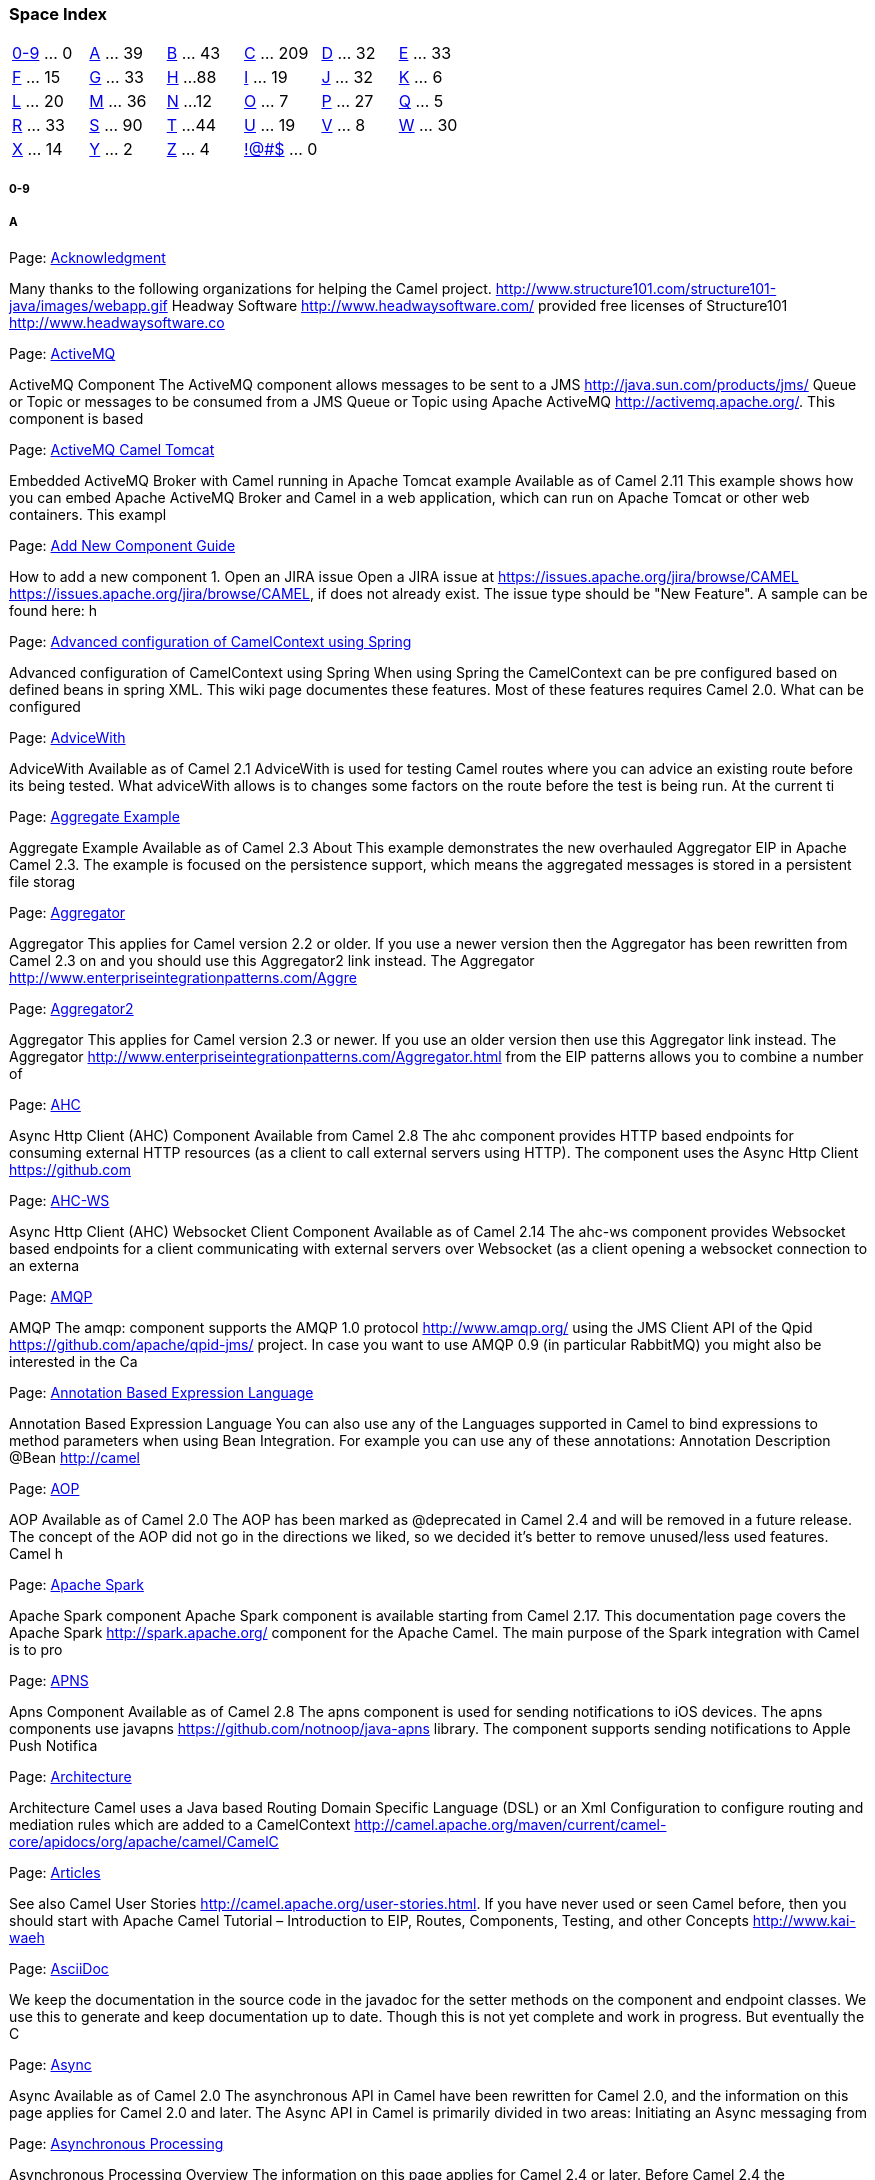 [[ConfluenceContent]]
[[space-index]]
Space Index
~~~~~~~~~~~

[cols=",,,,,",]
|=======================================================================
|link:#index-0-9[0-9] ... 0 |link:#index-A[A] ... 39 |link:#index-B[B]
... 43 |link:#index-C[C] ... 209 |link:#index-D[D] ... 32
|link:#index-E[E] ... 33

|link:#index-F[F] ... 15 |link:#index-G[G] ... 33 |link:#index-H[H] ...
88 |link:#index-I[I] ... 19 |link:#index-J[J] ... 32 |link:#index-K[K]
... 6

|link:#index-L[L] ... 20 |link:#index-M[M] ... 36 |link:#index-N[N] ...
12 |link:#index-O[O] ... 7 |link:#index-P[P] ... 27 |link:#index-Q[Q]
... 5

|link:#index-R[R] ... 33 |link:#index-S[S] ... 90 |link:#index-T[T] ...
44 |link:#index-U[U] ... 19 |link:#index-V[V] ... 8 |link:#index-W[W]
... 30

|link:#index-X[X] ... 14 |link:#index-Y[Y] ... 2 |link:#index-Z[Z] ... 4
|link:#index-%21@%23%24[!@#$] ... 0 |  | 
|=======================================================================

[[section]]
[[index-0-9]]0-9
++++++++++++++++

[[a]]
[[index-A]]A
++++++++++++

Page:
https://cwiki.apache.org/confluence/display/CAMEL/Acknowledgment[Acknowledgment] +

Many thanks to the following organizations for helping the Camel
project. http://www.structure101.com/structure101-java/images/webapp.gif
Headway Software http://www.headwaysoftware.com/ provided free licenses
of Structure101 http://www.headwaysoftware.co

Page:
https://cwiki.apache.org/confluence/display/CAMEL/ActiveMQ[ActiveMQ] +

ActiveMQ Component The ActiveMQ component allows messages to be sent to
a JMS http://java.sun.com/products/jms/ Queue or Topic or messages to be
consumed from a JMS Queue or Topic using Apache ActiveMQ
http://activemq.apache.org/. This component is based

Page:
https://cwiki.apache.org/confluence/display/CAMEL/ActiveMQ+Camel+Tomcat[ActiveMQ
Camel Tomcat] +

Embedded ActiveMQ Broker with Camel running in Apache Tomcat example
Available as of Camel 2.11 This example shows how you can embed Apache
ActiveMQ Broker and Camel in a web application, which can run on Apache
Tomcat or other web containers. This exampl

Page:
https://cwiki.apache.org/confluence/display/CAMEL/Add+New+Component+Guide[Add
New Component Guide] +

How to add a new component 1. Open an JIRA issue Open a JIRA issue at
https://issues.apache.org/jira/browse/CAMEL
https://issues.apache.org/jira/browse/CAMEL, if does not already exist.
The issue type should be "New Feature". A sample can be found here: h

Page:
https://cwiki.apache.org/confluence/display/CAMEL/Advanced+configuration+of+CamelContext+using+Spring[Advanced
configuration of CamelContext using Spring] +

Advanced configuration of CamelContext using Spring When using Spring
the CamelContext can be pre configured based on defined beans in spring
XML. This wiki page documentes these features. Most of these features
requires Camel 2.0. What can be configured

Page:
https://cwiki.apache.org/confluence/display/CAMEL/AdviceWith[AdviceWith] +

AdviceWith Available as of Camel 2.1 AdviceWith is used for testing
Camel routes where you can advice an existing route before its being
tested. What adviceWith allows is to changes some factors on the route
before the test is being run. At the current ti

Page:
https://cwiki.apache.org/confluence/display/CAMEL/Aggregate+Example[Aggregate
Example] +

Aggregate Example Available as of Camel 2.3 About This example
demonstrates the new overhauled Aggregator EIP in Apache Camel 2.3. The
example is focused on the persistence support, which means the
aggregated messages is stored in a persistent file storag

Page:
https://cwiki.apache.org/confluence/display/CAMEL/Aggregator[Aggregator] +

Aggregator This applies for Camel version 2.2 or older. If you use a
newer version then the Aggregator has been rewritten from Camel 2.3 on
and you should use this Aggregator2 link instead. The Aggregator
http://www.enterpriseintegrationpatterns.com/Aggre

Page:
https://cwiki.apache.org/confluence/display/CAMEL/Aggregator2[Aggregator2] +

Aggregator This applies for Camel version 2.3 or newer. If you use an
older version then use this Aggregator link instead. The Aggregator
http://www.enterpriseintegrationpatterns.com/Aggregator.html from the
EIP patterns allows you to combine a number of

Page: https://cwiki.apache.org/confluence/display/CAMEL/AHC[AHC] +

Async Http Client (AHC) Component Available from Camel 2.8 The ahc
component provides HTTP based endpoints for consuming external HTTP
resources (as a client to call external servers using HTTP). The
component uses the Async Http Client https://github.com

Page: https://cwiki.apache.org/confluence/display/CAMEL/AHC-WS[AHC-WS] +

Async Http Client (AHC) Websocket Client Component Available as of Camel
2.14 The ahc-ws component provides Websocket based endpoints for a
client communicating with external servers over Websocket (as a client
opening a websocket connection to an externa

Page: https://cwiki.apache.org/confluence/display/CAMEL/AMQP[AMQP] +

AMQP The amqp: component supports the AMQP 1.0 protocol
http://www.amqp.org/ using the JMS Client API of the Qpid
https://github.com/apache/qpid-jms/ project. In case you want to use
AMQP 0.9 (in particular RabbitMQ) you might also be interested in the Ca

Page:
https://cwiki.apache.org/confluence/display/CAMEL/Annotation+Based+Expression+Language[Annotation
Based Expression Language] +

Annotation Based Expression Language You can also use any of the
Languages supported in Camel to bind expressions to method parameters
when using Bean Integration. For example you can use any of these
annotations: Annotation Description @Bean http://camel

Page: https://cwiki.apache.org/confluence/display/CAMEL/AOP[AOP] +

AOP Available as of Camel 2.0 The AOP has been marked as @deprecated in
Camel 2.4 and will be removed in a future release. The concept of the
AOP did not go in the directions we liked, so we decided it's better to
remove unused/less used features. Camel h

Page:
https://cwiki.apache.org/confluence/display/CAMEL/Apache+Spark[Apache
Spark] +

Apache Spark component Apache Spark component is available starting from
Camel 2.17. This documentation page covers the Apache Spark
http://spark.apache.org/ component for the Apache Camel. The main
purpose of the Spark integration with Camel is to pro

Page: https://cwiki.apache.org/confluence/display/CAMEL/APNS[APNS] +

Apns Component Available as of Camel 2.8 The apns component is used for
sending notifications to iOS devices. The apns components use javapns
https://github.com/notnoop/java-apns library. The component supports
sending notifications to Apple Push Notifica

Page:
https://cwiki.apache.org/confluence/display/CAMEL/Architecture[Architecture] +

Architecture Camel uses a Java based Routing Domain Specific Language
(DSL) or an Xml Configuration to configure routing and mediation rules
which are added to a CamelContext
http://camel.apache.org/maven/current/camel-core/apidocs/org/apache/camel/CamelC

Page:
https://cwiki.apache.org/confluence/display/CAMEL/Articles[Articles] +

See also Camel User Stories http://camel.apache.org/user-stories.html.
If you have never used or seen Camel before, then you should start with
Apache Camel Tutorial – Introduction to EIP, Routes, Components,
Testing, and other Concepts http://www.kai-waeh

Page:
https://cwiki.apache.org/confluence/display/CAMEL/AsciiDoc[AsciiDoc] +

We keep the documentation in the source code in the javadoc for the
setter methods on the component and endpoint classes. We use this to
generate and keep documentation up to date. Though this is not yet
complete and work in progress. But eventually the C

Page: https://cwiki.apache.org/confluence/display/CAMEL/Async[Async] +

Async Available as of Camel 2.0 The asynchronous API in Camel have been
rewritten for Camel 2.0, and the information on this page applies for
Camel 2.0 and later. The Async API in Camel is primarily divided in two
areas: Initiating an Async messaging from

Page:
https://cwiki.apache.org/confluence/display/CAMEL/Asynchronous+Processing[Asynchronous
Processing] +

Asynchronous Processing Overview The information on this page applies
for Camel 2.4 or later. Before Camel 2.4 the asynchronous processing is
only implemented for JBI where as in Camel 2.4 we have implemented it in
many other areas. See more at Asynchrono

Page:
https://cwiki.apache.org/confluence/display/CAMEL/Asynchronous+Queueing[Asynchronous
Queueing] +

For details see the discussion on Asynchronous Queueing on the SOA
Patterns site
http://cwiki.apache.org/confluence/display/CAMEL/SOA+Patterns. To
implement asynchronous queueing just send a message to an async endpoint
like JMS or SEDA. You can also forc

Page:
https://cwiki.apache.org/confluence/display/CAMEL/Asynchronous+Routing+Engine[Asynchronous
Routing Engine] +

Asynchronous Routing Engine Available as of Camel 2.4 As of Camel 2.4
the asynchronous routing engine is back and kicking. All the Enterprise
Integration Patterns are supported as well a selected number of
Components. When we say a component is supported,

Page:
https://cwiki.apache.org/confluence/display/CAMEL/AsyncProcessorAwaitManager[AsyncProcessorAwaitManager] +

AsyncProcessorAwaitManager Available as of Camel 2.15 The
AsyncProcessorAwaitManager is used by the routing engine to mange
blocked threads waiting for a signal to trigger before the thread should
wake up and continue routing the exchange. This is only in

Page:
https://cwiki.apache.org/confluence/display/CAMEL/Atmosphere-Websocket[Atmosphere-Websocket] +

Atmosphere Websocket Servlet Component Available as of Camel 2.14 The
atmosphere-websocket: component provides Websocket based endpoints for a
servlet communicating with external clients over Websocket (as a servlet
accepting websocket connections from ex

Page: https://cwiki.apache.org/confluence/display/CAMEL/Atom[Atom] +

Atom Component The atom: component is used for polling Atom feeds. Camel
will poll the feed every 60 seconds by default. Note: The component
currently only supports polling (consuming) feeds. Maven users will need
to add the following dependency to their

Page: https://cwiki.apache.org/confluence/display/CAMEL/avro[avro] +

Avro Component Available as of Camel 2.10 This component provides a
dataformat for avro, which allows serialization and deserialization of
messages using Apache Avro's binary dataformat. Moreover, it provides
support for Apache Avro's rpc, by providing pr

Page: https://cwiki.apache.org/confluence/display/CAMEL/AWS[AWS] +

Camel Components for Amazon Web Services The Camel Components for Amazon
Web Services http://aws.amazon.com provide connectivity to AWS services
from Camel. AWS Service Camel Component Camel Version Component
Description Simple Queue Service (SQS) http:

Page: https://cwiki.apache.org/confluence/display/CAMEL/AWS-CW[AWS-CW] +

CW Component *Available as of Camel 2.11 The CW component allows
messages to be sent to an Amazon CloudWatch
http://aws.amazon.com/cloudwatch/ metrics. The implementation of the
Amazon API is provided by the AWS SDK http://aws.amazon.com/sdkforjava/.
You

Page:
https://cwiki.apache.org/confluence/display/CAMEL/AWS-DDB[AWS-DDB] +

DDB Component Available as of Camel 2.10 The DynamoDB component supports
storing and retrieving data from/to Amazon's DynamoDB
http://aws.amazon.com/dynamodb service. You must have a valid Amazon Web
Services developer account, and be signed up to use Ama

Page:
https://cwiki.apache.org/confluence/display/CAMEL/AWS-DDBSTREAM[AWS-DDBSTREAM] +

DynamoDB Stream Component Available as of Camel 2.7 The DynamoDB Stream
component supports receiving messages from Amazon DynamoDB Stream
service. You must have a valid Amazon Web Services developer account,
and be signed up to use Amazon DynamoDB Streams

Page:
https://cwiki.apache.org/confluence/display/CAMEL/AWS-EC2[AWS-EC2] +

EC2 Component Available as of Camel 2.16 The EC2 component supports
create, run, start, stop and terminate AWS EC2
https://aws.amazon.com/it/ec2/ instances. You must have a valid Amazon
Web Services developer account, and be signed up to use Amazon EC2. M

Page:
https://cwiki.apache.org/confluence/display/CAMEL/AWS-KINESIS[AWS-KINESIS] +

Kinesis Component Available as of Camel 2.17 The Kinesis component
supports receiving messages from and sending messages to Amazon Kinesis
service. You must have a valid Amazon Web Services developer account,
and be signed up to use Amazon Kinesis. More i

Page: https://cwiki.apache.org/confluence/display/CAMEL/AWS-S3[AWS-S3] +

S3 Component Available as of Camel 2.8 The S3 component supports storing
and retrieving objetcs from/to Amazon's S3 http://aws.amazon.com/s3
service. You must have a valid Amazon Web Services developer account,
and be signed up to use Amazon S3. More info

Page:
https://cwiki.apache.org/confluence/display/CAMEL/AWS-SDB[AWS-SDB] +

SDB Component Available as of Camel 2.8.4 The sdb component supports
storing and retrieving data from/to Amazon's SDB
http://aws.amazon.com/sdb service. You must have a valid Amazon Web
Services developer account, and be signed up to use Amazon SDB. More

Page:
https://cwiki.apache.org/confluence/display/CAMEL/AWS-SES[AWS-SES] +

SES Component Available as of Camel 2.8.4 The ses component supports
sending emails with Amazon's SES http://aws.amazon.com/ses service. You
must have a valid Amazon Web Services developer account, and be signed
up to use Amazon SES. More information are

Page:
https://cwiki.apache.org/confluence/display/CAMEL/AWS-SNS[AWS-SNS] +

SNS Component Available as of Camel 2.8 The SNS component allows
messages to be sent to an Amazon Simple Notification
http://aws.amazon.com/sns Topic. The implementation of the Amazon API is
provided by the AWS SDK http://aws.amazon.com/sdkforjava/. You m

Page:
https://cwiki.apache.org/confluence/display/CAMEL/AWS-SQS[AWS-SQS] +

SQS Component Available as of Camel 2.6 The sqs component supports
sending and receiving messages to Amazon's SQS http://aws.amazon.com/sqs
service. You must have a valid Amazon Web Services developer account,
and be signed up to use Amazon SQS. More info

Page:
https://cwiki.apache.org/confluence/display/CAMEL/AWS-SWF[AWS-SWF] +

SWF Component Available as of Camel 2.13 The Simple Workflow component
supports managing workflows from Amazon's Simple Workflow
http://aws.amazon.com/swf/ service. You must have a valid Amazon Web
Services developer account, and be signed up to use Amazo

[[b]]
[[index-B]]B
++++++++++++

Page:
https://cwiki.apache.org/confluence/display/CAMEL/BacklogDebugger[BacklogDebugger] +

BacklogDebugger Available from Camel 2.12 Camel supports a backlog
debugger that is used for live debugging of message they are routed in
Camel. The backlog debugger has additional functionality for easier
debugging aimed at tooling, than the Debugger. Th

Page:
https://cwiki.apache.org/confluence/display/CAMEL/BacklogTracer[BacklogTracer] +

BacklogTracer Interceptor Available as of Camel 2.11 Camel supports a
backlog tracer interceptor that is used for capturing a trace message of
each message as they are routed in Camel. The trace message is stored in
a backlog queue, which contains the las

Page: https://cwiki.apache.org/confluence/display/CAMEL/BAM[BAM] +

Business Activity Monitoring The Camel BAM module provides a Business
Activity Monitoring (BAM) framework for testing business processes
across multiple message exchanges on different Endpoint instances.
Consider, for example, a simple system in which you

Page: https://cwiki.apache.org/confluence/display/CAMEL/BAM+Example[BAM
Example] +

Business Activity Monitor (BAM) Example The BAM (Business Activity
Monitor) example shows how to monitor your transaction flows using
Camel. In this example we will use Camel to monitor a business process
consisting of purchase orders invoices Then we wil

Page: https://cwiki.apache.org/confluence/display/CAMEL/Banner[Banner] +

<div id="asf_logo"> <div id="activemq_logo" style="height:108px;
background:transparent url(banner.data/apache-camel-7.png) no-repeat
scroll left top;"> <a style="float:left;
width:310px;display:block;text-indent:-5000px;text-decoration:none;line-height:1

Page:
https://cwiki.apache.org/confluence/display/CAMEL/Barcode+Data+Format[Barcode
Data Format] +

Available as of Camel 2.14 The barcode data format is based on the zxing
library https://github.com/zxing/zxing. The goal of this component is to
create a barcode image from a String (marshal) and a String from a
barcode image (unmarshal). You're free to

Page: https://cwiki.apache.org/confluence/display/CAMEL/Base64[Base64] +

Base64 Data Format Available as of Camel 2.11 The Base64 Data Format is
a data format for base64 encoding and decoding
http://en.wikipedia.org/wiki/Base64. Options Option Default Description
lineLength 76 To specific a maximum line length for the encoded

Page:
https://cwiki.apache.org/confluence/display/CAMEL/Batch+Consumer[Batch
Consumer] +

Batch Consumer Available as of Camel 2.0 Batch Consumer is basically a
Polling Consumer that is capable of polling multiple Exchanges in a
pool. The interface org.apache.camel.BatchConsumer should be implemented
by a consumer to indicate that it supports

Page: https://cwiki.apache.org/confluence/display/CAMEL/Bean[Bean] +

Bean Component The bean: component binds beans to Camel message
exchanges. URI format bean:beanID[?options] Where beanID can be any
string which is used to look up the bean in the Registry Options Name
Type Default Description method String null The metho

Page:
https://cwiki.apache.org/confluence/display/CAMEL/Bean+Binding[Bean
Binding] +

Bean Binding Bean Binding in Camel defines both which methods are
invoked and also how the Message is converted into the parameters of the
method when it is invoked. Choosing the method to invoke The binding of
a Camel Message to a bean method call can oc

Page:
https://cwiki.apache.org/confluence/display/CAMEL/Bean+Injection[Bean
Injection] +

Bean Injection We support the injection of various resources using
@EndpointInject or @BeanInject. This can be used to inject Endpoint
instances which can be used for testing when used with Mock endpoints;
see the Spring Testing for an example. ProducerTe

Page:
https://cwiki.apache.org/confluence/display/CAMEL/Bean+Integration[Bean
Integration] +

Bean Integration Camel supports the integration of beans and POJOs in a
number of ways Annotations If a bean is defined in Spring XML or scanned
using the Spring component scanning mechanism and a <camelContext> is
used or a CamelBeanPostProcessor then we

Page:
https://cwiki.apache.org/confluence/display/CAMEL/Bean+Language[Bean
Language] +

Bean Language The purpose of the Bean Language is to be able to
implement an Expression or Predicate using a simple method on a bean.
The bean name is resolved using a Registry, such as the Spring
ApplicationContext, then a method is invoked to evaluate t

Page:
https://cwiki.apache.org/confluence/display/CAMEL/Bean+Validator[Bean
Validator] +

Bean Validator Component Available as of Camel 2.3 The Validator
component performs bean validation of the message body using the Java
Bean Validation API (JSR 303 http://jcp.org/en/jsr/detail?id=303). Camel
uses the reference implementation, which is Hib

Page: https://cwiki.apache.org/confluence/display/CAMEL/BeanIO[BeanIO] +

BeanIO Available as of Camel 2.10 The BeanIO Data Format uses BeanIO
http://beanio.org/ to handle flat payloads (such as XML, CSV, delimited,
or fixed length formats). BeanIO is configured using a mappings XML
http://beanio.org/2.0/docs/reference/index.ht

Page:
https://cwiki.apache.org/confluence/display/CAMEL/BeanShell[BeanShell] +

BeanShell Camel supports BeanShell http://www.beanshell.org/ among other
Scripting Languages to allow an Expression or Predicate to be used in
the DSL or Xml Configuration. To use a BeanShell expression use the
following Java code: ...choice() .when(scrip

Page:
https://cwiki.apache.org/confluence/display/CAMEL/Beanstalk[Beanstalk] +

Beanstalk component Available in Camel 2.15 camel-beanstalk project
provides a Camel component for job retrieval and post-processing of
Beanstalk jobs. You can find the detailed explanation of Beanstalk job
lifecycle at Beanstalk protocol http://github.co

Page:
https://cwiki.apache.org/confluence/display/CAMEL/Better+JMS+Transport+for+CXF+Webservice+using+Apache+Camel[Better
JMS Transport for CXF Webservice using Apache Camel] +

Better JMS Transport for CXF Webservice using Apache Camel Configuring
JMS in Apache CXF before Version 2.1.3 is possible but not really easy
or nice. This article shows how to use Apache Camel to provide a better
JMS Transport for CXF. Update: Since CXF

Page:
https://cwiki.apache.org/confluence/display/CAMEL/Binding[Binding] +

Binding In Camel terms a binding is a way of wrapping an Endpoint in a
contract; such as a Data Format, a Content Enricher or validation step.
Bindings are completely optional and you can choose to use them on any
camel endpoint. Bindings are inspired by

Page: https://cwiki.apache.org/confluence/display/CAMEL/Bindy[Bindy] +

Bindy The goal of this component is to allow the parsing/binding of
non-structured data (or to be more precise non-XML data) to/from Java
Beans that have binding mappings defined with annotations. Using Bindy,
you can bind data from sources such as : CSV

Page:
https://cwiki.apache.org/confluence/display/CAMEL/Blueprint+Testing[Blueprint
Testing] +

Blueprint Testing Available as of Camel 2.10 camel-test-blueprint does
only support testing one CamelContext. So if you have two or more
CamelContexts in your blueprint XML files, then only the CamelContext
first found is used during testing. Testing is a

Page: https://cwiki.apache.org/confluence/display/CAMEL/Book[Book] +

Book These pages are used to create the DocBook for the User Guide
Introduction Getting Started Architecture Enterprise Integration
Patterns Cook Book Tutorials Languages Appendix DataFormat Appendix
Pattern Appendix Component Appendix

Page:
https://cwiki.apache.org/confluence/display/CAMEL/Book+Architecture[Book
Architecture] +

Architecture Architecture Languages Supported For a full details of the
individual languages see the Language Appendix URIs For a full details
of the individual components see the Component Appendix

Page:
https://cwiki.apache.org/confluence/display/CAMEL/Book+Component+Appendix[Book
Component Appendix] +

Component Appendix There now follows the documentation on each Camel
component. ActiveMQ ActiveMQ Journal AMQP AWS-SQS Atom Bean Bean
Validation Browse Cache Class Cometd Context Crypto (Digital Signatures)
CXF CXF Bean Component CXFRS Dataset Db4o Direct

Page:
https://cwiki.apache.org/confluence/display/CAMEL/Book+cookbook[Book
cookbook] +

CookBook Cookbook Bean Integration Annotation Based Expression Language
Bean Binding Bean Injection Parameter Binding Annotations POJO Consuming
POJO Producing RecipientList Annotation Using Exchange Pattern
Annotations Hiding Middleware Visualisation BAM

Page:
https://cwiki.apache.org/confluence/display/CAMEL/Book+DataFormat+Appendix[Book
DataFormat Appendix] +

Data Format Appendix Data Format Serialization JAXB XmlBeans XStream CSV
String HL7 DataFormat EDI Flatpack DataFormat JSON Zip DataFormat
TidyMarkup Bindy XMLSecurity DataFormat GZip data format Castor Protobuf
SOAP Crypto Syslog

Page:
https://cwiki.apache.org/confluence/display/CAMEL/Book+Enterprise+Integration+Patterns[Book
Enterprise Integration Patterns] +

Enterprise Integration Patterns Camel supports most of the Enterprise
Integration Patterns
http://www.enterpriseintegrationpatterns.com/toc.html from the excellent
book
http://www.amazon.com/dp/0321200683?tag=enterpriseint-20&camp=14573&creative=327641&li

Page:
https://cwiki.apache.org/confluence/display/CAMEL/Book+Front+Cover[Book
Front Cover] +

Apache Camel User Guide <h3 id="replaceme">Version 2.15.0</h3> Copyright
2007-2016, Apache Software Foundation

Page:
https://cwiki.apache.org/confluence/display/CAMEL/Book+Getting+Started[Book
Getting Started] +

Getting Started with Apache Camel The Enterprise Integration Patterns
(EIP) book The purpose of a "patterns" book is not to advocate new
techniques that the authors have invented, but rather to document
existing best practices within a particular field. B

Page:
https://cwiki.apache.org/confluence/display/CAMEL/Book+In+One+Page[Book
In One Page] +

Book Front Cover Book Table of Contents Book Introduction Book
Quickstart Book Getting Started Book Architecture Book Enterprise
Integration Patterns Book cookbook Book Tutorials Book Languages
Appendix Book DataFormat Appendix Book Pattern Appendix Book

Page:
https://cwiki.apache.org/confluence/display/CAMEL/Book+Introduction[Book
Introduction] +

Introduction What is Camel

Page:
https://cwiki.apache.org/confluence/display/CAMEL/Book+Languages+Appendix[Book
Languages Appendix] +

Languages Supported Appendix To support flexible and powerful Enterprise
Integration Patterns Camel supports various Languages to create an
Expression or Predicate within either the Routing Domain Specific
Language or the Xml Configuration. The following

Page:
https://cwiki.apache.org/confluence/display/CAMEL/Book+Pattern+Appendix[Book
Pattern Appendix] +

Pattern Appendix There now follows a breakdown of the various Enterprise
Integration Patterns
http://www.enterpriseintegrationpatterns.com/toc.html that Camel
supports Messaging Systems Message Channel Message Pipes and Filters
Message Router Message Tran

Page:
https://cwiki.apache.org/confluence/display/CAMEL/Book+Quickstart[Book
Quickstart] +

Quickstart To start using Apache Camel quickly, you can read through
some simple examples in this chapter. For readers who would like a more
thorough introduction, please skip ahead to Chapter 3. Walk through an
Example Walk through another example

Page:
https://cwiki.apache.org/confluence/display/CAMEL/Book+Table+of+Contents[Book
Table of Contents] +

Table of Contents <ul class="toc"> <li class="frontmatter"><a
href="#toc">Table of Contents</a></li> <!-- <li class="frontmatter"><a
href="#preface">Preface</a></li> --> <li class="chapter"><a
href="#chapter-introduction">Introduction</a></li> <li class="

Page:
https://cwiki.apache.org/confluence/display/CAMEL/Book+Tutorials[Book
Tutorials] +

Tutorials There now follows the documentation on camel tutorials
Tutorials Tutorial-JmsRemoting Tutorial-Example-ReportIncident
Tutorial-Example-ReportIncident-Part1
Tutorial-Example-ReportIncident-Part2
Tutorial-Example-ReportIncident-Part3 Tutorial-Exam

Page: https://cwiki.apache.org/confluence/display/CAMEL/Books[Books] +

Books This page lists the known books about Apache Camel. If you happen
to know a book which is not listed then please contact us, for example
using the Mailing Lists. Camel in Action 2nd edition
http://manning.com/ibsen2/ Camel in Action http://www.manni

Page: https://cwiki.apache.org/confluence/display/CAMEL/Boon[Boon] +

Boon (v2.16 onwards) Boon is a Data Format which uses the Boon JSON
http://richardhightower.github.io/site/Boon/Welcome.html marshalling
library to unmarshal an JSON payload into Java objects or to marshal
Java objects into an JSON payload. Boon aims to b

Page: https://cwiki.apache.org/confluence/display/CAMEL/Box[Box] +

Box Component Available as of Camel 2.14 The Box component provides
access to all of the Box.com APIs accessible using box-java-sdk
https://github.com/box/box-java-sdk. It allows producing messages to
upload and download files, create, edit, and manage fo

Page:
https://cwiki.apache.org/confluence/display/CAMEL/Braintree[Braintree] +

Braintree Component Available as of Camel 2.17 The Braintree component
provides access to Braintree Payments https://www.braintreepayments.com/
services which support the following payment methods: Credit and debit
card https://www.braintreepayments.com/p

Page:
https://cwiki.apache.org/confluence/display/CAMEL/BrowsableEndpoint[BrowsableEndpoint] +

BrowsableEndpoint BrowsableEndpoint
http://camel.apache.org/maven/current/camel-core/apidocs/org/apache/camel/spi/BrowsableEndpoint.html
is an extension interface an Endpoint may implement to support the
browsing of the Message exchanges which are pending

Page: https://cwiki.apache.org/confluence/display/CAMEL/Browse[Browse] +

Browse Component The Browse component provides a simple
BrowsableEndpoint which can be useful for testing, visualisation tools
or debugging. The exchanges sent to the endpoint are all available to be
browsed. URI format browse:someName[?options] Where som

Page:
https://cwiki.apache.org/confluence/display/CAMEL/Building[Building] +

Building Camel from Source Camel uses Maven http://maven.apache.org/ as
its build and management tool. If you don't fancy using Maven you can
use your IDE directly or Download a distribution or JAR. Prequisites
Required: Download and install Maven http://

[[c]]
[[index-C]]C
++++++++++++

Page: https://cwiki.apache.org/confluence/display/CAMEL/Cache[Cache] +

Cache Component This component is deprecated. As of Camel 2.18.0 You
should use Ehcache. Available as of Camel 2.1 The cache component
enables you to perform caching operations using EHCache as the Cache
Implementation. The cache itself is created on dema

Page:
https://cwiki.apache.org/confluence/display/CAMEL/cacheReplicationJMSExample[cacheReplicationJMSExample] +

Example: JMS cache replication Please note, that this example is not
finished yet. It is based on OSGi iTest instead of real life example.
But no matter to that it is very good staring point for all Camel Cache
Riders! JMS replication is the most powerful

Page:
https://cwiki.apache.org/confluence/display/CAMEL/Cafe+Example[Cafe
Example] +

Cafe Example This example shows how to use Camel to implement a Cafe use
case. First It uses the splitter to dispatch the order, then sends the
orders to barista by checking if the coffee is hot or cold. When the
coffee is ready, we use a aggregate to gat

Page:
https://cwiki.apache.org/confluence/display/CAMEL/Camel+1.0.0+Release[Camel
1.0.0 Release] +

http://activemq.apache.org/camel/download.data/camel-box-v1.0-150x200.png
New and Noteworthy Welcome to the first 1.0.0 release packed with
features, Enterprise Integration Patterns, great support for Spring and
a whole host of Components. Saddle up and t

Page:
https://cwiki.apache.org/confluence/display/CAMEL/Camel+1.1.0+Release[Camel
1.1.0 Release] +

http://activemq.apache.org/camel/download.data/camel-box-v1.0-150x200.png
New and Noteworthy Welcome to the 1.1.0 release which includes a number
of new features, improvements and bug fixes. hugely improved Bean
Integration to work nicely with beans and C

Page:
https://cwiki.apache.org/confluence/display/CAMEL/Camel+1.2.0+Release[Camel
1.2.0 Release] +

http://activemq.apache.org/camel/download.data/camel-box-v1.0-150x200.png
New and Noteworthy Welcome to the 1.2.0 release which includes 61 new
features, improvements and bug fixes such as... Data Format to support
pluggable marshalling and unmarshalling

Page:
https://cwiki.apache.org/confluence/display/CAMEL/Camel+1.3.0+Release[Camel
1.3.0 Release] +

http://camel.apache.org/download.data/camel-box-v1.0-150x200.png New and
Noteworthy Welcome to the 1.3.0 release which includes 208 new features,
improvements and bug fixes such as... improved Bean Integration improved
testing via Spring Testing along wit

Page:
https://cwiki.apache.org/confluence/display/CAMEL/Camel+1.4.0+Release[Camel
1.4.0 Release] +

Camel 1.4.0 release
http://activemq.apache.org/camel/download.data/camel-box-v1.0-150x200.png
New and Noteworthy Welcome to the 1.4.0 release which includes 261 new
features, improvements and bug fixes such as... major improvements in
JMS and Mail compone

Page:
https://cwiki.apache.org/confluence/display/CAMEL/Camel+1.5.0+Release[Camel
1.5.0 Release] +

Camel 1.5.0 release
http://activemq.apache.org/camel/download.data/camel-box-v1.0-150x200.png
New and Noteworthy Welcome to the 1.5.0 release which approx 266 issues
resolved (new features, improvements and bug fixes such as...) support
for Guice for depe

Page:
https://cwiki.apache.org/confluence/display/CAMEL/Camel+1.6.0+Release[Camel
1.6.0 Release] +

Camel 1.6.0 release
http://activemq.apache.org/camel/download.data/camel-box-v1.0-150x200.png
New and Noteworthy Welcome to the 1.6.0 release which approx 169 issues
resolved (new features, improvements and bug fixes such as...)
RedeliveryPolicy added sup

Page:
https://cwiki.apache.org/confluence/display/CAMEL/Camel+1.6.1+Release[Camel
1.6.1 Release] +

Camel 1.6.1 release
http://camel.apache.org/download.data/camel-box-v1.0-150x200.png New and
Noteworthy Welcome to the 1.6.1 release which approx 93 issues resolved
(new features, improvements and bug fixes such as...) Performance
enhancement when sending

Page:
https://cwiki.apache.org/confluence/display/CAMEL/Camel+1.6.2+Release[Camel
1.6.2 Release] +

Camel 1.6.2 release
http://camel.apache.org/download.data/camel-box-v1.0-150x200.png New and
Noteworthy Welcome to the 1.6.2 release which approx 101 issues resolved
(new features, improvements and bug fixes such as...) Fixes for OSGi
bundles. Support mul

Page:
https://cwiki.apache.org/confluence/display/CAMEL/Camel+1.6.3+Release[Camel
1.6.3 Release] +

Camel 1.6.3 release
http://camel.apache.org/download.data/camel-box-v1.0-150x200.png New and
Noteworthy Welcome to the 1.6.3 release which approx 39 issues resolved
(new features, improvements and bug fixes such as...) Use UTF-8 as the
default charset Loc

Page:
https://cwiki.apache.org/confluence/display/CAMEL/Camel+1.6.4+Release[Camel
1.6.4 Release] +

Camel 1.6.4 release
http://camel.apache.org/download.data/camel-box-v1.0-150x200.png New and
Noteworthy Welcome to the 1.6.4 release that includes 7 issues resolved.
This is the last release of the camel-1.x branch. Message content
redelivered asynchronou

Page:
https://cwiki.apache.org/confluence/display/CAMEL/Camel+2.0+Design[Camel
2.0 Design] +

Camel 2.0 Design This wiki page lists the overall goals of the 2.0
release of Camel. For a detailed view see the Camel 2.0 JIRA roadmap
http://issues.apache.org/activemq/secure/IssueNavigator.jspa?reset=true&pid=11020&fixfor=11900
Main features New async

Page:
https://cwiki.apache.org/confluence/display/CAMEL/Camel+2.0-M1+Release[Camel
2.0-M1 Release] +

Camel 2.0-M1 release
http://camel.apache.org/download.data/camel-box-v1.0-150x200.png New and
Noteworthy Welcome to the first milestone 2.0-M1 release of the new
Apache Camel project, including 368 issues resolved (new features,
improvements and bug fixes

Page:
https://cwiki.apache.org/confluence/display/CAMEL/Camel+2.0-M2+Release[Camel
2.0-M2 Release] +

Camel 2.0-M2 release
http://camel.apache.org/download.data/camel-box-v1.0-150x200.png New and
Noteworthy Welcome to the 2.0-M2 release which approx 222 issues
resolved (new features, improvements and bug fixes such as...)
Introduced type converter registr

Page:
https://cwiki.apache.org/confluence/display/CAMEL/Camel+2.0-M3+Release[Camel
2.0-M3 Release] +

Camel 2.0-M3 release
http://camel.apache.org/download.data/camel-box-v1.0-150x200.png New and
Noteworthy Welcome to the 2.0-M3 release which approx 109 issues
resolved (new features, improvements and bug fixes such as...) Complete
removal of specialized E

Page:
https://cwiki.apache.org/confluence/display/CAMEL/Camel+2.0.0+Release[Camel
2.0.0 Release] +

Camel 2.0.0 release
http://camel.apache.org/download.data/camel-box-v1.0-150x200.png New and
Noteworthy Welcome to the 2.0.0 release which approx 760 issues resolved
(new features, improvements and bug fixes such as...) Introduced type
converter registry

Page:
https://cwiki.apache.org/confluence/display/CAMEL/Camel+2.1.0+Release[Camel
2.1.0 Release] +

Camel 2.1.0 release
http://camel.apache.org/download.data/camel-box-v1.0-150x200.png New and
Noteworthy Welcome to the 2.1.0 release which approx 303 issues resolved
(new features, improvements and bug fixes such as...) Pluggable API for
Management allowi

Page:
https://cwiki.apache.org/confluence/display/CAMEL/Camel+2.10.0+Release[Camel
2.10.0 Release] +

Camel 2.10.0 release
http://camel.apache.org/download.data/camel-box-v1.0-150x200.png New and
Noteworthy Welcome to the 2.10.0 release with approximately 483 issues
resolved - including new features, improvements, and bug fixes, such as:
Added support for

Page:
https://cwiki.apache.org/confluence/display/CAMEL/Camel+2.10.1+Release[Camel
2.10.1 Release] +

Camel 2.10.1 release
http://camel.apache.org/download.data/camel-box-v1.0-150x200.png New and
Noteworthy Welcome to the 2.10.1 release which is mainly a bug fix
release with 65 issues resolved. For more details see the JIRA tickets
https://issues.apache.o

Page:
https://cwiki.apache.org/confluence/display/CAMEL/Camel+2.10.2+Release[Camel
2.10.2 Release] +

Camel 2.10.2 release
http://camel.apache.org/download.data/camel-box-v1.0-150x200.png New and
Noteworthy Welcome to the 2.10.2 release which is mainly a bug fix
release with 71 issues resolved. For more details see the JIRA tickets
https://issues.apache.o

Page:
https://cwiki.apache.org/confluence/display/CAMEL/Camel+2.10.3+Release[Camel
2.10.3 Release] +

Camel 2.10.3 release
http://camel.apache.org/download.data/camel-box-v1.0-150x200.png New and
Noteworthy Welcome to the 2.10.3 release which is mainly a bug fix
release with 74 issues resolved. For more details see the JIRA tickets
https://issues.apache.o

Page:
https://cwiki.apache.org/confluence/display/CAMEL/Camel+2.10.4+Release[Camel
2.10.4 Release] +

Camel 2.10.4 release
http://camel.apache.org/download.data/camel-box-v1.0-150x200.png New and
Noteworthy Welcome to the 2.10.4 release which is mainly a bug fix
release with 107 issues resolved. For more details see the JIRA tickets
https://issues.apache.

Page:
https://cwiki.apache.org/confluence/display/CAMEL/Camel+2.10.5+Release[Camel
2.10.5 Release] +

Camel 2.10.5 release
http://camel.apache.org/download.data/camel-box-v1.0-150x200.png New and
Noteworthy Welcome to the 2.10.5 release which is mainly a bug fix
release with 108 issues resolved. For more details see the JIRA tickets
https://issues.apache.

Page:
https://cwiki.apache.org/confluence/display/CAMEL/Camel+2.10.6+Release[Camel
2.10.6 Release] +

Camel 2.10.6 release
http://camel.apache.org/download.data/camel-box-v1.0-150x200.png New and
Noteworthy Welcome to the 2.10.6 release which is mainly a bug fix
release to address CVE-2013-2160
https://cxf.apache.org/security-advisories.data/CVE-2013-2160

Page:
https://cwiki.apache.org/confluence/display/CAMEL/Camel+2.10.7+Release[Camel
2.10.7 Release] +

Camel 2.10.7 release
http://camel.apache.org/download.data/camel-box-v1.0-150x200.png New and
Noteworthy Welcome to the 2.10.7 release which mainly address
CVE-2013-4330
http://camel.apache.org/security-advisories.data/CVE-2013-4330.txt.asc
and comes wi

Page:
https://cwiki.apache.org/confluence/display/CAMEL/Camel+2.11.0+Release[Camel
2.11.0 Release] +

Camel 2.11.0 release
http://camel.apache.org/download.data/camel-box-v1.0-150x200.png New and
Noteworthy Welcome to the 2.11.0 release with approximately 679 issues
resolved - including new features, improvements, and bug fixes, such as:
Camel RX provides

Page:
https://cwiki.apache.org/confluence/display/CAMEL/Camel+2.11.1+Release[Camel
2.11.1 Release] +

Camel 2.11.1 release
http://camel.apache.org/download.data/camel-box-v1.0-150x200.png New and
Noteworthy Welcome to the 2.11.1 release which is mainly a bug fix
release with 110 issues resolved. For more details see the JIRA tickets
https://issues.apache.

Page:
https://cwiki.apache.org/confluence/display/CAMEL/Camel+2.11.2+release[Camel
2.11.2 release] +

Camel 2.11.2 release
http://camel.apache.org/download.data/camel-box-v1.0-150x200.png New and
Noteworthy Welcome to the 2.11.2 release which mainly address
CVE-2013-4330
http://camel.apache.org/security-advisories.data/CVE-2013-4330.txt.asc
and comes with

Page:
https://cwiki.apache.org/confluence/display/CAMEL/Camel+2.11.3+release[Camel
2.11.3 release] +

Camel 2.11.3 release
http://camel.apache.org/download.data/camel-box-v1.0-150x200.png New and
Noteworthy Welcome to the 2.11.3 release which comes with about 116
issues resolved. For more details see the JIRA tickets
https://issues.apache.org/jira/secure/

Page:
https://cwiki.apache.org/confluence/display/CAMEL/Camel+2.11.4+Release[Camel
2.11.4 Release] +

Camel 2.11.4 release
http://camel.apache.org/download.data/camel-box-v1.0-150x200.png New and
Noteworthy Welcome to the 2.11.4 release which comes with about 26
issues resolved. For more details see the JIRA tickets
https://issues.apache.org/jira/secure

Page:
https://cwiki.apache.org/confluence/display/CAMEL/Camel+2.12.0+Release[Camel
2.12.0 Release] +

Camel 2.12.0 release
http://camel.apache.org/download.data/camel-box-v1.0-150x200.png New and
Noteworthy Welcome to the 2.12.0 release which approx XXX issues
resolved (new features, improvements and bug fixes such as...) Endpoint
Annotations along with a

Page:
https://cwiki.apache.org/confluence/display/CAMEL/Camel+2.12.1+Release[Camel
2.12.1 Release] +

Camel 2.12.1 release
http://camel.apache.org/download.data/camel-box-v1.0-150x200.png New and
Noteworthy Welcome to the 2.12.1 release which mainly address
CVE-2013-4330
http://camel.apache.org/security-advisories.data/CVE-2013-4330.txt.asc
and comes with

Page:
https://cwiki.apache.org/confluence/display/CAMEL/Camel+2.12.2+Release[Camel
2.12.2 Release] +

Camel 2.12.2 release
http://camel.apache.org/download.data/camel-box-v1.0-150x200.png New and
Noteworthy Welcome to the 2.12.2 release which is mainly a bug fix
release with 145 issues resolved.. For more details see the JIRA tickets
https://issues.apache

Page:
https://cwiki.apache.org/confluence/display/CAMEL/Camel+2.12.3+Release[Camel
2.12.3 Release] +

Camel 2.12.3 release
http://camel.apache.org/download.data/camel-box-v1.0-150x200.png New and
Noteworthy Welcome to the 2.12.3 release which is mainly a bug fix
release with 140 issues resolved.. For more details see the JIRA tickets
https://issues.apac

Page:
https://cwiki.apache.org/confluence/display/CAMEL/Camel+2.12.4+Release[Camel
2.12.4 Release] +

Camel 2.12.4 release
http://camel.apache.org/download.data/camel-box-v1.0-150x200.png New and
Noteworthy Welcome to the 2.12.4 release which is mainly a bug fix
release with 107 issues resolved.. For more details see the JIRA tickets
https://issues.apac

Page:
https://cwiki.apache.org/confluence/display/CAMEL/Camel+2.12.5+Release[Camel
2.12.5 Release] +

Camel 2.12.5 release
http://camel.apache.org/download.data/camel-box-v1.0-150x200.png New and
Noteworthy Welcome to the 2.12.5 release which mainly comes with 75
issues resolved. This is the last planned Camel 2.12.x release. For more
details see the JI

Page:
https://cwiki.apache.org/confluence/display/CAMEL/Camel+2.13.0+Release[Camel
2.13.0 Release] +

Camel 2.13.0 release
http://camel.apache.org/download.data/camel-box-v1.0-150x200.png New and
Noteworthy Welcome to the 2.13.0 release which approx 480 issues
resolved (new features, improvements and bug fixes such as...) Using
<camelContext> in Spring

Page:
https://cwiki.apache.org/confluence/display/CAMEL/Camel+2.13.1+Release[Camel
2.13.1 Release] +

Camel 2.13.1 release
http://camel.apache.org/download.data/camel-box-v1.0-150x200.png New and
Noteworthy Welcome to the 2.13.1 release which is mainly a bug fix
release with 140 issues resolved.. For more details see the JIRA tickets
https://issues.apac

Page:
https://cwiki.apache.org/confluence/display/CAMEL/Camel+2.13.2+Release[Camel
2.13.2 Release] +

Camel 2.13.2 release
http://camel.apache.org/download.data/camel-box-v1.0-150x200.png New and
Noteworthy Welcome to the 2.13.2 release which is mainly a bug fix
release with 41 issues resolved.. For more details see the JIRA tickets
https://issues.apach

Page:
https://cwiki.apache.org/confluence/display/CAMEL/Camel+2.13.3+Release[Camel
2.13.3 Release] +

Camel 2.13.3 release
http://camel.apache.org/download.data/camel-box-v1.0-150x200.png New and
Noteworthy Welcome to the 2.13.3 release which is mainly a bug fix
release with 103 issues resolved.. For more details see the JIRA tickets
https://issues.apac

Page:
https://cwiki.apache.org/confluence/display/CAMEL/Camel+2.13.4+Release[Camel
2.13.4 Release] +

Camel 2.13.4 release
http://camel.apache.org/download.data/camel-box-v1.0-150x200.png New and
Noteworthy Welcome to the 2.13.4 release which is mainly a bug fix
release with 103 issues resolved.. For more details see the JIRA tickets
https://issues.apac

Page:
https://cwiki.apache.org/confluence/display/CAMEL/Camel+2.14.0+Release[Camel
2.14.0 Release] +

Camel 2.14.0 release
http://camel.apache.org/download.data/camel-box-v1.0-150x200.png New and
Noteworthy Welcome to the 2.14.0 release which approx 399 issues
resolved (new features, improvements and bug fixes such as...) Support
for running on Java 1.8

Page:
https://cwiki.apache.org/confluence/display/CAMEL/Camel+2.14.1+Release[Camel
2.14.1 Release] +

Camel 2.14.1 release
http://camel.apache.org/download.data/camel-box-v1.0-150x200.png New and
Noteworthy Welcome to the 2.14.1 release which is mainly a bug fix
release with 103 issues resolved.. For more details see the JIRA tickets
https://issues.apac

Page:
https://cwiki.apache.org/confluence/display/CAMEL/Camel+2.14.2+Release[Camel
2.14.2 Release] +

Camel 2.14.2 release
http://camel.apache.org/download.data/camel-box-v1.0-150x200.png New and
Noteworthy Welcome to the 2.14.2 release which is mainly a bug fix
release with 103 issues resolved.. For more details see the JIRA tickets
https://issues.apac

Page:
https://cwiki.apache.org/confluence/display/CAMEL/Camel+2.14.3+Release[Camel
2.14.3 Release] +

Camel 2.14.3 release
http://camel.apache.org/download.data/camel-box-v1.0-150x200.png New and
Noteworthy Welcome to the 2.14.3 release which is mainly a bug fix
release with 103 issues resolved.. For more details see the JIRA tickets
https://issues.apac

Page:
https://cwiki.apache.org/confluence/display/CAMEL/Camel+2.14.4+Release[Camel
2.14.4 Release] +

Camel 2.14.4 Release http://camel.apache.org/images/camel-box-small.png
New and Noteworthy Welcome to the 2.14.4 release which is mainly a
bug-fix release with 18 issues resolved. For more details, see the list
of JIRA tickets https://issues.apache.org/j

Page:
https://cwiki.apache.org/confluence/display/CAMEL/Camel+2.15.0+Release[Camel
2.15.0 Release] +

Camel 2.15.0 release
http://camel.apache.org/download.data/camel-box-v1.0-150x200.png New and
Noteworthy Welcome to the 2.15.0 release which approx 500 issues
resolved (new features, improvements and bug fixes such as...)
Component, data format, languag

Page:
https://cwiki.apache.org/confluence/display/CAMEL/Camel+2.15.1+Release[Camel
2.15.1 Release] +

Camel 2.15.1 release
http://camel.apache.org/download.data/camel-box-v1.0-150x200.png New and
Noteworthy Welcome to the 2.15.1 release which is mainly a bug fix
release with 103 issues resolved.. For more details see the JIRA tickets
https://issues.apac

Page:
https://cwiki.apache.org/confluence/display/CAMEL/Camel+2.15.2+Release[Camel
2.15.2 Release] +

Camel 2.15.2 release
http://camel.apache.org/download.data/camel-box-v1.0-150x200.png New and
Noteworthy Welcome to the 2.15.2 release which is mainly a bug fix
release with 82 issues resolved.. For more details see the JIRA tickets
https://issues.apach

Page:
https://cwiki.apache.org/confluence/display/CAMEL/Camel+2.15.3+Release[Camel
2.15.3 Release] +

Camel 2.15.3 release
http://camel.apache.org/download.data/camel-box-v1.0-150x200.png New and
Noteworthy Welcome to the 2.15.3 release which is mainly a bug fix
release with over 100 issues resolved.. For more details see the JIRA
tickets https://issues

Page:
https://cwiki.apache.org/confluence/display/CAMEL/Camel+2.15.4+Release[Camel
2.15.4 Release] +

Camel 2.15.4 Release http://camel.apache.org/images/camel-box-small.png
New and Noteworthy Welcome to the 2.15.4 release which is mainly a bug
fix release with over 40 issues resolved. For more details, see the list
of JIRA tickets https://issues.apache

Page:
https://cwiki.apache.org/confluence/display/CAMEL/Camel+2.15.5+Release[Camel
2.15.5 Release] +

Camel 2.15.5 Release http://camel.apache.org/images/camel-box-small.png
New and Noteworthy Welcome to the 2.15.5 release which is mainly a bug
fix release with 19 fixes and improvements. For further details, see the
list of JIRA issues https://issues.apa

Page:
https://cwiki.apache.org/confluence/display/CAMEL/Camel+2.15.6+Release[Camel
2.15.6 Release] +

Camel 2.15.6 Release http://camel.apache.org/images/camel-box-small.png
New and Noteworthy Welcome to the 2.15.6 release which is mainly a bug
fix release with 37 fixes and improvements. For further details, see the
list of JIRA issues https://issues.apa

Page:
https://cwiki.apache.org/confluence/display/CAMEL/Camel+2.16.0+Release[Camel
2.16.0 Release] +

Camel 2.16.0 release
http://camel.apache.org/download.data/camel-box-v1.0-150x200.png New and
Noteworthy Welcome to the 2.16.0 release which approx 600 issues
resolved (new features, improvements and bug fixes such as...)
Noteworthy improvements: The ro

Page:
https://cwiki.apache.org/confluence/display/CAMEL/Camel+2.16.1+Release[Camel
2.16.1 Release] +

Camel 2.16.1 Release http://camel.apache.org/images/camel-box-small.png
New and Noteworthy Welcome to the 2.16.1 release which is mainly a bug
fix release with over 60 issues resolved. For further details, see the
list of JIRA issues https://issues.apach

Page:
https://cwiki.apache.org/confluence/display/CAMEL/Camel+2.16.2+Release[Camel
2.16.2 Release] +

Camel 2.16.2 Release http://camel.apache.org/images/camel-box-small.png
New and Noteworthy Welcome to the 2.16.2 release which is mainly a
maintenance release with over 70 issues resolved. For further details,
see the list of JIRA issues https://issues.a

Page:
https://cwiki.apache.org/confluence/display/CAMEL/Camel+2.16.3+Release[Camel
2.16.3 Release] +

Camel 2.16.3 Release http://camel.apache.org/images/camel-box-small.png
New and Noteworthy Welcome to the 2.16.3 release which is mainly a
maintenance release with voer 75 issues resolved. For further details,
see the list of JIRA issues https://issues.a

Page:
https://cwiki.apache.org/confluence/display/CAMEL/Camel+2.16.4+Release[Camel
2.16.4 Release] +

Camel 2.16.4 Release http://camel.apache.org/images/camel-box-small.png
New and Noteworthy Welcome to the 2.16.4 release which is mainly a bug
fix release with over 50 fixes and improvements. API breaking See Camel
2.16.0 Release http://camel.apache.org/

Page:
https://cwiki.apache.org/confluence/display/CAMEL/Camel+2.17.0+Release[Camel
2.17.0 Release] +

Camel 2.17.0 Release
http://camel.apache.org/download.data/camel-box-v1.0-150x200.png New and
Noteworthy Welcome to the 2.17.0 release which resolved approx. 450
issues (new features, improvements and bug fixes). The component
documentation generated fr

Page:
https://cwiki.apache.org/confluence/display/CAMEL/Camel+2.17.1+Release[Camel
2.17.1 Release] +

Camel 2.17.1 Release http://camel.apache.org/images/camel-box-small.png
New and Noteworthy Welcome to the 2.17.1 release which is mainly a
maintenance release with 94 issues resolved. For further details, see
the list of JIRA issues https://issues.apache

Page:
https://cwiki.apache.org/confluence/display/CAMEL/Camel+2.17.2+Release[Camel
2.17.2 Release] +

Camel 2.17.2 Release http://camel.apache.org/images/camel-box-small.png
New and Noteworthy Welcome to the 2.17.2 release which is mainly a
maintenance release with 58 issues resolved. For further details, see
the list of JIRA issues https://issues.apache

Page:
https://cwiki.apache.org/confluence/display/CAMEL/Camel+2.17.3+Release[Camel
2.17.3 Release] +

Camel 2.17.3 Release http://camel.apache.org/images/camel-box-small.png
New and Noteworthy Welcome to the 2.17.3 release which is mainly a
maintenance release with 40 issues resolved. For further details, see
the list of JIRA issues https://issues.apache

Page:
https://cwiki.apache.org/confluence/display/CAMEL/Camel+2.17.4+Release[Camel
2.17.4 Release] +

Camel 2.17.4 Release http://camel.apache.org/images/camel-box-small.png
New and Noteworthy Welcome to the 2.17.4 release which is mainly a
maintenance release with 40+ fixes resolved. For further details, see
the list of JIRA issues https://issues.apache

Page:
https://cwiki.apache.org/confluence/display/CAMEL/Camel+2.17.5+Release[Camel
2.17.5 Release] +

Camel 2.17.5 Release http://camel.apache.org/images/camel-box-small.png
New and Noteworthy Welcome to the 2.17.4 release which is mainly a
maintenance release with 20+ fixes resolved. For further details, see
the list of JIRA issues https://issues.apache

Page:
https://cwiki.apache.org/confluence/display/CAMEL/Camel+2.17.6+Release[Camel
2.17.6 Release] +

Camel 2.17.6 Release http://camel.apache.org/images/camel-box-small.png
New and Noteworthy Welcome to the 2.17.6 release which is mainly a
maintenance release with 17 fixes resolved. For further details, see the
list of JIRA issues https://issues.apache.

Page:
https://cwiki.apache.org/confluence/display/CAMEL/Camel+2.17.7+Release[Camel
2.17.7 Release] +

Camel 2.17.7 Release http://camel.apache.org/images/camel-box-small.png
New and Noteworthy Welcome to the 2.17.7 release which is mainly a
maintenance release with 15 fixes resolved. Known Issues See Camel
2.17.0 Release http://camel.apache.org/camel-217

Page:
https://cwiki.apache.org/confluence/display/CAMEL/Camel+2.18.0+Release[Camel
2.18.0 Release] +

Camel 2.18.0 release
http://camel.apache.org/download.data/camel-box-v1.0-150x200.png New and
Noteworthy Welcome to the 2.18.0 release which resolved over 500 issues.
This is first release that requires Java 8 and comes with a
much-improved Spring Boot

Page:
https://cwiki.apache.org/confluence/display/CAMEL/Camel+2.18.1+Release[Camel
2.18.1 Release] +

Camel 2.18.1 Release http://camel.apache.org/images/camel-box-small.png
New and Noteworthy Welcome to the 2.18.1 release which is mainly a
maintenance release with 68 fixes resolved. For further details, see the
list of JIRA issues https://issues.apache.

Page:
https://cwiki.apache.org/confluence/display/CAMEL/Camel+2.18.2+Release[Camel
2.18.2 Release] +

Camel 2.18.2 Release http://camel.apache.org/images/camel-box-small.png
New and Noteworthy Welcome to the 2.18.2 release which is mainly a
maintenance release with 68 fixes resolved. For further details, see the
list of JIRA issues https://issues.apache.

Page:
https://cwiki.apache.org/confluence/display/CAMEL/Camel+2.18.3+Release[Camel
2.18.3 Release] +

Camel 2.18.3 Release http://camel.apache.org/images/camel-box-small.png
New and Noteworthy Welcome to the 2.18.3 release which is mainly a
maintenance release with 38 fixes resolved. For further details, see the
list of JIRA issues https://issues.apache.

Page:
https://cwiki.apache.org/confluence/display/CAMEL/Camel+2.18.4+Release[Camel
2.18.4 Release] +

Camel 2.18.4 Release http://camel.apache.org/images/camel-box-small.png
New and Noteworthy Welcome to the 2.18.4 release which is mainly a
maintenance release with 44 fixes resolved. Known Issues See Camel
2.18.0 Release http://camel.apache.org/camel-218

Page:
https://cwiki.apache.org/confluence/display/CAMEL/Camel+2.18.5+Release[Camel
2.18.5 Release] +

Camel 2.18.5 Release http://camel.apache.org/images/camel-box-small.png
New and Noteworthy Welcome to the 2.18.5 release which is mainly a
maintenance release with 51 issues resolved. Known Issues See Camel
2.18.0 Release http://camel.apache.org/camel-21

Page:
https://cwiki.apache.org/confluence/display/CAMEL/Camel+2.19.0+Release[Camel
2.19.0 Release] +

Camel 2.19.0 Release http://camel.apache.org/images/camel-box-small.png
New and Noteworthy Welcome to the 2.19.0 release which resolved over 670
issues including new features, improvements and bug fixes. Introduced
Camel Connector https://github.com/apac

Page:
https://cwiki.apache.org/confluence/display/CAMEL/Camel+2.19.1+Release[Camel
2.19.1 Release] +

Camel 2.19.1 Release http://camel.apache.org/images/camel-box-small.png
New and Noteworthy Welcome to the 2.19.1 release which is mainly a
maintenance release and resolved over 57 issues. Known Issues See Camel
2.19.0 Release. Important changes to consid

Page:
https://cwiki.apache.org/confluence/display/CAMEL/Camel+2.19.2+Release[Camel
2.19.2 Release] +

Camel 2.19.2 Release http://camel.apache.org/images/camel-box-small.png
New and Noteworthy Welcome to the 2.19.2 release which is mainly a
maintenance release and resolved 41 issues. Known Issues See Camel
2.19.0 Release http://camel.apache.org/camel-219

Page:
https://cwiki.apache.org/confluence/display/CAMEL/Camel+2.19.3+Release[Camel
2.19.3 Release] +

Camel 2.19.3 Release http://camel.apache.org/images/camel-box-small.png
New and Noteworthy Welcome to the 2.19.3 release which is a maintenance
release and resolved 40 issues. Known Issues See Camel 2.19.0 Release
http://camel.apache.org/camel-2190-relea

Page:
https://cwiki.apache.org/confluence/display/CAMEL/Camel+2.19.4+Release[Camel
2.19.4 Release] +

Camel 2.19.4 Release http://camel.apache.org/images/camel-box-small.png
New and Noteworthy Welcome to the 2.19.4 release which is a maintenance
release and resolved 39 issues. Known Issues See Camel 2.19.0 Release
http://camel.apache.org/camel-2190-relea

Page:
https://cwiki.apache.org/confluence/display/CAMEL/Camel+2.2.0+Release[Camel
2.2.0 Release] +

Camel 2.2.0 release
http://camel.apache.org/download.data/camel-box-v1.0-150x200.png New and
Noteworthy Welcome to the 2.2.0 release which approx 180 issues resolved
(new features, improvements and bug fixes such as...) Routing Slip now
breaks when an exc

Page:
https://cwiki.apache.org/confluence/display/CAMEL/Camel+2.20.0+Release[Camel
2.20.0 Release] +

Camel 2.20.0 Release http://camel.apache.org/images/camel-box-small.png
New and Noteworthy Welcome to the 2.20.0 release which resolved over 550
issues including new features, improvements and bug fixes. Support for
Java 9 as a technical preview. Offici

Page:
https://cwiki.apache.org/confluence/display/CAMEL/Camel+2.20.1+Release[Camel
2.20.1 Release] +

Camel 2.20.1 Release http://camel.apache.org/images/camel-box-small.png
New and Noteworthy Welcome to the 2.20.1 release which is a maintenance
release and resolved 65 issues. Known Issues See Camel 2.20.0 Release
Important changes to consider when upgra

Page:
https://cwiki.apache.org/confluence/display/CAMEL/Camel+2.20.2+Release[Camel
2.20.2 Release] +

Camel 2.20.2 Release http://camel.apache.org/images/camel-box-small.png
New and Noteworthy Welcome to the 2.20.2 release which is a maintenance
release and resolved 41 issues. API breaking See Camel 2.20.0 Release
http://camel.apache.org/camel-2200-relea

Page:
https://cwiki.apache.org/confluence/display/CAMEL/Camel+2.20.3+Release[Camel
2.20.3 Release] +

Camel 2.20.3 Release (currently in progress)
http://camel.apache.org/images/camel-box-small.png New and Noteworthy
Welcome to the x.y.z release which approx XXX issues resolved (new
features, improvements and bug fixes such as...) highlighted issue fixed

Page:
https://cwiki.apache.org/confluence/display/CAMEL/Camel+2.21.0+Release[Camel
2.21.0 Release] +

Camel x.y.z Release (currently in progress)
http://camel.apache.org/images/camel-box-small.png New and Noteworthy
Welcome to the x.y.z release which approx XXX issues resolved (new
features, improvements and bug fixes such as...) Upgraded to JAXB 2.3.0
w

Page:
https://cwiki.apache.org/confluence/display/CAMEL/Camel+2.3+-+Overhaul+of+Aggregator+EIP[Camel
2.3 - Overhaul of Aggregator EIP] +

Camel 2.3 - Overhaul of Aggregator EIP The Aggregator EIP needs an
overhaul in Camel to remedy a few new features, improvements and fix an
issue with using completion predicate and timeout. Current issues Build
on top of BatchProcessor which has to comple

Page:
https://cwiki.apache.org/confluence/display/CAMEL/Camel+2.3+-+ThreadPool+Configuration[Camel
2.3 - ThreadPool Configuration] +

Design Notes for ThreadPool Configuration CAMEL-1588
https://issues.apache.org/activemq/browse/CAMEL-1588 is the ticket for a
new and improved thread pool configuration for Apache Camel. Its
intended for Camel 2.3. Scope Camel uses thread pool in various

Page:
https://cwiki.apache.org/confluence/display/CAMEL/Camel+2.3.0+Release[Camel
2.3.0 Release] +

Camel 2.3.0 release
http://camel.apache.org/download.data/camel-box-v1.0-150x200.png New and
Noteworthy Welcome to the 2.3.0 release which approx 276 issues resolved
(new features, improvements and bug fixes such as...) Overhauled
threading model and intr

Page:
https://cwiki.apache.org/confluence/display/CAMEL/Camel+2.4.0+Release[Camel
2.4.0 Release] +

Camel 2.4.0 release
http://camel.apache.org/download.data/camel-box-v1.0-150x200.png New and
Noteworthy Welcome to the 2.4.0 release which approx 182 issues resolved
(new features, improvements and bug fixes such as...) Spring 3.0.3 is
now the default Spr

Page:
https://cwiki.apache.org/confluence/display/CAMEL/Camel+2.5.0+Release[Camel
2.5.0 Release] +

Camel 2.5.0 release
http://camel.apache.org/download.data/camel-box-v1.0-150x200.png New and
Noteworthy Welcome to the 2.5.0 release which approx 300 issues resolved
(new features, improvements and bug fixes such as...) Added
suspend/resume operations to

Page:
https://cwiki.apache.org/confluence/display/CAMEL/Camel+2.6.0+Release[Camel
2.6.0 Release] +

Camel 2.6.0 release
http://camel.apache.org/download.data/camel-box-v1.0-150x200.png New and
Noteworthy Welcome to the 2.6.0 release which approx 297 issues resolved
(new features, improvements and bug fixes such as...) Fixed issue in
OSGi with refreshing

Page:
https://cwiki.apache.org/confluence/display/CAMEL/Camel+2.7+-+Roadmap[Camel
2.7 - Roadmap] +

Camel 2.7 roadmap This is a roadmap which details the overall and major
goals for Camel 2.7. Fell free to discuss this at the Camel Mailing
Lists if you have ideas or feedback. The goals on this page was intended
to be introduced in Camel 3.0. After discu

Page:
https://cwiki.apache.org/confluence/display/CAMEL/Camel+2.7.0+Release[Camel
2.7.0 Release] +

Camel 2.7.0 release
http://camel.apache.org/download.data/camel-box-v1.0-150x200.png New and
Noteworthy Welcome to the 2.7.0 release which approx 169 issues resolved
(new features, improvements and bug fixes such as...) The Camel 2.7.0
release has a numbe

Page:
https://cwiki.apache.org/confluence/display/CAMEL/Camel+2.7.1+Release[Camel
2.7.1 Release] +

Camel 2.7.1 release
http://camel.apache.org/download.data/camel-box-v1.0-150x200.png New and
Noteworthy Welcome to the 2.7.1 patch release which approx 12 issues
resolved (improvements and bug fixes such as...) upgrade to pax-exam
1.2.4 upgrade to Jackson

Page:
https://cwiki.apache.org/confluence/display/CAMEL/Camel+2.7.2+Release[Camel
2.7.2 Release] +

Camel 2.7.2 release
http://camel.apache.org/download.data/camel-box-v1.0-150x200.png New and
Noteworthy Welcome to the 2.7.2 patch release which approx 7 issues
resolved (improvements and bug fixes such as...) fixes and improvements
related to using Camel

Page:
https://cwiki.apache.org/confluence/display/CAMEL/Camel+2.7.3+Release[Camel
2.7.3 Release] +

Camel 2.7.3 release
http://camel.apache.org/download.data/camel-box-v1.0-150x200.png New and
Noteworthy Welcome to the 2.7.3 patch release which approx 72 issues
resolved. Many issues reported by users and patches supplied have been
applied to make 2.7.3

Page:
https://cwiki.apache.org/confluence/display/CAMEL/Camel+2.7.4+Release[Camel
2.7.4 Release] +

Camel 2.7.4 release
http://camel.apache.org/download.data/camel-box-v1.0-150x200.png New and
Noteworthy Welcome to the 2.7.4 patch release which 14 issues resolved.
Many issues reported by users and patches supplied have been applied to
make 2.7.4 as "sta

Page:
https://cwiki.apache.org/confluence/display/CAMEL/Camel+2.7.5+Release[Camel
2.7.5 Release] +

Camel 2.7.5 release
http://camel.apache.org/download.data/camel-box-v1.0-150x200.png New and
Noteworthy Welcome to the 2.7.5 patch release which 44 issues resolved.
Many issues reported by users and patches supplied have been applied to
make 2.7.5 as "sta

Page:
https://cwiki.apache.org/confluence/display/CAMEL/Camel+2.8.0+Release[Camel
2.8.0 Release] +

Camel 2.8.0 release
http://camel.apache.org/download.data/camel-box-v1.0-150x200.png New and
Noteworthy Welcome to the 2.8.0 release which approx 422 issues resolved
(new features, improvements and bug fixes such as...) Fixed the OGNL
support of Simple la

Page:
https://cwiki.apache.org/confluence/display/CAMEL/Camel+2.8.1+Release[Camel
2.8.1 Release] +

Camel 2.8.1 release
http://camel.apache.org/download.data/camel-box-v1.0-150x200.png New and
Noteworthy Welcome to the 2.8.1 release which is mainly a bug fix
release with 45 issues resolved. SOAP now supports multiple parameters.
CXF supports better with

Page:
https://cwiki.apache.org/confluence/display/CAMEL/Camel+2.8.2+Release[Camel
2.8.2 Release] +

Camel 2.8.2 release
http://camel.apache.org/download.data/camel-box-v1.0-150x200.png New and
Noteworthy Welcome to the 2.8.2 release which is mainly a bug fix
release with 105 issues resolved. SOAP now supports multiple parameters.
CXF supports better wit

Page:
https://cwiki.apache.org/confluence/display/CAMEL/Camel+2.8.3+Release[Camel
2.8.3 Release] +

Camel 2.8.3 release
http://camel.apache.org/download.data/camel-box-v1.0-150x200.png New and
Noteworthy Welcome to the 2.8.3 release which is mainly a bug fix
release with 60+ issues resolved. For more details see the JIRA tickets
https://issues.apache.or

Page:
https://cwiki.apache.org/confluence/display/CAMEL/Camel+2.8.4+Release[Camel
2.8.4 Release] +

Camel 2.8.4 release
http://camel.apache.org/download.data/camel-box-v1.0-150x200.png New and
Noteworthy Welcome to the 2.8.4 release which is mainly a bug fix
release with 89 issues resolved. For more details see the JIRA tickets
https://issues.apache.org

Page:
https://cwiki.apache.org/confluence/display/CAMEL/Camel+2.8.5+Release[Camel
2.8.5 Release] +

Camel 2.8.5 release
http://camel.apache.org/download.data/camel-box-v1.0-150x200.png New and
Noteworthy Welcome to the 2.8.5 release which is mainly a bug fix
release with 46 issues resolved. For more details see the JIRA tickets
https://issues.apache.org

Page:
https://cwiki.apache.org/confluence/display/CAMEL/Camel+2.8.6+Release[Camel
2.8.6 Release] +

Camel 2.8.6 release
http://camel.apache.org/download.data/camel-box-v1.0-150x200.png New and
Noteworthy Welcome to the 2.8.6 release which is mainly a bug fix
release with 31 issues resolved. For more details see the JIRA tickets
https://issues.apache.org

Page:
https://cwiki.apache.org/confluence/display/CAMEL/Camel+2.9+-+JMX+and+reducing+Spring+dependency[Camel
2.9 - JMX and reducing Spring dependency] +

Camel 2.9 - JMX and reducing Spring dependency This note covers the goal
for Camel 2.9 to reduce Spring dependency in camel-core and other
Components where Spring is not really needed. Background In camel-core
we support Spring JMX annotations when we enl

Page:
https://cwiki.apache.org/confluence/display/CAMEL/Camel+2.9.0+Release[Camel
2.9.0 Release] +

Camel 2.9.0 release
http://camel.apache.org/download.data/camel-box-v1.0-150x200.png New and
Noteworthy Welcome to the 2.9.0 release which approx 497 issues resolved
(new features, improvements and bug fixes such as...) Introduced
ThreadPoolFactory with a

Page:
https://cwiki.apache.org/confluence/display/CAMEL/Camel+2.9.1+Release[Camel
2.9.1 Release] +

Camel 2.9.1 release
http://camel.apache.org/download.data/camel-box-v1.0-150x200.png New and
Noteworthy Welcome to the 2.9.1 release which is mainly a bug fix
release with 109 issues resolved. For more details see the JIRA tickets
https://issues.apache.or

Page:
https://cwiki.apache.org/confluence/display/CAMEL/Camel+2.9.2+Release[Camel
2.9.2 Release] +

Camel 2.9.2 release
http://camel.apache.org/download.data/camel-box-v1.0-150x200.png New and
Noteworthy Welcome to the 2.9.2 release which is mainly a bug fix
release with 58 issues resolved. For more details see the JIRA tickets
https://issues.apache.org

Page:
https://cwiki.apache.org/confluence/display/CAMEL/Camel+2.9.3+Release[Camel
2.9.3 Release] +

Camel 2.9.3 release
http://camel.apache.org/download.data/camel-box-v1.0-150x200.png New and
Noteworthy Welcome to the 2.9.3 release which is mainly a bug fix
release with 125 issues resolved. For more details see the JIRA tickets
https://issues.apache.or

Page:
https://cwiki.apache.org/confluence/display/CAMEL/Camel+2.9.4+Release[Camel
2.9.4 Release] +

Camel 2.9.4 release
http://camel.apache.org/download.data/camel-box-v1.0-150x200.png New and
Noteworthy Welcome to the 2.9.4 release which is mainly a bug fix
release with 55 issues resolved. For more details see the JIRA tickets
https://issues.apache.org

Page:
https://cwiki.apache.org/confluence/display/CAMEL/Camel+2.9.5+Release[Camel
2.9.5 Release] +

Camel 2.9.5 release
http://camel.apache.org/download.data/camel-box-v1.0-150x200.png New and
Noteworthy Welcome to the 2.9.5 release which is mainly a bug fix
release with 44 issues resolved. For more details see the JIRA tickets
https://issues.apache.org

Page:
https://cwiki.apache.org/confluence/display/CAMEL/Camel+2.9.6+Release[Camel
2.9.6 Release] +

Camel 2.9.6 release
http://camel.apache.org/download.data/camel-box-v1.0-150x200.png New and
Noteworthy Welcome to the 2.9.6 release which is mainly a bug fix
release with 63 issues resolved. For more details see the JIRA tickets
https://issues.apache.org

Page:
https://cwiki.apache.org/confluence/display/CAMEL/Camel+2.9.7+Release[Camel
2.9.7 Release] +

Camel 2.9.7 release
http://camel.apache.org/download.data/camel-box-v1.0-150x200.png New and
Noteworthy Welcome to the 2.9.7 release which is mainly a bug fix
release with 14 issues resolved. For more details see the JIRA tickets
https://issues.apache.org

Page:
https://cwiki.apache.org/confluence/display/CAMEL/Camel+2.9.8+Release[Camel
2.9.8 Release] +

Camel 2.9.8 release
http://camel.apache.org/download.data/camel-box-v1.0-150x200.png New and
Noteworthy Welcome to the 2.9.8 release which is mainly a bug fix
release to address CVE-2013-4330
http://camel.apache.org/security-advisories.data/CVE-2013-4330.

Page:
https://cwiki.apache.org/confluence/display/CAMEL/Camel+2.x+-+Debugger+API[Camel
2.x - Debugger API] +

Camel 2.x - Debugger API Available as of Camel 2.4 There is a new
org.apache.camel.spi.Debugger API which allows 3rd party to attach a
debugger tooling to debug Exchanges in Camel routes. There is a default
implementation in camel-core as the org.apache.c

Page:
https://cwiki.apache.org/confluence/display/CAMEL/Camel+2.x+Speed+optimizations[Camel
2.x Speed optimizations] +

Camel 2.x Speed optimizations This design page is about how to optimize
and make Camel 2.x more performant. Source code We got an experiment
branch at Apache at:
https://svn.apache.org/repos/asf/camel/sandbox/tuning-experiment/
https://svn.apache.org/repo

Page:
https://cwiki.apache.org/confluence/display/CAMEL/Camel+3.0+-+Ideas[Camel
3.0 - Ideas] +

Camel 3.0 Ideas Camel is now almost 6 years old and its second revision
camel-2.x is more than 4.5 years old already. Camel is extremely mature,
used in production by a large number of organizations from small to
large and even governments. We feel like

Page:
https://cwiki.apache.org/confluence/display/CAMEL/Camel+3.0+-+Introduce+an+API+for+components[Camel
3.0 - Introduce an API for components] +

Currently each component needs to depend on the camel-core. So it sucks
in a lot more than it really needs. The idea is to define a minimal API
that contains everything a typical component needs. This API should be
as independent of the camel implementati

Page:
https://cwiki.apache.org/confluence/display/CAMEL/Camel+3.0+-+Message+Store[Camel
3.0 - Message Store] +

The page intends to collect all ideas and proposals around the idea of a
Message Store as a architectural concept in Camel. No implementation has
started yet. You can participate by sharing your input here or post it
to the dev mailing list. For the initi

Page:
https://cwiki.apache.org/confluence/display/CAMEL/Camel+3.0+-+Roadmap[Camel
3.0 - Roadmap] +

Camel 3.0 Roadmap This page contains a summary of the ideas planned for
the camel-3.0.0 release. Tasks for camel-2.x (prepare) Improve the test
api for testing components (jwcarman) See CAMEL-6029
https://issues.apache.org/jira/browse/CAMEL-6029. No matte

Page:
https://cwiki.apache.org/confluence/display/CAMEL/Camel+@+ApacheCon[Camel
@ ApacheCon] +

Camel @ ApacheCon This page is intended to collect material about Camel
and Camelists at ApacheCon http://www.apachecon.com/. These infos could
be used for organizing meetings. ApacheCon EU, 17.11.2014-23.11.2014
Webpage: http://events.linuxfoundation.org

Page:
https://cwiki.apache.org/confluence/display/CAMEL/Camel+and+SCR[Camel
and SCR] +

Working with Camel and SCR SCR stands for Service Component Runtime and
is an implementation of OSGi Declarative Services specification. SCR
enables any plain old Java object to expose and use OSGi services with
no boilerplate code. OSGi framework knows y

Page: https://cwiki.apache.org/confluence/display/CAMEL/Camel+Boot[Camel
Boot] +

Camel Boot Camel lets you boot up a JVM process and configure Camel
nicely using whichever dependency injection framework you choose. For
each of the main dependency injection frameworks, Camel has a Main class
with a public static void run(String[] arg

Page:
https://cwiki.apache.org/confluence/display/CAMEL/Camel+Configuration+Utilities[Camel
Configuration Utilities] +

JSSE Utility The JSSE Utility, available as of 2.8, allows you to easily
configure aspects of the Java Secure Socket Extension
http://download.oracle.com/javase/6/docs/technotes/guides/security/jsse/JSSERefGuide.html
(JSSE) API in order to greatly simplif

Page:
https://cwiki.apache.org/confluence/display/CAMEL/Camel+CXF+Design[Camel
CXF Design] +

Camel CXF Design Integrating CXF into Camel Camel provides a component
API , after defined the endpoint URI format, we just need implement the
Camel component API by using CXF as a library to create the client and
server for camel-cxf component's consumer

Page:
https://cwiki.apache.org/confluence/display/CAMEL/Camel+Dot+Maven+Goal[Camel
Dot Maven Goal] +

camel:dot The camel:dot goal of the Camel Maven Plugin is used to
generate Visualisation diagrams for your Enterprise Integration
Patterns. It works like camel:embedded, it will boot up your Spring
configuration but it will only keep up for a few seconds.

Page: https://cwiki.apache.org/confluence/display/CAMEL/Camel+DSL[Camel
DSL] +

The Camel DSL is a language that allows to configure the behaviour of
the Camel Routing Engine. It comes in two main flavours. The Java DSL
and the Spring XML Config. Both variants share the same functions though
the syntax is somewhat different. Language

Page:
https://cwiki.apache.org/confluence/display/CAMEL/Camel+Embedded+Maven+Goal[Camel
Embedded Maven Goal] +

camel:embedded The camel:embedded goal of the Camel Maven Plugin is used
to run your Camel Spring configurations in the same JVM as Maven, so it
should startup a bit faster than camel:run. Though sometimes we all get
the odd classpath issue; so sometimes

Page:
https://cwiki.apache.org/confluence/display/CAMEL/Camel+Endpoint+Questions[Camel
Endpoint Questions] +

Questions on using the various Camel Components and Endpoint
implementations

Page:
https://cwiki.apache.org/confluence/display/CAMEL/Camel+JAR+Dependencies[Camel
JAR Dependencies] +

Camel JAR Dependencies Camel core itself is lightweight and can run with
a few .jars. camel-core dependencies for Camel 2.0 or lower
commons-logging-api.jar - API for commons logging JAXB 2.1.x - XML stuff
- Is provided in the JDK core from Java 1.6 activ

Page: https://cwiki.apache.org/confluence/display/CAMEL/Camel+JMX[Camel
JMX] +

Camel JMX Apache Camel has extensive support for JMX to allow you to
monitor and control the Camel managed objects with a JMX client. Camel
also provides a JMX component that allows you to subscribe to MBean
notifications. This page is about how to manage

Page:
https://cwiki.apache.org/confluence/display/CAMEL/Camel+Maven+Archetypes[Camel
Maven Archetypes] +

Camel Maven Archetypes Camel is distributed with the following
archetypes for Maven end users. Archetype Supported Archetype
Description camel-archetype-activemq This archetype is used to create a
new Maven project for Camel routes with Apache ActiveMQ em

Page:
https://cwiki.apache.org/confluence/display/CAMEL/Camel+Maven+Plugin[Camel
Maven Plugin] +

Camel Maven Plugin The Camel Maven Plugin
https://svn.apache.org/repos/asf/camel/trunk/tooling/maven/camel-maven-plugin
allows you to run your Enterprise Integration Patterns using Spring for
Dependency Injection inside Maven along with being able to supp

Page:
https://cwiki.apache.org/confluence/display/CAMEL/Camel+Run+Maven+Goal[Camel
Run Maven Goal] +

camel:run The camel:run goal of the Camel Maven Plugin is used to run
your Camel Spring configurations in a forked JVM from Maven. A good
example application to get you started is the Spring Example. cd
examples/camel-example-spring mvn camel:run This mak

Page:
https://cwiki.apache.org/confluence/display/CAMEL/Camel+Security[Camel
Security] +

Camel Security Camel offers robust & comprehensive security on routes at
the Payload Level (XMLSecurity, Crypto) Component Level (Jetty, CXF,
Netty, MINA, CometD, JMS) Route Level (Shiro and Spring Security) For
more details on the various security option

Page: https://cwiki.apache.org/confluence/display/CAMEL/Camel+Test[Camel
Test] +

Camel Test As a simple alternative to using CDI Testing, Spring Testing
or Guice the camel-test module was introduced so you can perform
powerful Testing of your Enterprise Integration Patterns easily. The
camel-test JAR is using JUnit. There is an altern

Page:
https://cwiki.apache.org/confluence/display/CAMEL/Camel+Transport+for+CXF[Camel
Transport for CXF] +

What's the Camel Transport for CXF In CXF you offer or consume a
webservice by defining its address. The first part of the address
specifies the protocol to use. For example
address="http://localhost:9000" in an endpoint configuration means your
service w

Page: link:camel-xyz-release-template.html[Camel x.y.z Release
(template)] +

Camel x.y.z Release (currently in progress)
http://camel.apache.org/images/camel-box-small.png New and Noteworthy
Welcome to the x.y.z release which approx XXX issues resolved (new
features, improvements and bug fixes such as...) highlighted issue fixed

Page:
https://cwiki.apache.org/confluence/display/CAMEL/Camel-Core[Camel-Core] +

This page is work in progress. The layering is probably not yet correct
Camel-core is the basic module of apache camel. It contains the public
API and the Java DSL and several implementation packages. The most
important packages are: Package Name Descript

Page:
https://cwiki.apache.org/confluence/display/CAMEL/camel-eclipse[camel-eclipse] +

camel-eclipse Available as of Camel 2.3 The camel-eclipse is a component
which allows you to run Camel with Eclipse RCP. This component is needed
due Eclipse classloading challenges. The component is a specialized
Camel Pluggable Class Resolvers to remedy

Page:
https://cwiki.apache.org/confluence/display/CAMEL/camel-jboss[camel-jboss] +

camel-jboss Available as of Camel 2.1 The camel-jboss is a component
which allows you to run Camel inside JBoss Application Server. This
component is needed due JBoss classloading challenges. The component is
a specialized Camel Pluggable Class Resolvers

Page:
https://cwiki.apache.org/confluence/display/CAMEL/camel-zipkin[camel-zipkin] +

Available as of Camel 2.18 The camel-zipkin component is used for
tracing and timing incoming and outgoing Camel messages using zipkin
http://zipkin.io/. Events (span) are captured for incoming and outgoing
messages being sent to/from Camel. This means yo

Page:
https://cwiki.apache.org/confluence/display/CAMEL/CamelContext[CamelContext] +

CamelContext The CamelContext
http://camel.apache.org/maven/current/camel-core/apidocs/org/apache/camel/CamelContext.html
represents a single Camel routing rulebase. You use the CamelContext in
a similar way to the Spring ApplicationContext http://static.

Page:
https://cwiki.apache.org/confluence/display/CAMEL/Can+I+get+commercial+support[Can
I get commercial support] +

Can I get commercial support? Absolutely, see our Support page for more
details

Page:
https://cwiki.apache.org/confluence/display/CAMEL/Can+I+use+Camel+on+Java+1.4[Can
I use Camel on Java 1.4] +

Can I use Camel on Java 1.4 Apache Camel was developed to run on Java
1.5 or later to take advantage of the new language features like
generics and annotations together with using the Java 5 concurrency
code. Starting with version 2.7.0, only Java 1.6 is

Page:
https://cwiki.apache.org/confluence/display/CAMEL/Cassandra[Cassandra] +

Camel Cassandra Component Available as of Camel 2.15 Apache Cassandra
http://cassandra.apache.org is an open source NoSQL database designed to
handle large amounts on commodity hardware. Like Amazon's DynamoDB,
Cassandra has a peer-to-peer and master-le

Page: https://cwiki.apache.org/confluence/display/CAMEL/Castor[Castor] +

Castor Available as of Camel 2.1 Castor is a Data Format which uses the
Castor XML library http://www.castor.org/ to unmarshal an XML payload
into Java objects or to marshal Java objects into an XML payload. As
usually you can use either Java DSL or Sprin

Page: https://cwiki.apache.org/confluence/display/CAMEL/CDI[CDI] +

Camel CDI The Camel CDI component provides auto-configuration for Apache
Camel using CDI as dependency injection framework based on
convention-over-configuration. It auto-detects Camel routes available in
the application and provides beans for common Came

Page: https://cwiki.apache.org/confluence/display/CAMEL/CDI+Testing[CDI
Testing] +

CDI Testing Testing http://camel.apache.org/testing.html is a crucial
part of any development or integration work. In case you're using the
Camel CDI integration for your applications, you have a number of
options to ease testing. You can use CDI for IoC

Page: https://cwiki.apache.org/confluence/display/CAMEL/CEP[CEP] +

Camel CEP Complex Event Processing
http://en.wikipedia.org/wiki/Complex_event_processing or Event Stream
Processing http://en.wikipedia.org/wiki/Event_stream_processing are
approaches of processing streams of events, usually from multiple
sources. One app

Page:
https://cwiki.apache.org/confluence/display/CAMEL/Chronicle+Engine[Chronicle
Engine] +

Chronicle Engine Component Available as of Camel 2.18 The chronicle
component let you leverage the power of OpenHFT's Chronicle-Engine
https://github.com/OpenHFT/Chronicle-Engine in Apache Camel. Maven users
will need to add the following dependency to

Page: https://cwiki.apache.org/confluence/display/CAMEL/Chunk[Chunk] +

Chunk Available as of Camel 2.15 The chunk: component allows for
processing a message using a Chunk
http://www.x5software.com/chunk/examples/ChunkExample?loc=en_US
template. This can be ideal when using Templating to generate responses
for requests. Maven

Page:
https://cwiki.apache.org/confluence/display/CAMEL/Claim+Check[Claim
Check] +

Claim Check The Claim Check
http://www.enterpriseintegrationpatterns.com/StoreInLibrary.html from
the EIP patterns allows you to replace message content with a claim
check (a unique key), which can be used to retrieve the message content
at a later time.

Page: https://cwiki.apache.org/confluence/display/CAMEL/Class[Class] +

Class Component Available as of Camel 2.4 The class: component binds
beans to Camel message exchanges. It works in the same way as the Bean
component but instead of looking up beans from a Registry it creates the
bean based on the class name. URI format c

Page:
https://cwiki.apache.org/confluence/display/CAMEL/Classloader+issue+of+servicemix-camel+component[Classloader
issue of servicemix-camel component] +

We got some classloader issue about the camel processor which after the
JBI endpoint recently, so I add this entry for some explanation about
it. Here is a good code example to demo the thread context classloader
in different processor after the jbi endpo

Page:
https://cwiki.apache.org/confluence/display/CAMEL/Clustering+and+loadbalancing[Clustering
and loadbalancing] +

Camel proposes different solutions to allow your solution to be
scalable, to distribute the load between different instances. The choice
will depend on how you will deploy/package Camel (standalone mode,
embedded in a J2EE or OSGI server, ...) and how the

Page: https://cwiki.apache.org/confluence/display/CAMEL/CMIS[CMIS] +

CMIS Component Available as of Camel 2.11 The cmis component uses the
Apache Chemistry http://chemistry.apache.org/java/opencmis.html client
API and allows you to add/read nodes to/from a CMIS compliant content
repositories. URI Format cmis://cmisServerUr

Page:
https://cwiki.apache.org/confluence/display/CAMEL/Code+Walkthrough[Code
Walkthrough] +

Code Walkthrough The main module to get to grips with is the camel-core
http://camel.apache.org/maven/current/camel-core/apidocs/index.html
module which defines the core APIs and the DSL. Often developers pick up
libraries by looking at test cases. Probab

Page: https://cwiki.apache.org/confluence/display/CAMEL/Cometd[Cometd] +

Cometd Component The cometd: component is a transport for working with
the jetty http://www.mortbay.org/jetty implementation of the
cometd/bayeux protocol
http://docs.codehaus.org/display/JETTY/Cometd+%28aka+Bayeux%29. Using
this component in combination

Page:
https://cwiki.apache.org/confluence/display/CAMEL/Commercial+Camel+Offerings[Commercial
Camel Offerings] +

Commercial Camel Offerings Apache Camel is a widely used project. As
such, several companies have built products and services around Camel.
This page is dedicated to providing descriptions of those offerings and
links to more information. Companies are de

Page:
https://cwiki.apache.org/confluence/display/CAMEL/Common+Problems[Common
Problems] +

Common Problems that people have when riding the Camel

Page:
https://cwiki.apache.org/confluence/display/CAMEL/Community[Community] +

Page:
https://cwiki.apache.org/confluence/display/CAMEL/Competing+Consumers[Competing
Consumers] +

Competing Consumers Camel supports the Competing Consumers
http://www.enterpriseintegrationpatterns.com/CompetingConsumers.html
from the EIP patterns using a few different components.
http://www.enterpriseintegrationpatterns.com/img/CompetingConsumers.gif

Page:
https://cwiki.apache.org/confluence/display/CAMEL/Component[Component] +

Components A Component is essentially a factory of Endpoint instances.
You can explicitly configure Component instances and add them to a
CamelContext in an IoC container like Spring or Guice, or they can be
auto-discovered using URIs. Components

Page:
https://cwiki.apache.org/confluence/display/CAMEL/Component+List[Component
List] +

Component / ArtifactId / URI Description AHC / camel-ahc
ahc:http[s]://hostName[:port][/resourceUri][?options] To call external
HTTP services using Async Http Client
https://github.com/AsyncHttpClient/async-http-client AHC-WS /
camel-ahc-ws ahc-ws[s]://ho

Page:
https://cwiki.apache.org/confluence/display/CAMEL/Component+List+External[Component
List External] +

Component / ArtifactId / URI License Description ActiveMQ /
activemq-camel activemq:[queue|topic:]destinationName Apache For JMS
Messaging with Apache ActiveMQ. http://activemq.apache.org/ ActiveMQ
Broker http://activemq.apache.org/broker-camel-component.

Page:
https://cwiki.apache.org/confluence/display/CAMEL/Component+List+Grouped[Component
List Grouped] +

An informal grouping of Camel components. This list was refined from the
main components page in support of establishing information for the
following poster: The Apache Camel Components Poster (PDF
http://gliesian.com/camel/ApacheCamelComponents.pdf, PDF

Page:
https://cwiki.apache.org/confluence/display/CAMEL/ComponentConfiguration[ComponentConfiguration] +

ComponentConfiguration API As of Camel 2.12 the new
ComponentConfiguration API provides a mechanism for tools (command line,
IDE, web based) to introspect the available Camel components and
introspect what configuration parameters are available on the com

Page:
https://cwiki.apache.org/confluence/display/CAMEL/Components[Components] +

Components Included Camel includes the following Component
implementations via URIs. Make sure to read How Do I Configure
Endpoints? to learn more about configuring endpoints. For example how to
refer to beans in the Registry or how to use raw values for

Page:
https://cwiki.apache.org/confluence/display/CAMEL/Composed+Message+Processor[Composed
Message Processor] +

Composed Message Processor The Composed Message Processor
http://www.enterpriseintegrationpatterns.com/DistributionAggregate.html
from the EIP patterns allows you to process a composite message by
splitting it up, routing the sub-messages to appropriate d

Page:
https://cwiki.apache.org/confluence/display/CAMEL/Configuring+Camel[Configuring
Camel] +

How do I configure endpoints How do I import routes from other XML files
How do I add a component

Page:
https://cwiki.apache.org/confluence/display/CAMEL/Configuring+route+startup+ordering+and+autostartup[Configuring
route startup ordering and autostartup] +

Configuring routes startup ordering and autostartup Available as of
Camel 2.1 Camel now supports configuring two aspects: auto startup order
of starting routes Configuring whether Camel should be auto started or
not in XML DSL The old option shouldStartCo

Page:
https://cwiki.apache.org/confluence/display/CAMEL/Console+Example[Console
Example] +

Console Example Available as of Camel 2.10 This example is located in
the Camel distribution at examples/camel-example-console. This is a
beginner's example that demonstrates how to get started with Apache
Camel. In this example we integrate with the cons

Page:
https://cwiki.apache.org/confluence/display/CAMEL/Constant[Constant] +

Constant Expression Language The Constant Expression Language is really
just a way to specify constant strings as a type of expression. Example
usage The setHeader element of the Spring DSL can utilize a constant
expression like: <route> <from uri="seda:a

Page:
https://cwiki.apache.org/confluence/display/CAMEL/Consul+Component[Consul
Component] +

Consul https://www.consul.io/ is a distributed, highly available,
datacenter-aware, service discovery and configuration system. Maven
users will need to add the following dependency to their pom.xml for
this component. <dependency> <groupId>org.apache.ca

Page:
https://cwiki.apache.org/confluence/display/CAMEL/Content+Based+Router[Content
Based Router] +

Content Based Router The Content Based Router
http://www.enterpriseintegrationpatterns.com/ContentBasedRouter.html
from the EIP patterns allows you to route messages to the correct
destination based on the contents of the message exchanges.
http://www.ent

Page:
https://cwiki.apache.org/confluence/display/CAMEL/Content+Based+Routing+on+Camel[Content
Based Routing on Camel] +

Content Based Routing on Camel Content based routing (CBR) is considered
as a necessary technology for service integration and has been widely
used in current enterprise integration software. XML is a intermediary
message type which provides the mediation

Page:
https://cwiki.apache.org/confluence/display/CAMEL/Content+Enricher[Content
Enricher] +

Content Enricher Camel supports the Content Enricher
http://www.enterpriseintegrationpatterns.com/DataEnricher.html from the
EIP patterns using a Message Translator, an arbitrary Processor in the
routing logic, or using the enrich DSL element to enrich th

Page:
https://cwiki.apache.org/confluence/display/CAMEL/Content+Filter[Content
Filter] +

Content Filter Camel supports the Content Filter
http://www.enterpriseintegrationpatterns.com/ContentFilter.html from the
EIP patterns using one of the following mechanisms in the routing logic
to transform content from the inbound message. Message Transl

Page:
https://cwiki.apache.org/confluence/display/CAMEL/Context[Context] +

Context Component Available as of Camel 2.7 Deprecated do NOT use The
context component allows you to create new Camel Components from a
CamelContext with a number of routes which is then treated as a black
box, allowing you to refer to the local endpoi

Page:
https://cwiki.apache.org/confluence/display/CAMEL/Continuous+integration+builds[Continuous
integration builds] +

CI builds using Jenkins Continuous integration builds for Apache Camel
have been set up at https://builds.apache.org/
https://builds.apache.org/. More information about using Jenkins at
Apache can be found at http://wiki.apache.org/general/Jenkins http://

Page:
https://cwiki.apache.org/confluence/display/CAMEL/Contributing[Contributing] +

See the up-to-date documentation at the Apache Camel site on github:
https://github.com/apache/camel/blob/master/CONTRIBUTING.md
https://github.com/apache/camel/blob/master/CONTRIBUTING.md

Page:
https://cwiki.apache.org/confluence/display/CAMEL/ControlBus[ControlBus] +

ControlBus The Control Bus http://www.eaipatterns.com/ControlBus.html
from the EIP patterns allows for the integration system to be monitored
and managed from within the framework.
http://www.eaipatterns.com/img/ControlBus.gif Use a Control Bus to
manage

Page:
https://cwiki.apache.org/confluence/display/CAMEL/ControlBus+Component[ControlBus
Component] +

ControlBus Component Available as of Camel 2.11 The controlbus:
component provides easy management of Camel applications based on the
Control Bus EIP pattern. For example, by sending a message to an
Endpoint you can control the lifecycle of routes, or gat

Page:
https://cwiki.apache.org/confluence/display/CAMEL/convertBodyTo[convertBodyTo] +

Convert the message body to the given class type . To do so camel uses a
hierarchy of TypeConverters Syntax Java convertBodyTo(Class type [,
String charset]) Spring XML <convertBodyTo type="<String>"
[charset="<String>"] > Parameters Parameter Type Descri

Page:
https://cwiki.apache.org/confluence/display/CAMEL/Cookbook[Cookbook] +

This document describes various recipes for working with Camel Bean
Integration describes how to work with beans and Camel in a loosely
coupled way so that your beans do not have to depend on any Camel APIs
Annotation Based Expression Language binds expre

Page: link:copy-of-camel-2195-release-template.html[Copy of Camel 2.19.5
Release (template)] +

Camel 2.19.5 Release (currently in progress)
http://camel.apache.org/images/camel-box-small.png New and Noteworthy
Welcome to the x.y.z release which approx XXX issues resolved (new
features, improvements and bug fixes such as...) highlighted issue fixed

Page:
https://cwiki.apache.org/confluence/display/CAMEL/Correlation+Identifier[Correlation
Identifier] +

Correlation Identifier Camel supports the Correlation Identifier
http://www.enterpriseintegrationpatterns.com/CorrelationIdentifier.html
from the EIP patterns by getting or setting a header on a Message. When
working with the ActiveMQ or JMS components th

Page:
https://cwiki.apache.org/confluence/display/CAMEL/Couchbase[Couchbase] +

Available as of Camel Extra 2.13 The camel-couchbase component supports
the interaction to the NoSQL document database Couchbase
http://www.couchbase.com via the couchbase-client
http://www.couchbase.com/communities/java/getting-started library.
Couchbase

Page:
https://cwiki.apache.org/confluence/display/CAMEL/CouchDB[CouchDB] +

Camel CouchDB component Available as of Camel 2.11 The couchdb:
component allows you to treat CouchDB http://couchdb.apache.org/
instances as a producer or consumer of messages. Using the lightweight
LightCouch API, this camel component has the following

Page:
https://cwiki.apache.org/confluence/display/CAMEL/Creating+a+new+Camel+Component[Creating
a new Camel Component] +

Creating a new Camel Component If you want to create your own version of
the Camel Component you can use the Camel Maven Archetypes. mvn
archetype:generate \ -DarchetypeGroupId=org.apache.camel.archetypes \
-DarchetypeArtifactId=camel-archetype-component

Page:
https://cwiki.apache.org/confluence/display/CAMEL/Creating+a+new+Spring+based+Camel+Route[Creating
a new Spring based Camel Route] +

Creating a new Spring based Camel Route If you want to create your own
version of the Spring Example you can use the maven archetype. mvn
archetype:generate \ -DarchetypeGroupId=org.apache.camel.archetypes \
-DarchetypeArtifactId=camel-archetype-spring \

Page:
https://cwiki.apache.org/confluence/display/CAMEL/CronScheduledRoutePolicy[CronScheduledRoutePolicy] +

CronScheduledRoutePolicy Available as of Camel version 2.6
CronScheduledRoutePolicy is a ScheduledRoutePolicy that facilitates
route activation, de-activation, suspension and resumption of routes
based on a Quartz CronTrigger. Maven users will need to add

Page: https://cwiki.apache.org/confluence/display/CAMEL/Crypto[Crypto] +

Crypto Available as of Camel 2.3 PGP Available as of Camel 2.9 The
Crypto Data Format integrates the Java Cryptographic Extension into
Camel, allowing simple and flexible encryption and decryption of
messages using Camel's familiar marshall and unmarshal

Page: link:crypto-digital-signatures.html[Crypto (Digital Signatures)] +

Crypto component for Digital Signatures Available as of Camel 2.3 With
Camel cryptographic endpoints and Java's Cryptographic extension it is
easy to create Digital Signatures for Exchanges. Camel provides a pair
of flexible endpoints which get used in co

Page: https://cwiki.apache.org/confluence/display/CAMEL/CSV[CSV] +

CSV The CSV Data Format uses Apache Commons CSV
http://commons.apache.org/proper/commons-csv/ to handle CSV payloads
(Comma Separated Values) such as those exported/imported by Excel. As of
Camel 2.15.0, it now uses the Apache Commons CSV 1.1 http://commo

Page:
https://cwiki.apache.org/confluence/display/CAMEL/Custom+DataFormat[Custom
DataFormat] +

Custom DataFormat You can use your custom Data Format implementation
with Camel. All you have to do is to implement the DataFormat interface.
For example in the following we will implement a reverse data format as
shown below: \{snippet:id=e2|title=Custom

Page:
https://cwiki.apache.org/confluence/display/CAMEL/Customizing+XML[Customizing
XML] +

Customizing the XML The Xml Configuration is defined by JAXB POJOs in
the org.apache.camel.model.* package and its sub packages. If you are
adding a new class you must edit the jaxb.index file to add the class
name! (One day we could hopefully have these

Page: https://cwiki.apache.org/confluence/display/CAMEL/CXF[CXF] +

CXF Component When using CXF as a consumer, the CXF Bean Component
allows you to factor out how message payloads are received from their
processing as a RESTful or SOAP web service. This has the potential of
using a multitude of transports to consume web

Page:
https://cwiki.apache.org/confluence/display/CAMEL/CXF+Async+Example[CXF
Async Example] +

CXF Async Example This example shows how to use the new feature in Camel
2.1 which is support for non blocking asynchronous producers by ToAsync.
Currently camel-jetty implements this to the fullest as its
JettyHttpProducer supports non blocking request/r

Page:
https://cwiki.apache.org/confluence/display/CAMEL/CXF+Bean+Component[CXF
Bean Component] +

CXF Bean Component The cxfbean: component allows other Camel endpoints
to send exchange and invoke Web service bean objects. Currently, it only
supports JAX-RS and JAX-WS (new to Camel 2.1) annotated service beans.
CxfBeanEndpoint is a ProcessorEndpoint s

Page: https://cwiki.apache.org/confluence/display/CAMEL/CXF+Example[CXF
Example] +

CXF Example CXF example for routing messages with different transports
The Camel CXF example
http://svn.apache.org/viewvc/camel/trunk/examples/camel-example-cxf/src/main/java/org/apache/camel/example/cxf/httptojms/CamelCxfExample.java?view=markup
is a dem

Page:
https://cwiki.apache.org/confluence/display/CAMEL/CXF+Example+OSGi[CXF
Example OSGi] +

CXF Example OSGi Available as of Camel 2.8 This example uses Spring DM
for OSGi. There is another CXF Example OSGi Blueprint that uses
Blueprint. A simple example which receives web service calls (via a CXF
consumer, using bean binding) and writes these r

Page:
https://cwiki.apache.org/confluence/display/CAMEL/CXF+Example+OSGi+Blueprint[CXF
Example OSGi Blueprint] +

CXF Example OSGi Blueprint Available as of Camel 2.8 This example uses
OSGi Blueprint for OSGi. There is another CXF Example OSGi that uses
Spring-DM. A simple example which receives web service calls (via a CXF
consumer, using bean binding) and writes th

Page:
https://cwiki.apache.org/confluence/display/CAMEL/CXF+Proxy+Example[CXF
Proxy Example] +

CXF Proxy Example This example is located in the
examples/camel-example-cxf-proxy directory of the Camel distribution.
There is a README.txt file with instructions how to run it. If you use
Maven then you can easily run it from the command line using: mvn

Page:
https://cwiki.apache.org/confluence/display/CAMEL/CXF+Tomcat+Example[CXF
Tomcat Example] +

CXF Tomcat Example Available as of Camel 2.5 This example is located in
the examples/camel-example-cxf-tomcat directory of the Camel
distribution. There is a README.txt file with instructions how to run
it. If you use maven then you can easily package the

Page: https://cwiki.apache.org/confluence/display/CAMEL/CXFRS[CXFRS] +

CXFRS Component When using CXF as a consumer, the CXF Bean Component
allows you to factor out how message payloads are received from their
processing as a RESTful or SOAP web service. This has the potential of
using a multitude of transports to consume we

[[d]]
[[index-D]]D
++++++++++++

Page: https://cwiki.apache.org/confluence/display/CAMEL/Data+Format[Data
Format] +

Data Format Camel supports a pluggable DataFormat to allow messages to
be marshalled to and from binary or text formats to support a kind of
Message Translator. The following data formats are currently supported:
Data Format List And related is the follow

Page:
https://cwiki.apache.org/confluence/display/CAMEL/Data+Format+List[Data
Format List] +

Standard JVM object marshalling Serialization String Object marshalling
Avro Boon Hessian JSON Protobuf YAML Object/XML marshalling Castor JAXB
XmlBeans XStream JiBX Jackson XML Object/XML/Webservice marshalling SOAP
Direct JSON / XML marshalling XmlJson

Page:
https://cwiki.apache.org/confluence/display/CAMEL/Database[Database] +

Database Camel can work with databases in a number of different ways.
This document tries to outline the most common approaches. Database
endpoints Camel provides a number of different endpoints for working
with databases JPA for working with hibernate, o

Page:
https://cwiki.apache.org/confluence/display/CAMEL/DataFormat+Component[DataFormat
Component] +

Data Format Component Available as of Camel 2.12 The dataformat:
component allows to use Data Format as a Camel Component. URI format
dataformat:name:(marshal|unmarshal)[?options] Where name is the name of
the Data Format. And then followed by the operati

Page:
https://cwiki.apache.org/confluence/display/CAMEL/DataSet[DataSet] +

DataSet Component Testing Summary Include The DataSet component provides
a mechanism to easily perform load & soak testing of your system. It
works by allowing you to create DataSet instances
http://camel.apache.org/maven/current/camel-core/apidocs/org/ap

Page: https://cwiki.apache.org/confluence/display/CAMEL/Db4o[Db4o] +

Db4o Component Available as of Camel 2.5 The db4o: component allows you
to work with db4o http://www.db4o.com NoSQL database. The camel-db4o
library is provided by the Camel Extra
http://code.google.com/p/camel-extra/ project which hosts all *GPL
related

Page:
https://cwiki.apache.org/confluence/display/CAMEL/Dead+Letter+Channel[Dead
Letter Channel] +

Dead Letter Channel Camel supports the Dead Letter Channel
http://www.enterpriseintegrationpatterns.com/DeadLetterChannel.html from
the EIP patterns using the DeadLetterChannel
http://camel.apache.org/maven/current/camel-core/apidocs/org/apache/camel/proc

Page:
https://cwiki.apache.org/confluence/display/CAMEL/Debugger[Debugger] +

Debugger Available as of Camel 2.6 Camel Debugger is much related to
Tracer, in fact they are sisters. Debugger is a enhanced tracer with a
debugger framework so that tooling can be developed to easily monitor
Camel routes, trace messages and set breakpoi

Page:
https://cwiki.apache.org/confluence/display/CAMEL/DefaultErrorHandler[DefaultErrorHandler] +

DefaultErrorHandler This is the new default error handler in Camel 2.0
onwards. It has the same power as the Dead Letter Channel, however it
does not support a dead letter queue, which is the only difference
between the two of them. The DefaultErrorHandle

Page:
https://cwiki.apache.org/confluence/display/CAMEL/Delay+Interceptor[Delay
Interceptor] +

Delay Interceptor Available in Camel 1.5 The Delay interceptor is an
route interceptor that is used for slowing processing of messages down.
This allows you to enable this interceptor and set a fixed amount of
delay between each step a message passes in t

Page:
https://cwiki.apache.org/confluence/display/CAMEL/Delayer[Delayer] +

Delayer The Delayer Pattern allows you to delay the delivery of messages
to some destination. The expression is a value in millis to wait from
the current time, so the expression should just be 3000. However you can
use a long value for a fixed value to i

Page:
https://cwiki.apache.org/confluence/display/CAMEL/Dependency+Injection[Dependency
Injection] +

Dependency Injection Dependency Injection or Inversion of Control is a
pattern where dependencies of an object are injected into the object
without the object being too aware of how the injection is performed.
The two most popular Dependency Injection lib

Page:
https://cwiki.apache.org/confluence/display/CAMEL/Design+Notes[Design
Notes] +

The following section contains design notes of the Apache Camel
components

Page: https://cwiki.apache.org/confluence/display/CAMEL/Detour[Detour] +

Detour The Detour
http://www.enterpriseintegrationpatterns.com/Detour.html from the EIP
patterns allows you to send messages through additional steps if a
control condition is met. It can be useful for turning on extra
validation, testing, debugging code

Page:
https://cwiki.apache.org/confluence/display/CAMEL/Developers[Developers] +

Developers The following section contains developer related links for
Apache Camel

Page: https://cwiki.apache.org/confluence/display/CAMEL/Direct[Direct] +

Direct Component The direct: component provides direct, synchronous
invocation of any consumers when a producer sends a message exchange.
This endpoint can be used to connect existing routes in the same camel
context. The SEDA component provides asynchron

Page:
https://cwiki.apache.org/confluence/display/CAMEL/Direct-VM[Direct-VM] +

Direct VM Component Available as of Camel 2.10 The direct-vm: component
provides direct, synchronous invocation of any consumers in the JVM when
a producer sends a message exchange. This endpoint can be used to
connect existing routes in the same camel co

Page:
https://cwiki.apache.org/confluence/display/CAMEL/Disruptor[Disruptor] +

Disruptor Component Available as of Camel 2.12 The disruptor: component
provides asynchronous SEDA http://www.eecs.harvard.edu/~mdw/proj/seda/
behavior much as the standard SEDA Component, but utilizes a Disruptor
https://github.com/LMAX-Exchange/disrupto

Page: https://cwiki.apache.org/confluence/display/CAMEL/DNS[DNS] +

DNS Available as of Camel 2.7 This is an additional component for Camel
to run DNS queries, using DNSJava. The component is a thin layer on top
of DNSJava http://www.xbill.org/dnsjava/. The component offers the
following operations: ip, to resolve a domai

Page: https://cwiki.apache.org/confluence/display/CAMEL/Docker[Docker] +

Camel Docker component Available as of Camel 2.15 Camel component for
communicating with Docker. The Docker Camel component leverages the
docker-java https://github.com/docker-java/docker-java via the Docker
Remote API https://docs.docker.com/reference/ap

Page:
https://cwiki.apache.org/confluence/display/CAMEL/Documentation[Documentation] +

Documentation Other Sources of Documentation and Information There are
several companies that provide extra documentation, examples, tutorials,
etc... that users may find useful. See the Commercial Camel Offerings
page for more details. Also, many users h

Page: link:does-camel-work-on-ibms-jdk.html[Does Camel work on IBM's
JDK?] +

Does Camel work on IBM's JDK? Yes, we've tested Camel with IBM's JDK on
the AIX and Linux platforms. There are a few things to look out for
though Exception using camel-http You may get a
sun.io.MalformedInputException when using camel-http on IBM's JDK.

Page:
https://cwiki.apache.org/confluence/display/CAMEL/Download[Download] +

Latest Releases http://camel.apache.org/images/camel-box-small.png Grab
these releases while they are hot! The latest release for Camel 2.20.x
is Camel 2.20.2 Release. The latest release for Camel 2.19.x is Camel
2.19.4 Release. Camel versions 2.18.x and

Page:
https://cwiki.apache.org/confluence/display/CAMEL/Download+Archives[Download
Archives] +

Download archives You can use the Apache Archives to download all the
Camel releases. http://archive.apache.org/dist/camel/apache-camel/
http://archive.apache.org/dist/camel/apache-camel/ - All release since
Camel became a top level Apache project http://

Page: https://cwiki.apache.org/confluence/display/CAMEL/Dozer[Dozer] +

Dozer The dozer: component provides the ability to map between Java
beans using the Dozer http://camel.apache.org/dozer-type-conversion.html
mapping framework since Camel 2.15.0. Camel also supports the ability to
trigger Dozer mappings as a type convert

Page:
https://cwiki.apache.org/confluence/display/CAMEL/Dozer+Type+Conversion[Dozer
Type Conversion] +

Dozer Type Conversion. Dozer
http://dozer.sourceforge.net/documentation/about.html is a fast and
flexible framework for mapping back and forth between Java Beans.
Coupled with Camel's automatic type conversion, it's a formidable tool
for dealing object to

Page:
https://cwiki.apache.org/confluence/display/CAMEL/Dropbox[Dropbox] +

Camel Dropbox component Available as of Camel 2.14 The dropbox:
component allows you to treat Dropbox https://www.dropbox.com remote
folders as a producer or consumer of messages. Using the Dropbox Java
Core API http://dropbox.github.io/dropbox-sdk-java/a

Page: https://cwiki.apache.org/confluence/display/CAMEL/DSL[DSL] +

DSL Camel uses a Java Domain Specific Language or DSL for creating
Enterprise Integration Patterns or Routes in a variety of
domain-specific languages (DSL) as listed below. Java DSL - A Java based
DSL using the fluent builder style. Spring XML - A XML ba

Page:
https://cwiki.apache.org/confluence/display/CAMEL/DSL+Function+Template[DSL
Function Template] +

Use this as the basis for a wiki page describing a DSL function
<<description>> Syntax Java <<Java Syntax1> Spring XML <<Spring xml
Syntax>> Parameters Parameter Type Description Examples Example1 <<
example description >> <<spring xml example>> <<i

Page:
https://cwiki.apache.org/confluence/display/CAMEL/Durable+Subscriber[Durable
Subscriber] +

Durable Subscriber Camel supports the Durable Subscriber
http://www.enterpriseintegrationpatterns.com/DurableSubscription.html
from the EIP patterns using the JMS component which supports publish &
subscribe using Topics with support for non-durable and d

Page:
https://cwiki.apache.org/confluence/display/CAMEL/Dynamic+Router[Dynamic
Router] +

Dynamic Router The Dynamic Router
http://www.enterpriseintegrationpatterns.com/DynamicRouter.html from the
EIP patterns allows you to route messages while avoiding the dependency
of the router on all possible destinations while maintaining its
efficiency.

Page:
https://cwiki.apache.org/confluence/display/CAMEL/DynamicRouter+Annotation[DynamicRouter
Annotation] +

@DynamicRouter Annotation As of Camel 2.5.0 we now support the use of
@DynamicRouter on a bean method to easily create a Dynamic Router using
a Java method. Simple Example using @Consume and @DynamicRouter package
com.acme.foo; public class RouterBean \{ @

[[e]]
[[index-E]]E
++++++++++++

Page: https://cwiki.apache.org/confluence/display/CAMEL/EDI[EDI] +

EDI DataFormat We encourage end users to look at the Smooks
http://milyn.codehaus.org/Home which supports EDI and Camel natively.

Page:
https://cwiki.apache.org/confluence/display/CAMEL/Ehcache[Ehcache] +

Ehcache Component Available as of Camel 2.18.x The ehcache component
enables you to perform caching operations using Ehcache 3 as the Cache
Implementation. This component supports producer and event based
consumer endpoints. The Cache consumer is an event

Page: https://cwiki.apache.org/confluence/display/CAMEL/EIP[EIP] +

Enterprise Integration Patterns

Page: https://cwiki.apache.org/confluence/display/CAMEL/EJB[EJB] +

EJB Component Available as of Camel 2.4 The ejb: component binds EJBs to
Camel message exchanges. Maven users will need to add the following
dependency to their pom.xml for this component: <dependency>
<groupId>org.apache.camel</groupId> <artifactId>camel

Page: https://cwiki.apache.org/confluence/display/CAMEL/EL[EL] +

EL Camel supports the unified JSP and JSF Expression Language via the
JUEL http://juel.sourceforge.net/ to allow an Expression or Predicate to
be used in the DSL or Xml Configuration. For example you could use EL
inside a Message Filter in XML <route> <fr

Page:
https://cwiki.apache.org/confluence/display/CAMEL/ElasticSearch[ElasticSearch] +

ElasticSearch Component Available as of Camel 2.11 The ElasticSearch
component allows you to interface with an ElasticSearch
http://elasticsearch.org server. Maven users will need to add the
following dependency to their pom.xml for this component: <depen

Page: https://cwiki.apache.org/confluence/display/CAMEL/ElSql[ElSql] +

ElSql Component Available as of Camel 2.16 The elsql: component is an
extension to the existing SQL Component that uses ElSql
https://github.com/OpenGamma/ElSql to define the SQL queries. This
component uses spring-jdbc behind the scenes for the actual S

Page:
https://cwiki.apache.org/confluence/display/CAMEL/Endpoint[Endpoint] +

Endpoints Camel supports the Message Endpoint pattern using the Endpoint
http://camel.apache.org/maven/current/camel-core/apidocs/org/apache/camel/Endpoint.html
interface. Endpoints are usually created by a Component and Endpoints
are usually referred to

Page:
https://cwiki.apache.org/confluence/display/CAMEL/Endpoint+Annotations[Endpoint
Annotations] +

Endpoint Annotations As of Camel 2.12 you can annotate Endpoint and
Consumer classes so that their configuration documentation can be
automatically generated by the camel-package-maven-plugin (rather like
maven plugin goals get their parameters documented

Page:
https://cwiki.apache.org/confluence/display/CAMEL/Endpoint+See+Also[Endpoint
See Also] +

See Also Configuring Camel Component Endpoint Getting Started

Page:
https://cwiki.apache.org/confluence/display/CAMEL/EndpointCompleter[EndpointCompleter] +

EndpointCompleter As of Camel 2.12 the EndpointCompleter
http://camel.apache.org/maven/current/camel-core/apidocs/org/apache/camel/spi/EndpointCompleter.html
API is an optional SPI interface for Component implementors. It provides
a completion hook; rathe

Page:
https://cwiki.apache.org/confluence/display/CAMEL/Enterprise+Integration+Patterns[Enterprise
Integration Patterns] +

Enterprise Integration Patterns Camel supports most of the Enterprise
Integration Patterns http://www.eaipatterns.com/toc.html from the
excellent book by Gregor Hohpe
http://www.amazon.com/exec/obidos/search-handle-url/105-9796798-8100401?%5Fencoding=UTF8

Page:
https://cwiki.apache.org/confluence/display/CAMEL/Error+Handler[Error
Handler] +

Error Handler Camel supports pluggable ErrorHandler
http://camel.apache.org/maven/current/camel-core/apidocs/org/apache/camel/processor/ErrorHandler.html
strategies to deal with errors processing an Event Driven Consumer. An
alternative is to specify the

Page:
https://cwiki.apache.org/confluence/display/CAMEL/Error+handling+in+Camel[Error
handling in Camel] +

Error handling in Camel Error handling in Camel can roughly be separated
into two distinct types: non transactional transactional Where non
transactional is the most common type that is enabled out-of-the-box and
handled by Camel itself. The transaction t

Page: https://cwiki.apache.org/confluence/display/CAMEL/Esper[Esper] +

Esper The Esper component supports the Esper Library
http://esper.codehaus.org for Event Stream Processing. The camel-esper
library is provided by the Camel Extra
http://code.google.com/p/camel-extra/ project which hosts all *GPL
related components for Ca

Page: https://cwiki.apache.org/confluence/display/CAMEL/Etcd[Etcd] +

Etcd Component Etcd https://coreos.com/etcd/ is a distributed key value
store that provides a reliable way to store data across a cluster of
machines. Maven users will need to add the following dependency to their
pom.xml for this component. <dependenc

Page: https://cwiki.apache.org/confluence/display/CAMEL/ETL[ETL] +

Extract Transform Load (ETL) The ETL
http://en.wikipedia.org/wiki/Extract,_transform,_load (Extract,
Transform, Load) is a mechanism for loading data into systems or
databases using some kind of Data Format from a variety of sources;
often files then usin

Page: https://cwiki.apache.org/confluence/display/CAMEL/ETL+Example[ETL
Example] +

Extract Transform Load (ETL) Example The ETL (Extract, Transform, Load)
example shows how to load data into a database using Camel. In this
example we will poll for files, transform them and then store them in
the database via the JPA component. Overview

Page:
https://cwiki.apache.org/confluence/display/CAMEL/Event+Driven+Consumer[Event
Driven Consumer] +

Event Driven Consumer Camel supports the Event Driven Consumer
http://www.enterpriseintegrationpatterns.com/EventDrivenConsumer.html
from the EIP patterns. The default consumer model is event based (i.e.
asynchronous) as this means that the Camel containe

Page:
https://cwiki.apache.org/confluence/display/CAMEL/Event+Message[Event
Message] +

Event Message Camel supports the Event Message
http://www.enterpriseintegrationpatterns.com/EventMessage.html from the
EIP patterns by supporting the Exchange Pattern on a Message which can
be set to InOnly to indicate a oneway event message. Camel Compon

Page:
https://cwiki.apache.org/confluence/display/CAMEL/EventAdmin[EventAdmin] +

EventAdmin component Available in Camel 2.6 The eventadmin component can
be used in an OSGi environment to receive OSGi EventAdmin events and
process them. Dependencies Maven users need to add the following
dependency to their pom.xml <dependency> <groupI

Page:
https://cwiki.apache.org/confluence/display/CAMEL/EventNotifier+to+log+details+about+all+sent+Exchanges[EventNotifier
to log details about all sent Exchanges] +

EventNotifier to log details about all sent Exchanges If you want to log
information all time taken to send and receive replies when sending to
external endpoints, then you can leverage the EventNotifier in Camel. It
allows you to subscribe to events and

Page:
https://cwiki.apache.org/confluence/display/CAMEL/Examples[Examples] +

Examples Once you have read about Getting Started and looked at the
Enterprise Integration Patterns, you might want to try out some
examples. Before starting to work on example you may want to check the
requirements for working with Camel. Then Running Ex

Page:
https://cwiki.apache.org/confluence/display/CAMEL/Exception+-+BeanDefinitionStoreException[Exception
- BeanDefinitionStoreException] +

BeanDefinitionStoreException If you use ActiveMQ 5.x that ships with
Camel 1.x and you upgrade it to use Camel 2.0 you can get an exception
while starting. ERROR: java.lang.RuntimeException: Failed to execute
start task. Reason: org.springframework.beans.

Page:
https://cwiki.apache.org/confluence/display/CAMEL/Exception+-+javax.naming.NoInitialContextException[Exception
- javax.naming.NoInitialContextException] +

Exception: javax.naming.NoInitialContextException If you try to use
Camel without Spring using code something like this CamelContext context
= new DefaultCamelContext(); context.addRoutes(new MyRouteBuilder());
context.start(); You might get an exception

Page:
https://cwiki.apache.org/confluence/display/CAMEL/Exception+-+org.apache.camel.NoSuchEndpointException[Exception
- org.apache.camel.NoSuchEndpointException] +

Exception: org.apache.camel.NoSuchEndpointException The usual cause for
this Exception is a missing component JAR on the classpath. The
exception detail message will tell you what the missing component is.
You can solve the issue by adding the required JA

Page:
https://cwiki.apache.org/confluence/display/CAMEL/Exception+-+org.xml.sax.SAXParseException[Exception
- org.xml.sax.SAXParseException] +

Exception: org.xml.sax.SAXParseException The reference to entity "..."
must end with the ';' delimiter. In the URIs used for specifying Camel
endpoints, the & is used to separate the parameters. However, & also is
a reserved character in XML. Because of t

Page:
https://cwiki.apache.org/confluence/display/CAMEL/Exception+Clause[Exception
Clause] +

Exception Clause You can use the Exception Clause in the Java DSL to
specify the error handling you require on a per exception type basis
using the onException() method. To get started we give quick sample
before digging into how it works. For example i

Page:
https://cwiki.apache.org/confluence/display/CAMEL/Exchange[Exchange] +

Message Exchange To support various message exchange patterns like one
way Event Message and Request Reply messages Camel uses an Exchange
http://camel.apache.org/maven/current/camel-core/apidocs/org/apache/camel/Exchange.html
interface which has a patter

Page:
https://cwiki.apache.org/confluence/display/CAMEL/Exchange+Pattern[Exchange
Pattern] +

Exchange Pattern There are many different Message Exchange Patterns you
can use in messaging. This concept is also demonstrated in WSDL and
JBI's MEPs. From there Enterprise Integration Patterns the common
examples are Request Reply Event Message (or one

Page:
https://cwiki.apache.org/confluence/display/CAMEL/ExchangeProperty[ExchangeProperty] +

ExchangeProperty Expression Language The ExchangeProperty Expression
Language allows you to extract values of named exchange properties.
Example Usage The recipientList element of the Spring DSL can utilize an
exchangeProperty expression. In this example,

Page: https://cwiki.apache.org/confluence/display/CAMEL/Exec[Exec] +

Exec component Available in Camel 2.3 The exec component can be used to
execute system commands. Dependencies Maven users need to add the
following dependency to their pom.xml <dependency>
<groupId>org.apache.camel</groupId> <artifactId>camel-exec</artifa

Page:
https://cwiki.apache.org/confluence/display/CAMEL/Expression[Expression] +

Expressions Expressions and Predicates can then be used to create the
various Enterprise Integration Patterns in the DSL or Xml Configuration
like the Recipient List. To support dynamic rules Camel supports
pluggable Expression http://camel.apache.org/mav

[[f]]
[[index-F]]F
++++++++++++

Page:
https://cwiki.apache.org/confluence/display/CAMEL/Facebook[Facebook] +

Facebook Component Available as of Camel 2.12 The Facebook component
provides access to all of the Facebook APIs accessible using Facebook4J
http://facebook4j.org/en/index.html. It allows producing messages to
retrieve, add, and delete posts, likes, comme

Page: https://cwiki.apache.org/confluence/display/CAMEL/FAQ[FAQ] +

FAQ Here are a list of commonly asked questions and answers. If you have
any questions which are not on this list, please talk to us on the
Forums. We welcome contributions
http://camel.apache.org/contributing.html and this entire website is a
wiki that y

Page:
https://cwiki.apache.org/confluence/display/CAMEL/File+Language[File
Language] +

File Expression Language From Camel 2.2: the file language is now merged
with Simple language which means you can use all the file syntax
directly within the simple language. The File Expression Language is an
extension to the Simple language, adding file

Page: https://cwiki.apache.org/confluence/display/CAMEL/File2[File2] +

File Component The File component provides access to file systems,
allowing files to be processed by any other Camel Components or messages
from other components to be saved to disk. URI format
file:directoryName[?options] or file://directoryName[?options

Page:
https://cwiki.apache.org/confluence/display/CAMEL/Fine+Grained+Control+Over+a+Channel[Fine
Grained Control Over a Channel] +

Introduction When sending an Exchange to an Endpoint you can either use
a Route or a ProducerTemplate. This works fine in many scenarios.
However you may need to guarantee that an exchange is delivered to the
same endpoint that you delivered a previous ex

Page:
https://cwiki.apache.org/confluence/display/CAMEL/Flatpack[Flatpack] +

Flatpack Component The Flatpack component supports fixed width and
delimited file parsing via the FlatPack library
http://flatpack.sourceforge.net. Notice: This component only supports
consuming from flatpack files to Object model. You can not (yet) write

Page:
https://cwiki.apache.org/confluence/display/CAMEL/Flatpack+DataFormat[Flatpack
DataFormat] +

Flatpack DataFormat The Flatpack component ships with the Flatpack data
format that can be used to format between fixed width or delimited text
messages to a List of rows as Map. marshal = from List<Map<String,
Object>> to OutputStream (can be converted t

Page: https://cwiki.apache.org/confluence/display/CAMEL/Flink[Flink] +

Apache Flink Component Available as of Camel 2.18 This documentation
page covers the https://flink.apache.org component for the Apache Camel.
The camel-flink component provides a bridge between Camel connectors and
Flink tasks. This Camel Flink connector

Page:
https://cwiki.apache.org/confluence/display/CAMEL/Fluent+Builders[Fluent
Builders] +

Fluent Builders Camel provides fluent builders for creating routing and
mediation rules using a type-safe IDE friendly way which provides smart
completion and is refactoring safe. For more information see Java Domain
Specific Language Xml Configuration

Page: https://cwiki.apache.org/confluence/display/CAMEL/FOP[FOP] +

FOP Component Available as of Camel 2.10 The FOP component allows you to
render a message into different output formats using Apache FOP
http://xmlgraphics.apache.org/fop/index.html. Maven users will need to
add the following dependency to their pom.xml f

Page:
https://cwiki.apache.org/confluence/display/CAMEL/FreeMarker[FreeMarker] +

FreeMarker The freemarker: component allows for processing a message
using a FreeMarker http://freemarker.org/ template. This can be ideal
when using Templating to generate responses for requests. Maven users
will need to add the following dependency to t

Page: https://cwiki.apache.org/confluence/display/CAMEL/from[from] +

Starting point for a Camel Route that starts a route with a given
Endpoint . The Endpoint can be from one of the many Camel Components.
The component creates Camel Exchanges from their respective Sources and
puts them into the route. Syntax Java from(Stri

Page: https://cwiki.apache.org/confluence/display/CAMEL/FTP[FTP] +

FTP2

Page: https://cwiki.apache.org/confluence/display/CAMEL/FTP+Example[FTP
Example] +

FTP Example Available as of Camel 2.11 This example is located in the
examples/camel-example-ftp directory of the Camel distribution. There is
a README.txt file with instructions how to run it. About This example
demonstrates how Camel can upload and down

Page: https://cwiki.apache.org/confluence/display/CAMEL/FTP2[FTP2] +

FTP/SFTP/FTPS Component This component provides access to remote file
systems over the FTP and SFTP protocols. Maven users will need to add
the following dependency to their pom.xml for this component:
<dependency> <groupId>org.apache.camel</groupId> <art

[[g]]
[[index-G]]G
++++++++++++

Page: https://cwiki.apache.org/confluence/display/CAMEL/GAE[GAE] +

Camel Components for Google App Engine This component is deprecated and
will be removed form Camel 2.18 onwards. A good starting point for using
Camel on GAE is the Tutorial for Camel on Google App Engine The OAuth
tutorial demonstrates how to implement O

Page:
https://cwiki.apache.org/confluence/display/CAMEL/Ganglia[Ganglia] +

Ganglia component Available as of Camel 2.15.0 Provides a mechanism to
send a value (the message body) as a metric to the Ganglia
http://ganglia.info monitoring system. Uses the gmetric4j library. Can
be used in conjunction with standard Ganglia http://

Page: https://cwiki.apache.org/confluence/display/CAMEL/gauth[gauth] +

gauth Component Available in Camel 2.3 The gauth component is used by
web applications to implement a Google-specific OAuth
http://code.google.com/apis/accounts/docs/OAuth.html consumer. It will
be later extended to support other OAuth http://oauth.net/ p

Page:
https://cwiki.apache.org/confluence/display/CAMEL/General+Questions[General
Questions] +

General questions about Camel

Page:
https://cwiki.apache.org/confluence/display/CAMEL/Geocoder[Geocoder] +

Geocoder Component Available as of Camel 2.12 The geocoder: component is
used for looking up geocodes (latitude and longitude) for a given
address, or reverse lookup. The component uses the Java API for Google
Geocoder https://code.google.com/p/geocoder-j

Page:
https://cwiki.apache.org/confluence/display/CAMEL/Getting+Started[Getting
Started] +

Getting Started First you need to Download the Camel distribution; or
you could grab the Source and try Building it yourself. Then come back
here and you might want to read the following documentation before
continuing: Longer Getting Started Guide Find o

Page: https://cwiki.apache.org/confluence/display/CAMEL/ghttp[ghttp] +

ghttp Component Available as of Camel 2.1 The ghttp component
contributes to the Camel Components for Google App Engine (GAE). It
provides connectivity to the GAE URL fetch service
http://code.google.com/appengine/docs/java/urlfetch/ but can also be
used

Page: https://cwiki.apache.org/confluence/display/CAMEL/Git[Git] +

Git Component Available as of Camel 2.16 The git: component allows you
to work with a generic Git repository. <dependency>
<groupId>org.apache.camel</groupId> <artifactId>camel-git</artifactId>
<version>x.x.x</version> <!-- use the same version as your C

Page: https://cwiki.apache.org/confluence/display/CAMEL/GitHub[GitHub] +

GitHub Available as of Camel 2.15 The GitHub component interacts with
the GitHub API by encapsulating egit-github
http://org.eclipse.egit.github.core. It currently provides polling for
new pull requests, pull request comments, tags, and commits. It is al

Page: https://cwiki.apache.org/confluence/display/CAMEL/glogin[glogin] +

glogin Component Available in Camel 2.3 The glogin component is used by
Camel applications outside Google App Engine (GAE) for programmatic
login to GAE applications. It is part of the Camel Components for Google
App Engine. Security-enabled GAE applicati

Page: https://cwiki.apache.org/confluence/display/CAMEL/gmail[gmail] +

gmail Component Available as of Camel 2.1 The gmail component
contributes to the Camel Components for Google App Engine (GAE). It
supports sending of emails via the GAE mail service
http://code.google.com/appengine/docs/java/mail/. Receiving mails is not

Page:
https://cwiki.apache.org/confluence/display/CAMEL/Google+SummerOfCode[Google
SummerOfCode] +

Ideas for the Apache Sponsored GSoC2009
http://wiki.apache.org/general/SummerOfCode2009. 2009 Full support of
the Camel DSL in Ruby and Python Camel provides an Enterprise
Integration Patterns Domain Specific Language which can be used from
many languges

Page:
https://cwiki.apache.org/confluence/display/CAMEL/GoogleCalendar[GoogleCalendar] +

GoogleCalendar Component Available as of Camel 2.15 Component
Description The Google Calendar component provides access to Google
Calendar http://google.com/calendar via the Google Calendar Web APIs
https://developers.google.com/google-apps/calendar/v3/re

Page:
https://cwiki.apache.org/confluence/display/CAMEL/GoogleDrive[GoogleDrive] +

GoogleDrive Component Available as of Camel 2.14 The Google Drive
component provides access to the Google Drive file storage service
http://drive.google.com via the Google Drive Web APIs
https://developers.google.com/drive/v2/reference. Google Drive uses

Page:
https://cwiki.apache.org/confluence/display/CAMEL/GoogleMail[GoogleMail] +

GoogleMail Component Available as of Camel 2.15 Component Description
The Google Mail component provides access to Gmail http://gmail.com/ via
the Google Mail Web APIs
https://developers.google.com/gmail/api/v1/reference/. Google Mail uses
the OAuth 2.0 p

Page: https://cwiki.apache.org/confluence/display/CAMEL/Gora[Gora] +

Camel-Gora is an Apache Camel http://camel.apache.org/ component that
allows you to work with NoSQL databases using the Apache Gora
http://gora.apache.org/ framework. Available as of Camel 2.14 Maven
users will need to add the following dependency to thei

Page:
https://cwiki.apache.org/confluence/display/CAMEL/Graceful+Shutdown[Graceful
Shutdown] +

Graceful Shutdown Available as of Camel 2.2 Camel now supports a
pluggable shutdown strategy using org.apache.camel.spi.ShutdownStrategy.
Its responsible for shutting down routes in a graceful manner. The other
resources will still be handled by CamelCont

Page: https://cwiki.apache.org/confluence/display/CAMEL/Grape[Grape] +

Grape Component Available as of Camel 2.16 Grape
http://docs.groovy-lang.org/latest/html/documentation/grape.html
component allows you to fetch, load and manage additional jars when
CamelContext is running. In practice with Camel Grape component you ca

Page: https://cwiki.apache.org/confluence/display/CAMEL/Groovy[Groovy] +

Groovy Camel supports Groovy http://groovy.codehaus.org/ among other
Scripting Languages to allow an Expression or Predicate to be used in
the DSL or Xml Configuration. To use a Groovy expression use the
following Java code ... groovy("someGroovyExpressio

Page:
https://cwiki.apache.org/confluence/display/CAMEL/Groovy+DSL[Groovy
DSL] +

About the Groovy DSL The Groovy DSL implementation is built on top of
the existing Java-based DSL, but it additionally allows to use Groovy
language features in your routes, particularly Closures
http://www.groovy-lang.org/closures.html acting as Processo

Page:
https://cwiki.apache.org/confluence/display/CAMEL/Groovy+Renderer+User+Guide[Groovy
Renderer User Guide] +

Groovy Renderer User Guide This page presents how to editing the route
definition in groovy language through the Web Console and which DSLs
have beensupported currently. What is Groovy Renderer Groovy Renderer is
a component, which can translate a route i

Page: https://cwiki.apache.org/confluence/display/CAMEL/gsec[gsec] +

Security for Camel GAE Applications Securing GAE applications from
unauthorized access is described in the Security and Authentication
http://code.google.com/appengine/docs/java/config/webxml.html#Security_and_Authentication
section of the Google App Engi

Page: https://cwiki.apache.org/confluence/display/CAMEL/GSoC+2009[GSoC
2009] +

Camel Dynamic Routes Student: Xueqiang Mi <alloyer AT gmail DOT com>
Mentor: Jonathan Anstey <janstey AT apache DOT org> Project Description
We can already modify XML at runtime; we could do with visualizations
using Scala, Ruby, Groovy, Python so that fo

Page: https://cwiki.apache.org/confluence/display/CAMEL/gtask[gtask] +

gtask Component Available as of Camel 2.1 The gtask component
contributes to the Camel Components for Google App Engine (GAE). It
supports asynchronous message processing on GAE by using the task
queueing service http://code.google.com/appengine/docs/java

Page:
https://cwiki.apache.org/confluence/display/CAMEL/Guaranteed+Delivery[Guaranteed
Delivery] +

Guaranteed Delivery Camel supports the Guaranteed Delivery
http://www.enterpriseintegrationpatterns.com/GuaranteedMessaging.html
from the EIP patterns using among others the following components: File
for using file systems as a persistent store of messag

Page:
https://cwiki.apache.org/confluence/display/CAMEL/Guava+EventBus[Guava
EventBus] +

Guava EventBus Component The Google Guava EventBus
http://docs.guava-libraries.googlecode.com/git/javadoc/com/google/common/eventbus/package-summary.html
allows publish-subscribe-style communication between components without
requiring the components to e

Page: https://cwiki.apache.org/confluence/display/CAMEL/Guice[Guice] +

Camel Guice We have support for Google Guice
http://code.google.com/p/google-guice/ as a dependency injection
framework. Maven users will need to add the following dependency to
their pom.xml for this component: <dependency>
<groupId>org.apache.camel</gro

Page:
https://cwiki.apache.org/confluence/display/CAMEL/Guice+Dot+Maven+Goal+[Guice
Dot Maven Goal] +

guice:dot The guice:dot goal of the Guice Maven Plugin is used to
generate Visualisation diagrams for your Enterprise Integration Patterns
which use Guice for their Dependency Injection framework. It works like
guice:embedded, it will boot up your Guice c

Page:
https://cwiki.apache.org/confluence/display/CAMEL/Guice+Embedded+Maven+Goal[Guice
Embedded Maven Goal] +

guice:embedded The guice:embedded goal of the Guice Maven Plugin is used
to run your Camel Guice configurations in the same JVM as Maven, so it
should startup a bit faster than guice:run. Though sometimes we all get
the odd classpath issue; so sometimes f

Page:
https://cwiki.apache.org/confluence/display/CAMEL/Guice+JMS+Example[Guice
JMS Example] +

Guice JMS Example Available as of Camel 1.5 onwards The Guice JMS
example is functionally similar to both the first example and the Spring
Example but using Guice as the Dependency Injection framework. In this
example we just write RouteBuilder implementa

Page:
https://cwiki.apache.org/confluence/display/CAMEL/Guice+Maven+Plugin[Guice
Maven Plugin] +

Guice Maven Plugin The Guice Maven Plugin
http://activemq.apache.org/camel/maven/maven-plugins/guice-maven-plugin/plugin-info.html
allows you to run your Enterprise Integration Patterns using Guice for
Dependency Injection inside Maven along with being ab

Page:
https://cwiki.apache.org/confluence/display/CAMEL/Guice+Run+Maven+Goal[Guice
Run Maven Goal] +

guice:run The guice:run goal of the Guice Maven Plugin is used to run
your Camel Guice configurations in a forked JVM from Maven. A good
example application to get you started is the Guice JMS Example. cd
examples/camel-example-guice-jms mvn guice:run Thi

Page:
https://cwiki.apache.org/confluence/display/CAMEL/GZip+data+format[GZip
data format] +

The GZip Data Format is a message compression and de-compression format.
It uses the same deflate algorithm that is used in Zip DataFormat,
although some additional headers are provided. This format is produced
by popular gzip/gunzip tool. Messages marsha

[[h]]
[[index-H]]H
++++++++++++

Page: https://cwiki.apache.org/confluence/display/CAMEL/HawtDB[HawtDB] +

HawtDB Available as of Camel 2.3 HawtDB http://hawtdb.fusesource.org/ is
a very lightweight and embedable key value database. It allows together
with Camel to provide persistent support for various Camel features such
as Aggregator. The HawtDB http://hawt

Page:
https://cwiki.apache.org/confluence/display/CAMEL/Hazelcast+Component[Hazelcast
Component] +

Hazelcast Component Available as of Camel 2.7 The hazelcast: component
allows you to work with the Hazelcast http://www.hazelcast.com
distributed data grid / cache. Hazelcast is a in memory data grid,
entirely written in Java (single jar). It offers a gre

Page:
https://cwiki.apache.org/confluence/display/CAMEL/Hazelcast+Idempotent+Repository+Tutorial[Hazelcast
Idempotent Repository Tutorial] +

Hazelcast Idempotent Repository Tutorial Overview Apache Camel enables
you to integrate the Idempotent Consumer Pattern in a really simple way.
In this tutorial we will setup a cluster consisting of two OSGi
containers (Apache Karaf). Inside this both nod

Page: https://cwiki.apache.org/confluence/display/CAMEL/hbase[hbase] +

HBase Component Available as of Camel 2.10 This component provides an
idempotent repository, producers and consumers for Apache HBase
http://hbase.apache.org/. Maven users will need to add the following
dependency to their pom.xml for this component: <dep

Page: https://cwiki.apache.org/confluence/display/CAMEL/HDFS[HDFS] +

HDFS Component Available as of Camel 2.8 The hdfs component enables you
to read and write messages from/to an HDFS file system. HDFS is the
distributed file system at the heart of Hadoop http://hadoop.apache.org.
Maven users will need to add the following

Page: https://cwiki.apache.org/confluence/display/CAMEL/HDFS2[HDFS2] +

HDFS2 Component Available as of Camel 2.13 The hdfs2 component enables
you to read and write messages from/to an HDFS file system using Hadoop
2.x. HDFS is the distributed file system at the heart of Hadoop
http://hadoop.apache.org. Maven users will need

Page: https://cwiki.apache.org/confluence/display/CAMEL/Header[Header] +

Header Expression Language The Header Expression Language allows you to
extract values of named headers. Example usage The recipientList element
of the Spring DSL can utilize a header expression like:
\{snippet:id=e1|lang=xml|url=camel/trunk/components/cam

Page:
https://cwiki.apache.org/confluence/display/CAMEL/Hessian[Hessian] +

Hessian Data Format provides marshalling an unmarshialling using Hessian
http://caucho.com/resin-3.1/doc/hessian-2.0-spec.xtpprotocol developed
by Caucho http://caucho.com/. Hessian is a platform and language
independent, binary serialization protocol. A

Page:
https://cwiki.apache.org/confluence/display/CAMEL/Hibernate[Hibernate] +

Hibernate Component The hibernate: component allows you to work with
databases using Hibernate as the object relational mapping technology to
map POJOs to database tables. The camel-hibernate library is provided by
the Camel Extra http://code.google.com/p

Page:
https://cwiki.apache.org/confluence/display/CAMEL/Hibernate+Example[Hibernate
Example] +

Hibernate Example Available as of Camel 2.11 This example is located in
the examples/camel-example-hibernate directory of the Camel Extras
http://camel-extra.googlecode.com/ project. There is a README.txt file
with instructions how to run it. The source c

Page:
https://cwiki.apache.org/confluence/display/CAMEL/Hiding+Middleware[Hiding
Middleware] +

When writing software these days, its important to try and decouple as
much middleware code from your business logic as possible. This provides
a number of benefits... you can choose the right middleware solution for
your deployment and switch at any time

Page:
https://cwiki.apache.org/confluence/display/CAMEL/Hipchat[Hipchat] +

Hipchat Component Available as of Camel 2.15.0 The Hipchat component
supports producing and consuming messages from/to Hipchat
https://www.hipchat.com service. You must have a valid Hipchat user
account and get a personal access token https://www.hipchat.

Page: https://cwiki.apache.org/confluence/display/CAMEL/HL7[HL7] +

HL7 Component The HL7 component is used for working with the HL7 MLLP
protocol and HL7 v2 messages
http://www.hl7.org/implement/standards/product_brief.cfm?product_id=185
using the HAPI library http://hl7api.sourceforge.net. This component
supports the fo

Page:
https://cwiki.apache.org/confluence/display/CAMEL/HL7+DataFormat[HL7
DataFormat] +

HL7 DataFormat The HL7 component ships with a HL7 data format that can
be used to marshal or unmarshal HL7 model objects. marshal = from
Message to byte stream (can be used when responding using the HL7 MLLP
codec) unmarshal = from byte stream to Message

Page:
link:ho-do-i-specify-which-method-to-use-when-using-beans-in-routes.html[Ho
do I specify which method to use when using beans in routes?] +

Ho do I specify which method to use when using beans in routes? See
Bean, Bean Integration and Bean Binding However if you have overloaded
methods you need to specify which of those overloaded method you want to
use by specifying parameter type qualifiers

Page:
https://cwiki.apache.org/confluence/display/CAMEL/How+can+I+create+a+custom+component+or+endpoint[How
can I create a custom component or endpoint] +

How can I create a custom component or endpoint? Please read Writing
Components for a background in how to implement a new component or
endpoint. Its really easy to do! See Also Writing Components How do I
add a component How Do I Configure Endpoints?

Page:
https://cwiki.apache.org/confluence/display/CAMEL/How+can+I+get+help[How
can I get help] +

Support

Page:
link:how-can-i-get-the-remote-connection-ip-address-from-the-camel-cxf-consumer-.html[How
can I get the remote connection IP address from the camel-cxf consumer
?] +

How can I get the remote connection IP address from the camel-cxf
consumer ? From Camel 2.6.0, you can access the CXF Message by using the
key of CamelCxfMessage from message header, and you can get the
ServletRequest instance from the CXF message, then y

Page:
https://cwiki.apache.org/confluence/display/CAMEL/How+can+I+get+the+source+code[How
can I get the source code] +

Source

Page:
https://cwiki.apache.org/confluence/display/CAMEL/How+can+I+stop+a+route+from+a+route[How
can I stop a route from a route] +

How can I stop a route from a route The CamelContext provides API for
managing routes at runtime. It has a stopRoute(id) and startRoute(id)
methods. Stopping a route during routing an existing message is a bit
tricky. The reason for that is Camel will Gra

Page:
https://cwiki.apache.org/confluence/display/CAMEL/How+can+webservice+clients+see+remote+faults+with+stacktraces+when+using+camel-cxf[How
can webservice clients see remote faults with stacktraces when using
camel-cxf] +

How can webservice clients see remote faults with stacktraces when using
camel-cxf? See Apache CXF documentation about SOAP fault for debugging
http://cxf.apache.org/docs/debugging-and-logging.html#DebuggingandLogging-SOAPFaultfordebugging

Page:
https://cwiki.apache.org/confluence/display/CAMEL/How+do+I+add+a+component[How
do I add a component] +

How do I add a component You might first want to read Writing Components
for a background in how to implement a new component. Typically it means
you write an implementation of the Component
http://camel.apache.org/maven/current/camel-core/apidocs/org/apa

Page:
https://cwiki.apache.org/confluence/display/CAMEL/How+do+I+become+a+committer[How
do I become a committer] +

How can I become a committer First of all you need to get involved and
Contribute via the mail list, forums, edit the documentation, work on
the issue tracker and submit patches. Once you're contributing and your
work is good, one of our Team may invite y

Page:
https://cwiki.apache.org/confluence/display/CAMEL/How+do+I+change+the+logging[How
do I change the logging] +

How do I change the logging We use commons-logging
http://jakarta.apache.org/commons/logging/ to log information in the
broker client and the broker itself so you can fully configure the
logging levels desired, whether to log to files or the console, as w

Page:
https://cwiki.apache.org/confluence/display/CAMEL/How+do+I+compile+the+code[How
do I compile the code] +

How do I compile from the source code? See the Building page

Page: link:how-do-i-configure-endpoints.html[How Do I Configure
Endpoints?] +

How Do I Configure Endpoints? There are a few different approaches to
configuring components and endpoints. Using Java You can explicitly
configure a Component using Java code as shown in this example Or you
can explicitly get hold of an Endpoint and conf

Page:
https://cwiki.apache.org/confluence/display/CAMEL/How+do+I+configure+password+options+on+Camel+endpoints+without+the+value+being+encoded[How
do I configure password options on Camel endpoints without the value
being encoded] +

How do I configure password options on Camel endpoints without the value
being encoded? When you configure Camel endpoints using URIs then the
parameter values gets url encoded by default. This can be a problem when
you want to configure passwords as is.

Page:
https://cwiki.apache.org/confluence/display/CAMEL/How+do+I+configure+the+default+maximum+cache+size+for+ProducerCache+or+ProducerTemplate[How
do I configure the default maximum cache size for ProducerCache or
ProducerTemplate] +

How do I configure the default maximum cache size for ProducerCache or
ProducerTemplate Available as of Camel 2.3 This applies to ConsumerCache
and ConsumerTemplate as well. You can configure the default maximum
cache size by setting the Exchange.MAXIMUM_

Page:
https://cwiki.apache.org/confluence/display/CAMEL/How+do+I+configure+the+maximum+endpoint+cache+size+for+CamelContext[How
do I configure the maximum endpoint cache size for CamelContext] +

How do I configure the maximum endpoint cache size for CamelContext?
CamelContext will by default cache the last 1000 used endpoints (based
on a LRUCache). Configuring cache size Available as of Camel 2.8 You can
configure the default maximum cache size b

Page:
https://cwiki.apache.org/confluence/display/CAMEL/How+do+I+debug+my+route[How
do I debug my route] +

How do I debug my route? If you've created a route and its not doing
what you think it is you could try using one of these features from
version 1.4 onwards Tracer to trace in commons-logging / log4j each step
that Camel takes Debugger to let you set brea

Page:
https://cwiki.apache.org/confluence/display/CAMEL/How+do+I+disable+JMX[How
do I disable JMX] +

How do I disable JMX? You can disable JMX instrumentation agent by
setting Java VM system property as follow. The property value is treated
as boolean. -Dorg.apache.camel.jmx.disabled=true Or, by adding a
jmxAgent element inside the camelContext element i

Page:
https://cwiki.apache.org/confluence/display/CAMEL/How+do+I+edit+the+website[How
do I edit the website] +

How do I edit the website? The website is all contained on a Wiki so
that you can contribute providing you are happy to license all your
contributions under the Apache Software License version 2.0
http://www.apache.org/licenses/LICENSE-2.0 You must have s

Page:
https://cwiki.apache.org/confluence/display/CAMEL/How+do+I+enable+debug+logging[How
do I enable debug logging] +

How do I enable debug logging? Camel uses convention over configuration
so sometimes its useful to turn on debug logging to see how Camel is
operating and to try and diagnose issues. Uses Commons Logging To enable
debug logging we recommend you use log4j

Page:
https://cwiki.apache.org/confluence/display/CAMEL/How+do+I+enable+streams+when+debug+logging+messages+in+Camel[How
do I enable streams when debug logging messages in Camel] +

How do I enable streams when debug logging messages in Camel Available
as of Camel 2.1 When you run Camel with DEBUG level as logging, it will
log the messages and its content from time to time. As some messages can
contain streams, which are prone to be

Page:
https://cwiki.apache.org/confluence/display/CAMEL/How+do+I+handle+failures+when+consuming+for+example+from+a+FTP+server[How
do I handle failures when consuming for example from a FTP server] +

How do I handle failures when consuming for example from a FTP server
When you do a route such as
from("ftp://foo@somesever.com?password=secret").to("bean:logic?method=doSomething");
And there is a failure with connecting to the remote FTP server. The exi

Page:
https://cwiki.apache.org/confluence/display/CAMEL/How+do+I+import+rests+from+other+XML+files[How
do I import rests from other XML files] +

How do I import rests from other XML files Available as of Camel 2.14
When defining rests in Camel using Xml Configuration you may want to
define some rests in other XML files. For example you may have many rest
services and it may help to maintain the ap

Page: link:how-do-i-import-routes-from-other-xml-files.html[How Do I
Import Routes From Other XML Files?] +

How Do I Import Routes From Other XML Files? Available as of Camel 2.3
When defining routes in Camel using Xml Configuration you may want to
define some routes in other XML files. For example you may have many
routes and it may help to maintain the applic

Page:
https://cwiki.apache.org/confluence/display/CAMEL/How+do+I+invoke+Camel+routes+from+JBI[How
do I invoke Camel routes from JBI] +

How do I invoke Camel routes from JBI When you use the JBI endpoint as
follows from("jbi:endpoint:http://foo.bar.org/MyService/MyEndpoint") you
automatically expose the endpoint to the NMR bus where service qname is
\{http://foo.bar.org}MyService and endpo

Page:
https://cwiki.apache.org/confluence/display/CAMEL/How+do+I+let+Jetty+match+wildcards[How
do I let Jetty match wildcards] +

How do I let Jetty match wildcards By default Jetty will only match on
exact uri's. But you can instruct Jetty to match prefixes. For example
from("jetty://0.0.0.0:8123/foo").to("mock:foo"); In the route above
Jetty will only match if the uri is an exact

Page: link:how-do-i-make-my-jms-endpoint-transactional.html[How Do I
Make My JMS Endpoint Transactional?] +

How Do I Make My JMS Endpoint Transactional? I have a JMS route like
this: from("activemq:Some.Queue") .bean(MyProcessor.class); Question:
How Do I Make It Transactional? Answer: There are examples in the
Transactional Client and it is described in the En

Page: link:how-do-i-name-my-routes.html[How do I name my routes?] +

How do I name my routes? You can assign names to your routes in Java DSL
using routeId from("direct:start").routeId("myRoute") .to(mock:bar); And
in Spring XML using the id attribute: <route id="myRoute"> <from
uri="direct:start"/> <to uri="mock:bar"/> </

Page:
https://cwiki.apache.org/confluence/display/CAMEL/How+do+I+restart+CamelContext[How
do I restart CamelContext] +

How do I restart CamelContext A CamelContext provides operations to
control its lifecycle, see more at CamelContext. Note: Obviously you can
also restart a Camel application if its been deployed in a server. For
example a WAR application can be restarted

Page:
https://cwiki.apache.org/confluence/display/CAMEL/How+do+I+retrieve+the+thrown+Exception+during+processing+an+Exchange[How
do I retrieve the thrown Exception during processing an Exchange] +

How do I retrieve the thrown Exception during processing an Exchange You
have send an Exchange to Camel but it fails during processing caused by
a thrown Exception. How do I retrieve this Exception? If you are using
CamelTemplate (or CamelProducer), then

Page:
https://cwiki.apache.org/confluence/display/CAMEL/How+do+I+retry+failed+messages+forever[How
do I retry failed messages forever] +

How do I retry failed messages forever? If you want to keep the bad
message in the original queue, then you are also blocking the messages
that has arrived on the queue after the bad message. By default Camel
will retry consuming a message up til 6 times

Page:
https://cwiki.apache.org/confluence/display/CAMEL/How+do+I+retry+processing+a+message+from+a+certain+point+back+or+an+entire+route[How
do I retry processing a message from a certain point back or an entire
route] +

How do I retry processing a message from a certain point back or an
entire route By default Apache Camel will perform any redelivery (retry)
attempts from the point of failure. So if you want to retry from a point
before this, you would need to split up y

Page:
https://cwiki.apache.org/confluence/display/CAMEL/How+do+I+reuse+the+ContextTestSupport+class+in+my+unit+tests[How
do I reuse the ContextTestSupport class in my unit tests] +

How do I reuse the ContextTestSupport class in my unit tests You might
want to look at the various Testing options, in particular Camel Test
and Spring Testing to see if those are better, more powerful options. We
see ContextTestSupport as an older, less

Page:
https://cwiki.apache.org/confluence/display/CAMEL/How+do+I+run+ActiveMQ+and+Camel+in+JBoss[How
do I run ActiveMQ and Camel in JBoss] +

How do I run ActiveMQ and Camel in JBoss A user had a problem with
running ActiveMQ embedded inside JBoss. He reported his findings on the
Camel mailing list which you can read about his solution here
http://www.nabble.com/JBoss-%2B-ActiveMQ-%2B-Camel-%2B

Page:
https://cwiki.apache.org/confluence/display/CAMEL/How+do+I+run+Camel+using+Java+WebStart[How
do I run Camel using Java WebStart] +

How do I run Camel using Java WebStart? Camel 1.5 has support for
starting using Java WebStart. However there is a restriction to not use
the version attribute for camel jars. What you need to have in mind is
that Camel will scan for resources in .jar fil

Page:
https://cwiki.apache.org/confluence/display/CAMEL/How+do+I+set+the+max+chars+when+debug+logging+messages+in+Camel[How
do I set the max chars when debug logging messages in Camel] +

How do I set the max chars when debug logging messages in Camel
Available as of Camel 2.0 When you run Camel with logging, it will log
the messages and its content from time to time. As some messages can
contain very big payloads Camel will by default cli

Page: link:how-do-i-set-the-mep-when-interacting-with-jbi.html[How do I
set the MEP when interacting with JBI?] +

Problem If you are using the Camel JBI integration to send a
MessageExchange to another JBI component from within your Camel route,
Camel uses the MEP of the underlying Camel Exchange to determine the MEP
of the JBI MessageExchange. An example: from(""tim

Page:
https://cwiki.apache.org/confluence/display/CAMEL/How+do+I+specify+time+period+in+a+human+friendly+syntax[How
do I specify time period in a human friendly syntax] +

How do I specify time period in a human friendly syntax Available as of
Camel 2.3 Some of the Camel components offers options to specify a time
period, which must be entered in milli second as unit. This may be
unfriendly to read as a human when the value

Page: link:how-do-i-use-a-big-uber-jar.html[How do I use a big (uber)
JAR?] +

How do I use a big (uber) JAR? If you want to repackage all the Camel
JARs into a single uber JAR then you can use the Maven shade plugin. But
you have to ensure all the service files get appended correctly. If you
do this you are taking responsible yours

Page:
https://cwiki.apache.org/confluence/display/CAMEL/How+do+I+use+Camel+inside+ServiceMix[How
do I use Camel inside ServiceMix] +

How do I use Camel inside ServiceMix? See the Using Camel with
ServiceMix tutorial
http://servicemix.apache.org/3-beginner-using-apache-camel-inside-servicemix.html
for an indepth walk through of using Camel to route inside the JBI based
Normalized Messag

Page:
https://cwiki.apache.org/confluence/display/CAMEL/How+do+I+use+Java+1.4+logging[How
do I use Java 1.4 logging] +

How do I use Java 1.4 logging? Uses Commons Logging The quick way to
enable Java 1.4 logging is to create a commons-logging.properties file
on the classpath with this entry...
org.apache.commons.logging.Log=org.apache.commons.logging.impl.Jdk14Logger
#org

Page:
https://cwiki.apache.org/confluence/display/CAMEL/How+do+I+use+log4j[How
do I use log4j] +

How do I use Log4j? Uses Commons Logging The quick way to enable Log4j
is to add log4j to your classpath or maven pom.xml. For example the
following in your pom.xml should do the trick <dependencies>
<dependency> <groupId>commons-logging</groupId> <artifa

Page:
https://cwiki.apache.org/confluence/display/CAMEL/How+do+I+use+Spring+Property+Placeholder+with+Camel+XML[How
do I use Spring Property Placeholder with Camel XML] +

How do I use Spring Property Placeholder with Camel XML We do NOT yet
support the $\{something} notation inside arbitrary Camel XML. For
example at the time of writing this is NOT supported (due Spring
limitations) <beans xmlns="http://www.springframework.

Page:
https://cwiki.apache.org/confluence/display/CAMEL/How+do+I+use+URIs+with+parameters+in+XML[How
do I use URIs with parameters in XML] +

How do I use URIs with parameters in XML? If you try and use one of the
Camel URIs in an Xml Configuration using the URI query parameter
notation, such as <route> <from uri="direct:start?paramA=1&paramB=2"/>
<to uri="mock:result"/> </route> you might get

Page:
https://cwiki.apache.org/confluence/display/CAMEL/How+do+I+write+a+custom+Processor+which+sends+multiple+messages[How
do I write a custom Processor which sends multiple messages] +

How do I write a custom Processor which sends multiple messages? You
could use a Splitter or use multiple Message Translator instances in
your route. Or you could write a custom processor which is injected with
a ProducerTemplate instance that just genera

Page:
https://cwiki.apache.org/confluence/display/CAMEL/How+do+the+direct%2C+event%2C+seda+and+vm+endpoints+compare[How
do the direct, event, seda and vm endpoints compare] +

How do the direct, event, seda and vm endpoints compare? VM and SEDA
endpoints are basically the same; they both offer asychronous in memory
SEDA queues; they differ in visibility endpoints are visible inside the
same JVM or within the same CamelContext r

Page:
https://cwiki.apache.org/confluence/display/CAMEL/How+do+the+Timer+and+Quartz+endpoints+compare[How
do the Timer and Quartz endpoints compare] +

How do the Timer and Quartz endpoints compare? Timer is a simple, non
persistence timer using the JDK's in built timer mechanism. Quartz uses
the Quartz library which uses a database to store timer events and
supports distributed timers and cron notation

Page:
https://cwiki.apache.org/confluence/display/CAMEL/How+does+Camel+compare+to+Mule[How
does Camel compare to Mule] +

How does Camel compare to Mule? This FAQ entry was written when Mule 1.x
and 2.x existed. It doesn't cater for how Mule may go in Mule 3.x. I
guess from 30,000 feet they're kinda similar beasts; they're both kinds
of routing/mediation engines. The main di

Page:
https://cwiki.apache.org/confluence/display/CAMEL/How+does+Camel+compare+to+ServiceMix[How
does Camel compare to ServiceMix] +

How does Camel compare to ServiceMix? Camel is smart routing and
mediation engine which implements the Enterprise Integration Patterns
and is designed to be used either inside an ESB like ServiceMix, in a
Message Broker like ActiveMQ or in a smart endpoin

Page:
https://cwiki.apache.org/confluence/display/CAMEL/How+does+Camel+compare+to+ServiceMix+EIP[How
does Camel compare to ServiceMix EIP] +

How does Camel compare to ServiceMix EIP ServiceMix EIP
http://servicemix.apache.org/servicemix-eip.html was the ancestor though
they both do similar things. The main difference with ServiceMix EIP is
its integrated into the existing ServiceMix XBean XML

Page:
https://cwiki.apache.org/confluence/display/CAMEL/How+does+Camel+compare+to+Synapse[How
does Camel compare to Synapse] +

How does Camel compare to Synapse? We are Camel developers so take what
you read here with a pinch of salt. If you want to read a less biased
comparison try reading this review which has a slight Synapse bias since
the author mostly uses Synapse http://ra

Page:
https://cwiki.apache.org/confluence/display/CAMEL/How+does+Camel+look+up+beans+and+endpoints[How
does Camel look up beans and endpoints] +

How does Camel look up beans, components or endpoints? There are many
times using Camel that a name is used for a bean such as using the Bean
endpoint or using the Bean Language to create a Expression or Predicate
or referring to any Component or Endpoint

Page:
https://cwiki.apache.org/confluence/display/CAMEL/How+does+Camel+work[How
does Camel work] +

How does Camel work? Please see the Architecture for details of how
things work.

Page:
https://cwiki.apache.org/confluence/display/CAMEL/How+does+Camel+work+with+ActiveMQ[How
does Camel work with ActiveMQ] +

How does Camel work with ActiveMQ? You can use Camel to do smart routing
and implement the Enterprise Integration Patterns inside the ActiveMQ
message broker the ActiveMQ JMS client So Camel can route messages to
and from Mail, File, FTP, JPA, XMPP other

Page:
https://cwiki.apache.org/confluence/display/CAMEL/How+does+Camel+work+with+ServiceMix[How
does Camel work with ServiceMix] +

How does Camel work with ServiceMix? You can use Camel to do smart
routing and implement the Enterprise Integration Patterns inside of the
JBI container, routing between existing JBI components together with
communicating with any of the other Camel Compo

Page:
https://cwiki.apache.org/confluence/display/CAMEL/How+does+the+Camel+API+compare+to[How
does the Camel API compare to] +

How does the Camel API compare to from CXF, HTTP, JBI, JMS, JavaMail etc
We have tried to make the Camel Exchange
http://camel.apache.org/maven/current/camel-core/apidocs/org/apache/camel/Exchange.html
and Message http://camel.apache.org/maven/current/cam

Page:
https://cwiki.apache.org/confluence/display/CAMEL/How+does+the+website+work[How
does the website work] +

How does the website work This website is actually rendered from the
Wiki contents that you can edit. When viewing a page on the static HTML
website you can click on the edit link (bottom of the page) and you can
edit the page. For more information see Ho

Page:
https://cwiki.apache.org/confluence/display/CAMEL/How+should+I+invoke+my+POJOs+or+Spring+Services[How
should I invoke my POJOs or Spring Services] +

How should I invoke my POJOs or Spring Services? The various options are
described in detail in Bean Integration, in particular the Bean Binding
describes how we invoke a bean inside a route See the POJO Consuming for
examples using either the @Consume an

Page:
https://cwiki.apache.org/confluence/display/CAMEL/How+should+I+package+applications+using+Camel+and+ActiveMQ[How
should I package applications using Camel and ActiveMQ] +

How should I package applications using Camel and ActiveMQ

Page:
link:how-to-avoid-importing-bunch-of-cxf-packages-when-start-up-the-camel-cxf-endpoint-from-osgi-platform-.html[How
to avoid importing bunch of cxf packages when start up the camel-cxf
endpoint from OSGi platform ?] +

If you are using camel-cxf endpoint in your OSGi bundle and want to get
full of control of CXF component loading. (eg. you just want to use the
http jetty transport, soap binding and don't want to load jms transport,
jaxrs modules). You may need to tell S

Page:
https://cwiki.apache.org/confluence/display/CAMEL/How+to+avoid+sending+some+or+all+message+headers[How
to avoid sending some or all message headers] +

How to avoid sending some or all message headers? When I send a message
to a Camel endpoint such as the Mail component, then the mail include
some message headers I do not want. How can I avoid this? Use
removeHeaders in the route This is a gotcha more pe

Page:
https://cwiki.apache.org/confluence/display/CAMEL/How+to+define+a+static+camel+converter+method+in+Scala[How
to define a static camel converter method in Scala] +

When you use scala object you can define the static method for others to
use. Scala will create a Class which implements the singleton pattern
for that class object. If the object name is A, you can find the
singleton class name with A$. Using javap to re

Page:
link:how-to-remove-the-http-protocol-headers-in-the-camel-message.html[How
to remove the http protocol headers in the camel message?] +

In camel there are a number of components that use the http protocol
headers to do their business. The components include camel-http,
camel-jetty, camel-restlet, camel-cxf, etc. If you are using these
component, you may pay attention to the Http protocol

Page:
https://cwiki.apache.org/confluence/display/CAMEL/How+to+run+Camel+in+a+osgi+container[How
to run Camel in a osgi container] +

Run Camel With ServiceMix Kernel Apache ServiceMix Kernel
http://http://servicemix.apache.org/SMX4KNL/index.html is a small OSGi
based runtime which provides a lightweight container onto which various
bundles can be deployed. Now you can deploy your route

Page:
https://cwiki.apache.org/confluence/display/CAMEL/How+to+send+the+same+message+to+multiple+endpoints[How
to send the same message to multiple endpoints] +

How to send the same message to multiple endpoints When you need to send
the same message to multiple endpoints then you should use Multicast. In
the sample below we consume messages from the activemq queue foo and
want to send the same message to both se

Page:
https://cwiki.apache.org/confluence/display/CAMEL/How+to+switch+the+CXF+consumer+between+HTTP+and+HTTPS+without+touching+the+Spring+configuration[How
to switch the CXF consumer between HTTP and HTTPS without touching the
Spring configuration] +

You can find general information how to secure your Camel CXF Consumer
with HTTPS here
http://cxf.apache.org/docs/client-http-transport-including-ssl-support.html
A simple Camel CXF Consumer configuration which use the http:conduit
configuration to enable

Page: link:how-to-use-a-dynamic-uri-in-to.html[How to use a dynamic URI
in to()] +

How to use a dynamic URI in to() A dynamic URI is an endpoint URI that
varies depending on inflight routing information, such as Exchange
properties, message headers, the body, the Camel Context, etc. From
Camel 2.16 onwards there is a new <toD> which is

Page:
https://cwiki.apache.org/confluence/display/CAMEL/How+to+use+Camel+as+a+HTTP+proxy+between+a+client+and+server[How
to use Camel as a HTTP proxy between a client and server] +

How to use Camel as a HTTP proxy between a client and server You may
have an existing HTTP service, which you want to use Camel in between as
a proxy, between the client and the server. This can be done using the
Jetty component as follows: <route> <from

Page:
https://cwiki.apache.org/confluence/display/CAMEL/How+to+use+extra+camel+componets+in+servicemix-camel[How
to use extra camel componets in servicemix-camel] +

Since Servicemix3's component has same hierarchies of the class loaders
with the J2EE application server, and the components the class loader is
separated with the SU's. And Camel has lots of components, we just
include the camel-core and camel-spring com

Page:
link:how-to-validate-the-camel-1x-context-xml-from-apache-camel-web-site.html[How
to validate the camel-1.x context xml from Apache Camel web site?] +

Since Camel became to be Apache Top Level Project for a while, and all
the request to the camel old web site (http://activemq.apache.org/camel/
http://activemq.apache.org/camel/) will be redirect to the new site
(http://camel.apache.org http://camel.apach

Page: https://cwiki.apache.org/confluence/display/CAMEL/HTTP[HTTP] +

HTTP Component The http: component provides HTTP based endpoints for
consuming external HTTP resources (as a client to call external servers
using HTTP). Maven users will need to add the following dependency to
their pom.xml for this component: <dependenc

Page:
https://cwiki.apache.org/confluence/display/CAMEL/HTTP+Async+Example[HTTP
Async Example] +

HTTP Async Example This example shows how to use the new feature in
Camel 2.1 which is support for non blocking asynchronous producers by
ToAsync. Currently camel-jetty implements this to the fullest as its
JettyHttpProducer supports non blocking request/

Page:
https://cwiki.apache.org/confluence/display/CAMEL/HTTP-Session+Handling[HTTP-Session
Handling] +

Available as of Camel 2.19 Several Camel components can use HTTP as the
underlying transport protocol. In general HTTP calls are stateless in
nature, however some servers allow to maintain state via cookies.
Cookies are often used to maintain a server ses

Page: https://cwiki.apache.org/confluence/display/CAMEL/HTTP4[HTTP4] +

HTTP4 Component Available as of Camel 2.3 The camel-http4 component
provides HTTP based endpoints for calling external HTTP resources (as a
client to call external servers using HTTP). Maven users will need to
add the following dependency to their pom.xml

Page:
https://cwiki.apache.org/confluence/display/CAMEL/Hystrix+EIP[Hystrix
EIP] +

Hystrix EIP Available as of Camel 2.18 The hystrix EIP provides
integration with Netflix Hystrix https://github.com/Netflix/Hystrix to
be used as circuit breaker in the Camel routes. Hystrix is a latency and
fault tolerance library designed to isolate poi

[[i]]
[[index-I]]I
++++++++++++

Page: https://cwiki.apache.org/confluence/display/CAMEL/iBATIS[iBATIS] +

iBATIS The ibatis: component allows you to query, poll, insert, update
and delete data in a relational database using Apache iBATIS
http://ibatis.apache.org/. The Apache iBatis project is no longer
active. The project is moved outside Apache and is now kn

Page: https://cwiki.apache.org/confluence/display/CAMEL/ICal[ICal] +

ICal DataFormat Available as of Camel 2.11.1 The ICal dataformat is used
for working with iCalendar http://en.wikipedia.org/wiki/ICalendar
messages. A typical iCalendar message looks like: BEGIN:VCALENDAR
VERSION:2.0 PRODID:-//Events Calendar//iCal4j 1.0/

Page:
https://cwiki.apache.org/confluence/display/CAMEL/Idempotent+Consumer[Idempotent
Consumer] +

Idempotent Consumer The Idempotent Consumer
http://www.enterpriseintegrationpatterns.com/IdempotentReceiver.html
from the EIP patterns is used to filter out duplicate messages. This
pattern is implemented using the IdempotentConsumer
http://camel.apache.o

Page:
https://cwiki.apache.org/confluence/display/CAMEL/If+I+use+ServiceMix+when+should+I+use+Camel[If
I use ServiceMix when should I use Camel] +

If I use ServiceMix when should I use Camel? Camel is a routing and
mediation engine which works great inside JBI. So if you are already
using ServiceMix http://servicemix.apache.org/ then you can use Camel
implement the Enterprise Integration Patterns in

Page: https://cwiki.apache.org/confluence/display/CAMEL/Ignite[Ignite] +

Camel Ignite component Available as of Camel 2.17 Apache Ignite
https://ignite.apache.org/ In-Memory Data Fabric is a high-performance,
integrated and distributed in-memory platform for computing and
transacting on large-scale data sets in real-time, orde

Page:
https://cwiki.apache.org/confluence/display/CAMEL/Implementing+Virtual+Topics+on+other+JMS+providers[Implementing
Virtual Topics on other JMS providers] +

Implementing Virtual Topics on other JMS providers ActiveMQ
http://activemq.apache.org/ supports Virtual Topics
http://activemq.apache.org/virtual-destinations.html since durable topic
subscriptions kinda suck (see this page for more detail http://activem

Page: https://cwiki.apache.org/confluence/display/CAMEL/In+Progress[In
Progress] +

Releases In Progress The following releases are currently in progress

Page:
https://cwiki.apache.org/confluence/display/CAMEL/Includes[Includes] +

Includes This contains a number of reusable page fragments which are
included in multiple real pages in the documentation.

Home page:
https://cwiki.apache.org/confluence/display/CAMEL/Index[Index] +

Since we're on a major migration process of this website, some component
documents here are out of sync right now. In the meantime you may want
to look at the asciidoc in the repository:
https://github.com/apache/camel/blob/master/README.md https://github

Page:
https://cwiki.apache.org/confluence/display/CAMEL/Infinispan[Infinispan] +

Infinispan Component Available as of Camel 2.13.0 This component allows
you to interact with Infinispan http://infinispan.org/ distributed data
grid / cache. Infinispan is an extremely scalable, highly available
key/value data store and data grid platform

Page:
https://cwiki.apache.org/confluence/display/CAMEL/Injector[Injector] +

Injector The Injector
http://camel.apache.org/maven/current/camel-core/apidocs/org/apache/camel/spi/Injector.html
is a pluggable strategy to any IoC container such as Spring or Guice to
be able to create and dependency-inject objects of a certain type. Fo

Page:
https://cwiki.apache.org/confluence/display/CAMEL/Intercept[Intercept] +

Intercept The intercept feature in Camel supports intercepting Exchanges
while they are en route. We have overhauled the Intercept in Camel 2.0
so the following information is based on Camel 2.0. Camel supports three
kinds of interceptors: intercept that

Page:
https://cwiki.apache.org/confluence/display/CAMEL/Inversion+Of+Control+With+Smart+Defaults[Inversion
Of Control With Smart Defaults] +

Inversion Of Control With Smart Defaults Inversion of Control is a
powerful way of wiring together your beans so that the beans themselves
can stay simple & be injected with their dependencies by their IoC
container. One of the downsides of wring everythi

Page: https://cwiki.apache.org/confluence/display/CAMEL/IRC[IRC] +

IRC Component The irc component implements an IRC
http://en.wikipedia.org/wiki/Internet_Relay_Chat (Internet Relay Chat)
transport. Maven users will need to add the following dependency to
their pom.xml for this component: <dependency> <groupId>org.apache

Page: https://cwiki.apache.org/confluence/display/CAMEL/IRC+Room[IRC
Room] +

IRC You can hang out on IRC in the #apache-camel room at freenode with
other Apache Camel developers and users. Using an IRC client Here are
the connection details. server irc.freenode.net port 6667 room
#apache-camel Gitter Room Apache Camel is also on

Page: https://cwiki.apache.org/confluence/display/CAMEL/IronMQ[IronMQ] +

The IronMQ component provides integration with IronMQ
http://www.iron.io/products/mq a elastic and durable hosted message
queue as a service. The component uses the IronMQ java client
https://github.com/iron-io/iron_mq_java library. To run it requires

Page:
https://cwiki.apache.org/confluence/display/CAMEL/Is+Camel+an+ESB[Is
Camel an ESB] +

Is Camel an ESB? Typically vendors claim practically everything is an
ESB these days, so the answer is probably yes However our view is that
an ESB is more of a container of integration components, so we view
Apache ServiceMix http://servicemix.apache.org

Page:
https://cwiki.apache.org/confluence/display/CAMEL/Is+Camel+IoC+friendly[Is
Camel IoC friendly] +

Is Camel IoC friendly? The quick answer is, yes absolutely! . Now for
the longer answer... Spring In particular we've gone out of our way to
make Camel work great with Spring and to reuse all of Spring 2.x's
power. For example the CamelContext, Components

Page:
https://cwiki.apache.org/confluence/display/CAMEL/Is+there+an+IDE[Is
there an IDE] +

Is there an IDE for editing Camel routes? Apache Camel offers no IDE out
of the box. You could use your Java IDE for smart completion when
creating Java routing rules via the DSL which will give you smart
completion in Java code. Or you can use your XML I

[[j]]
[[index-J]]J
++++++++++++

Page:
https://cwiki.apache.org/confluence/display/CAMEL/Jackson+XML[Jackson
XML] +

Jackson XML Available as of Camel 2.16 Jackson XML is a Data Format
which uses the Jackson library http://wiki.fasterxml.com/JacksonHome/
with the XMLMapper extension
https://github.com/FasterXML/jackson-dataformat-xml to unmarshal an XML
payload into Jav

Page: https://cwiki.apache.org/confluence/display/CAMEL/Jasypt[Jasypt] +

Jasypt component Available as of Camel 2.5 Jasypt http://www.jasypt.org/
is a simplified encryption library which makes encryption and decryption
easy. Camel integrates with Jasypt to allow sensitive information in
Properties files to be encrypted. By dro

Page: https://cwiki.apache.org/confluence/display/CAMEL/Java+DSL[Java
DSL] +

Java DSL Apache Camel offers a Java based DSL using the fluent builder
style. The Java DSL is available by extending the RouteBuilder class,
and implement the configure method. This is best illustrate by an
example. In the code below we create a new class

Page:
https://cwiki.apache.org/confluence/display/CAMEL/JavaDoc[JavaDoc] +

JavaDoc The core API is defined in the camel-core javadoc
http://www.javadoc.io/doc/org.apache.camel/camel-core. See Also
Architecture Getting Started

Page:
https://cwiki.apache.org/confluence/display/CAMEL/JavaScript[JavaScript] +

JavaScript Camel supports JavaScript/ECMAScript
http://en.wikipedia.org/wiki/JavaScript among other Scripting Languages
to allow an Expression or Predicate to be used in the DSL or Xml
Configuration. To use a JavaScript expression use the following Java c

Page:
https://cwiki.apache.org/confluence/display/CAMEL/JavaSpace[JavaSpace] +

JavaSpace Component Available as of Camel 2.1 The javaspace component is
a transport for working with any JavaSpace compliant implementation and
this component has been tested with both the Blitz implementation
http://www.dancres.org/blitz/ and the GigaSp

Page: https://cwiki.apache.org/confluence/display/CAMEL/JAXB[JAXB] +

JAXB JAXB is a Data Format which uses the JAXB2 XML marshalling standard
which is included in Java 6 to unmarshal an XML payload into Java
objects or to marshal Java objects into an XML payload. Using the Java
DSL For example the following uses a named Da

Page: https://cwiki.apache.org/confluence/display/CAMEL/JBI[JBI] +

JBI Component The jbi component is implemented by the ServiceMix Camel
module http://servicemix.apache.org/servicemix-camel.html and provides
integration with a JBI Normalized Message Router, such as the one
provided by Apache ServiceMix http://servicemix

Page:
https://cwiki.apache.org/confluence/display/CAMEL/JBI+Service+Unit+Archetype[JBI
Service Unit Archetype] +

JBI Service Unit Archetype If you want to spin up your own project to
use Camel to perform some smart routing inside your JBI based ESB you
can use the Maven archtetype to get up to speed quickly. Just type the
following into a console... mvn archetype:cr

Page: https://cwiki.apache.org/confluence/display/CAMEL/jBPM[jBPM] +

jBPM Component Available as of Camel 2.16 The jbpm component provides
integration with Business Process Management (BPM) Suit jBPM
http://www.jbpm.org/. It uses kie-remote-client API to interact with
jBPM instance over REST. The component supports only pr

Page: https://cwiki.apache.org/confluence/display/CAMEL/JCache[JCache] +

JCache Component Available as of Camel 2.17 The jcache component enables
you to perform caching operations using JCache (JSR-107) as the Cache
Implementation. The cache itself is created on demand or if a cache of
that name already exists then it is sim

Page: https://cwiki.apache.org/confluence/display/CAMEL/JCIFS[JCIFS] +

JCIFS Component Available as of Camel 2.11.0 This component provides
access to remote file systems over the CIFS/SMB networking protocol. The
camel-jcifs library is provided by the Camel Extra
http://code.google.com/p/camel-extra/ project which hosts all

Page:
https://cwiki.apache.org/confluence/display/CAMEL/jclouds[jclouds] +

Jclouds Component Available as of Camel 2.9 This component allows
interaction with cloud provider key-value engines (blobstores) and
compute services. The component uses jclouds
http://code.google.com/p/jclouds which is a library that provides
abstraction

Page: https://cwiki.apache.org/confluence/display/CAMEL/JCR[JCR] +

JCR Component The jcr component allows you to add/read nodes to/from a
JCR compliant content repository (for example, Apache Jackrabbit
http://jackrabbit.apache.org/) with its producer, or register an
EventListener with the consumer. Maven users will need

Page: https://cwiki.apache.org/confluence/display/CAMEL/JDBC[JDBC] +

JDBC Component The jdbc component enables you to access databases
through JDBC, where SQL queries (SELECT) and operations (INSERT, UPDATE,
etc) are sent in the message body. This component uses the standard JDBC
API, unlike the SQL Component component, wh

Page: https://cwiki.apache.org/confluence/display/CAMEL/Jetty[Jetty] +

Jetty Component The producer is deprecated - do not use. We only
recommend using jetty as consumer (eg from jetty) The jetty component
provides HTTP-based endpoints for consuming and producing HTTP requests.
That is, the Jetty component behaves as a sim

Page:
https://cwiki.apache.org/confluence/display/CAMEL/JGroups[JGroups] +

JGroups Component JGroups http://www.jgroups.org is a toolkit for
reliable multicast communication. The jgroups: component provides
exchange of messages between Camel infrastructure and JGroups
http://jgroups.org clusters. Maven users will need to add t

Page: https://cwiki.apache.org/confluence/display/CAMEL/JiBX[JiBX] +

JiBX Available as of Camel 2.6 JiBX is a Data Format which uses the JiBX
library http://jibx.sourceforge.net to marshal and unmarshal Java
objects to and from XML. // lets turn Object messages into XML then send
to MQSeries from("activemq:My.Queue"). mars

Page: https://cwiki.apache.org/confluence/display/CAMEL/Jing[Jing] +

Jing Component The Jing component uses the Jing Library
http://www.thaiopensource.com/relaxng/jing.html to perform XML
validation of the message body using either RelaxNG XML Syntax
http://relaxng.org/ RelaxNG Compact Syntax
http://relaxng.org/compact-tut

Page: https://cwiki.apache.org/confluence/display/CAMEL/JIRA[JIRA] +

JIRA Available as of Camel 2.15 The JIRA component interacts with the
JIRA API by encapsulating Atlassian's REST Java Client for JIRA
https://marketplace.atlassian.com/plugins/com.atlassian.jira.jira-rest-java-client.
It currently provides polling for new

Page: https://cwiki.apache.org/confluence/display/CAMEL/JMS[JMS] +

JMS Component If you are using Apache ActiveMQ
http://activemq.apache.org/, you should prefer the ActiveMQ component as
it has been optimized for ActiveMQ. All of the options and samples on
this page are also valid for the ActiveMQ component. See section

Page:
https://cwiki.apache.org/confluence/display/CAMEL/JMS+Questions[JMS
Questions] +

Questions on using the JMS endpoints in Camel

Page: https://cwiki.apache.org/confluence/display/CAMEL/JMX[JMX] +

JMX Component Available as of Camel 2.6 Standard JMX Consumer
Configuration Component allows consumers to subscribe to an mbean's
Notifications. The component supports passing the Notification object
directly through the Exchange or serializing it to XML

Page:
https://cwiki.apache.org/confluence/display/CAMEL/JMX+Component+Example[JMX
Component Example] +

JMX Component Example Available as of Camel 2.6 The example is included
in the distribution at examples/camel-example-jmx. It contains a
README.txt file with details how to use and run it. The routes This
example has 2 routes: 1. A route that calls a upda

Page: https://cwiki.apache.org/confluence/display/CAMEL/JNDI[JNDI] +

JNDI Camel will use JNDI as the default Registry implementation if you
do not use Spring. This means that using a DefaultCamelContext will try
and create a JndiRegistry
http://camel.apache.org/maven/current/camel-core/apidocs/org/apache/camel/impl/JndiReg

Page: https://cwiki.apache.org/confluence/display/CAMEL/JOLT[JOLT] +

JOLT Component Available as of Camel 2.16 The jolt: component allows you
to process a JSON messages using an JOLT
http://bazaarvoice.github.io/jolt/ specification. This can be ideal when
doing JSON to JSON transformation. Maven users will need to add the

Page: https://cwiki.apache.org/confluence/display/CAMEL/JPA[JPA] +

JPA Component The jpa component enables you to store and retrieve Java
objects from persistent storage using EJB 3's Java Persistence
Architecture (JPA), which is a standard interface layer that wraps
Object/Relational Mapping (ORM) products such as OpenJ

Page: https://cwiki.apache.org/confluence/display/CAMEL/Jsch[Jsch] +

Jsch The camel-jsch component supports the SCP protocol
http://en.wikipedia.org/wiki/Secure_copy using the Client API of the
Jsch http://www.jcraft.com/jsch/ project. Jsch is already used in camel
by the FTP component for the sftp: protocol. Maven users w

Page: https://cwiki.apache.org/confluence/display/CAMEL/JSON[JSON] +

JSON JSON is a Data Format to marshal and unmarshal Java objects to and
from JSON http://www.json.org/. For JSON to object marshalling, Camel
provides integration with three popular JSON libraries: The XStream
library http://xstream.codehaus.org/ and Jett

Page:
https://cwiki.apache.org/confluence/display/CAMEL/JSonPath[JSonPath] +

JSonPath Available as of Camel 2.13 Camel supports JSonPath
https://code.google.com/p/json-path/ to allow using Expression or
Predicate on JSON messages. from("queue:books.new") .choice()
.when().jsonpath("$.store.book[?(@.price < 10)]") .to("jms:queue:bo

Page: https://cwiki.apache.org/confluence/display/CAMEL/JT400[JT400] +

JT/400 Component The jt400 component allows you to exchanges messages
with an AS/400 system using data queues. Maven users will need to add
the following dependency to their pom.xml for this component:
<dependency> <groupId>org.apache.camel</groupId> <art

Page: https://cwiki.apache.org/confluence/display/CAMEL/JXPath[JXPath] +

JXPath Camel supports JXPath http://commons.apache.org/jxpath/ to allow
XPath expressions to be used on beans in an Expression or Predicate to
be used in the DSL or Xml Configuration. For example you could use
JXPath to create an Predicate in a Message Fi

[[k]]
[[index-K]]K
++++++++++++

Page: https://cwiki.apache.org/confluence/display/CAMEL/Kafka[Kafka] +

Kafka Component Available as of Camel 2.13 The kafka: component is used
for communicating with Apache Kafka http://kafka.apache.org/ message
broker. Maven users will need to add the following dependency to their
pom.xml for this component. <dependency> <g

Page: https://cwiki.apache.org/confluence/display/CAMEL/Karaf[Karaf] +

Karaf Support Apache Camel is designed to work nicely inside Apache
Karaf http://karaf.apache.org OSGi container. It includes: Camel
features descriptor allowing to easily and quickly install Camel in
Karaf. Karaf commands allowing you to view, start, s

Page:
https://cwiki.apache.org/confluence/display/CAMEL/Kestrel[Kestrel] +

Kestrel Component The Kestrel component allows messages to be sent to a
Kestrel https://github.com/robey/kestrel queue, or messages to be
consumed from a Kestrel queue. This component uses the spymemcached
http://code.google.com/p/spymemcached/ client for

Page: https://cwiki.apache.org/confluence/display/CAMEL/Krati[Krati] +

Krati Component Available as of Camel 2.9 This component allows the use
krati datastores and datasets inside Camel. Krati is a simple persistent
data store with very low latency and high throughput. It is designed for
easy integration with read-write-inte

Page:
https://cwiki.apache.org/confluence/display/CAMEL/Kubernetes[Kubernetes] +

Kubernetes Component Available as of Camel 2.17 The Kubernetes component
is a component for integrating your application with Kubernetes
standalone or on top of Openshift. Maven users will need to add the
following dependency to their pom.xml for this co

Page: https://cwiki.apache.org/confluence/display/CAMEL/Kura[Kura] +

Eclipse Kura component Kura component is available starting from Camel
2.15. This documentation page covers the integration options of Camel
with the Eclipse Kura https://eclipse.org/kura/ M2M gateway. The common
reason to deploy Camel routes into the Ec

[[l]]
[[index-L]]L
++++++++++++

Page:
https://cwiki.apache.org/confluence/display/CAMEL/Language[Language] +

Language Available as of Camel 2.5 The language component allows you to
send Exchange to an endpoint which executes a script by any of the
supported Languages in Camel. By having a component to execute language
scripts, it allows more dynamic routing capa

Page:
https://cwiki.apache.org/confluence/display/CAMEL/Languages[Languages] +

Languages To support flexible and powerful Enterprise Integration
Patterns Camel supports various Languages to create an Expression or
Predicate within either the Routing Domain Specific Language or the Xml
Configuration. When creating predicates (express

Page:
https://cwiki.apache.org/confluence/display/CAMEL/Languages+Supported[Languages
Supported] +

Bean Language for using Java for expressions Constant the unified EL
from JSP and JSF Header JSonPath JXPath Mvel OGNL Ref Language
ExchangeProperty / Property Scripting Languages such as BeanShell
JavaScript Groovy Python PHP Ruby Simple File Language Sp

Page: https://cwiki.apache.org/confluence/display/CAMEL/LDAP[LDAP] +

LDAP Component The ldap component allows you to perform searches in LDAP
servers using filters as the message payload. This component uses
standard JNDI (javax.naming package) to access the server. Maven users
will need to add the following dependency to

Page:
https://cwiki.apache.org/confluence/display/CAMEL/LevelDB[LevelDB] +

LevelDB Available as of Camel 2.10 Leveldb
https://code.google.com/p/leveldb/ is a very lightweight and embedable
key value database. It allows together with Camel to provide persistent
support for various Camel features such as Aggregator. Current featur

Page:
https://cwiki.apache.org/confluence/display/CAMEL/Lifecycle[Lifecycle] +

Camel Lifecycle Camel uses a simple lifecycle interface called Service
http://camel.apache.org/maven/current/camel-core/apidocs/org/apache/camel/Service.html
which has a single start() and stop() method. Various classes implement
Service such as CamelCont

Page:
https://cwiki.apache.org/confluence/display/CAMEL/LinkedIn[LinkedIn] +

LinkedIn Component Available as of Camel 2.14 The LinkedIn component
provides access to all of LinkedIn REST APIs documented at
https://developer.linkedin.com/rest https://developer.linkedin.com/rest.
LinkedIn uses OAuth2.0 for all client application aut

Page: https://cwiki.apache.org/confluence/display/CAMEL/List[List] +

List Component deprecated: is renamed to the Browse component in Camel
2.0 The List component provides a simple BrowsableEndpoint which can be
useful for testing, visualisation tools or debugging. The exchanges sent
to the endpoint are all available to be

Page:
https://cwiki.apache.org/confluence/display/CAMEL/Load+Balance+for+existing+Messaging+Service[Load
Balance for existing Messaging Service] +

Load Balance for Existing Messaging Service This is a sample to show how
we can change our existing messaging service for requirement or
improvement. Here we use a load balance support as example. Build the
sample Imagine that we have a message handling s

Page:
https://cwiki.apache.org/confluence/display/CAMEL/Load+Balancer[Load
Balancer] +

Load Balancer The Load Balancer Pattern allows you to delegate to one of
a number of endpoints using a variety of different load balancing
policies. Built-in load balancing policies Camel provides the following
policies out-of-the-box: Policy Description

Page:
https://cwiki.apache.org/confluence/display/CAMEL/LoadBalancing+Mina+Example[LoadBalancing
Mina Example] +

Load balancing using Mina example This example shows how you can easily
use the Camel-MINA component to design a solution allowing for
distributing message workload onto several servers. These servers are
simple TCP/IP servers created by the Apache MINA f

Page:
https://cwiki.apache.org/confluence/display/CAMEL/Loading+routes+from+XML+files[Loading
routes from XML files] +

Loading routes from XML files Available as of Camel 2.6 This cookbook
shows how to load and add routes from XML files into an existing
CamelContext. When adding routes as shown on this page, the routes is
isolated and cannot re-use any existing onExceptio

Page:
https://cwiki.apache.org/confluence/display/CAMEL/Loan+Broker+Example[Loan
Broker Example] +

Loan Broker Example This example shows how to use Camel to implement the
EIP's loan broker example
http://www.enterpriseintegrationpatterns.com/ComposedMessagingExample.html.
The example has two versions,one for JMS, one for webservice one. The
JMS versio

Page: https://cwiki.apache.org/confluence/display/CAMEL/Log[Log] +

Log Component The log: component logs message exchanges to the
underlying logging mechanism. Uses Commons Logging URI format
log:loggingCategory[?options] Where loggingCategory is the name of the
logging category to use. You can append query options to th

Page: https://cwiki.apache.org/confluence/display/CAMEL/LogEIP[LogEIP] +

Log How can I log the processing of a Message? Camel provides many ways
to log the fact that you are processing a message. Here are just a few
examples: You can use the Log component which logs the Message content.
You can use the Tracer which trace logs

Page:
https://cwiki.apache.org/confluence/display/CAMEL/Logging+Questions[Logging
Questions] +

Questions on logging output from Camel to a console, using the Log
endpoint or JDK 1.4 logging or Log4j etc

Page: https://cwiki.apache.org/confluence/display/CAMEL/Loop[Loop] +

Loop The Loop allows for processing a message a number of times,
possibly in a different way for each iteration. Useful mostly during
testing. Notice by default the loop uses the same exchange throughout
the looping. So the result from the previous iterat

Page: https://cwiki.apache.org/confluence/display/CAMEL/Lucene[Lucene] +

Lucene (Indexer and Search) Component Available as of Camel 2.2 The
lucene component is based on the Apache Lucene project. Apache Lucene is
a powerful high-performance, full-featured text search engine library
written entirely in Java. For more details a

Page:
https://cwiki.apache.org/confluence/display/CAMEL/Lumberjack[Lumberjack] +

Camel Lumberjack Component Available as of Camel 2.18 The Lumberjack
component retrieves logs sent over the network using the Lumberjack
protocol, from Filebeat
https://www.elastic.co/fr/products/beats/filebeat for instance. The
network communication can

Page:
https://cwiki.apache.org/confluence/display/CAMEL/LZF+Data+Format[LZF
Data Format] +

The LZF Data Format
https://cwiki.apache.org/confluence/display/CAMEL/Data+Format is a
message compression and de-compression format. It uses the LZF deflate
algorithm. Messages marshalled using LZF compression can be unmarshalled
using LZF decompressio

[[m]]
[[index-M]]M
++++++++++++

Page: https://cwiki.apache.org/confluence/display/CAMEL/Mail[Mail] +

Mail Component The mail component provides access to Email via Spring's
Mail support and the underlying JavaMail system. Maven users will need
to add the following dependency to their pom.xml for this component:
<dependency> <groupId>org.apache.camel</gro

Page:
https://cwiki.apache.org/confluence/display/CAMEL/Mailing+Lists[Mailing
Lists] +

The following mailing lists are available. Before posting you might want
to read the Support page before posting to the mailing list. Mailing
Lists You should post and subscriber to the Camel User List for all your
questions on using Camel, or how to do X

Page:
https://cwiki.apache.org/confluence/display/CAMEL/Management+Example[Management
Example] +

Management Example Available as of Camel 2.1 This is a new example we
added in Camel 2.1 as a little example of the new and overhauled JMX
Management we did. The example is included in the distribution at
examples/camel-example-management. It contains a R

Page: https://cwiki.apache.org/confluence/display/CAMEL/Manual[Manual] +

Camel Manual There are a number of PDFs of the Camel Manual which is
made up of lots of the Documentation available here
http://camel.apache.org/manual http://camel.apache.org/manual You can
download a specific version here Manual Versions Camel Manual 2.

Page:
https://cwiki.apache.org/confluence/display/CAMEL/Manual+Downloads[Manual
Downloads] +

Manual

Page:
https://cwiki.apache.org/confluence/display/CAMEL/Maven+2+snapshot+repository+in+pom[Maven
2 snapshot repository in pom] +

Camel In your pom.xml file you can add the Maven 2 snapshot repository
if you want to try out the xxx-SNAPSHOT versions: <repository>
<id>apache.snapshots</id> <name>Apache Development Snapshot
Repository</name> <url>https://repository.apache.org/content/

Page: https://cwiki.apache.org/confluence/display/CAMEL/MDC+logging[MDC
logging] +

MDC logging Available as of Camel 2.7 From Camel 2.7: Camel uses the
SLF4J http://www.slf4j.org/ logging framework. This allows Camel to
support MDC logging http://www.slf4j.org/api/org/slf4j/MDC.html. For
more information about about MDC logging see the

Page:
https://cwiki.apache.org/confluence/display/CAMEL/Memory+leak+when+adding+and+removing+routes+at+runtime[Memory
leak when adding and removing routes at runtime] +

Memory leak when adding and removing routes at runtime If you add and
remove many routes at runtime, then take notice that JMX may take up
memory when routes is added. As Camel cannot 100% reclaim all mbeans
when removing a route (some resources may be sh

Page:
https://cwiki.apache.org/confluence/display/CAMEL/Merging+commits+from+trunk+to+fixes+branch[Merging
commits from trunk to fixes branch] +

The Camel 2.x branches are here:
https://svn.apache.org/repos/asf/camel/branches/
https://svn.apache.org/repos/asf/camel/branches/ What should be merged
The idea is to be able to apply bug fixes and backwards compatible
improvements and new features to ou

Page:
https://cwiki.apache.org/confluence/display/CAMEL/Message[Message] +

Message Camel supports the Message
http://www.enterpriseintegrationpatterns.com/Message.html from the EIP
patterns using the Message
http://camel.apache.org/maven/current/camel-core/apidocs/org/apache/camel/Message.html
interface. http://www.enterpriseint

Page:
https://cwiki.apache.org/confluence/display/CAMEL/Message+Bus[Message
Bus] +

Message Bus Camel supports the Message Bus
http://www.enterpriseintegrationpatterns.com/PointToPointChannel.html
from the EIP patterns. You could view Camel as a Message Bus itself as
it allows producers and consumers to be decoupled. http://www.enterpris

Page:
https://cwiki.apache.org/confluence/display/CAMEL/Message+Channel[Message
Channel] +

Message Channel Camel supports the Message Channel
http://www.enterpriseintegrationpatterns.com/MessageChannel.html from
the EIP patterns. The Message Channel is an internal implementation
detail of the Endpoint http://camel.apache.org/maven/current/camel

Page:
https://cwiki.apache.org/confluence/display/CAMEL/Message+Dispatcher[Message
Dispatcher] +

Message Dispatcher Camel supports the Message Dispatcher
http://www.enterpriseintegrationpatterns.com/MessageDispatcher.html from
the EIP patterns using various approaches.
http://www.enterpriseintegrationpatterns.com/img/MessageDispatcher.gif
You can use

Page:
https://cwiki.apache.org/confluence/display/CAMEL/Message+Endpoint[Message
Endpoint] +

Message Endpoint Camel supports the Message Endpoint
http://www.enterpriseintegrationpatterns.com/MessageEndpoint.html from
the EIP patterns using the Endpoint
http://camel.apache.org/maven/current/camel-core/apidocs/org/apache/camel/Endpoint.html
interfa

Page:
https://cwiki.apache.org/confluence/display/CAMEL/Message+Filter[Message
Filter] +

Message Filter The Message Filter
http://www.enterpriseintegrationpatterns.com/Filter.html from the EIP
patterns allows you to filter messages
http://www.enterpriseintegrationpatterns.com/img/MessageFilter.gif The
following example shows how to create a M

Page:
https://cwiki.apache.org/confluence/display/CAMEL/Message+History[Message
History] +

Message History The Message History
http://www.eaipatterns.com/MessageHistory.html from the EIP patterns
allows for analyzing and debugging the flow of messages in a loosely
coupled system. http://www.eaipatterns.com/img/MessageHistory.gif
Attaching a Mes

Page:
https://cwiki.apache.org/confluence/display/CAMEL/Message+Router[Message
Router] +

Message Router The Message Router
http://www.enterpriseintegrationpatterns.com/MessageRouter.html from the
EIP patterns allows you to consume from an input destination, evaluate
some predicate then choose the right output destination.
http://www.enterpris

Page:
https://cwiki.apache.org/confluence/display/CAMEL/Message+Translator[Message
Translator] +

Message Translator Camel supports the Message Translator
http://www.enterpriseintegrationpatterns.com/MessageTranslator.html from
the EIP patterns by using an arbitrary Processor in the routing logic,
by using a bean to perform the transformation, or by u

Page:
https://cwiki.apache.org/confluence/display/CAMEL/Messaging+Gateway[Messaging
Gateway] +

Messaging Gateway Camel has several endpoint components that support the
Messaging Gateway
http://www.enterpriseintegrationpatterns.com/MessagingGateway.html from
the EIP patterns.
http://www.enterpriseintegrationpatterns.com/img/MessagingGatewaySolution.

Page:
https://cwiki.apache.org/confluence/display/CAMEL/Messaging+Mapper[Messaging
Mapper] +

Messaging Mapper Camel supports the Messaging Mapper
http://www.enterpriseintegrationpatterns.com/MessagingMapper.html from
the EIP patterns by using either Message Translator pattern or the Type
Converter module. http://www.enterpriseintegrationpatterns.

Page:
https://cwiki.apache.org/confluence/display/CAMEL/Metrics+Component[Metrics
Component] +

Metrics Component Available as of Camel 2.14 The metrics: component
allows to collect various metrics directly from Camel routes. Supported
metric types are Metrics Component, Metrics Component, Metrics Component
and Metrics Component. Metrics http://metr

Page:
https://cwiki.apache.org/confluence/display/CAMEL/MIME-Multipart[MIME-Multipart] +

Available as of Camel 2.17 This data format that can convert a Camel
message with attachments into a Camel message having a MIME-Multipart
message as message body (and no attachments). The use case for this is
to enable the user to send attachments over e

Page: https://cwiki.apache.org/confluence/display/CAMEL/MINA[MINA] +

MINA Component Deprecated This component is deprecated as the Apache
Mina 1.x project is EOL. Instead use MINA2 or Netty instead. The mina:
component is a transport for working with Apache MINA
http://mina.apache.org/ Maven users will need to add the foll

Page: https://cwiki.apache.org/confluence/display/CAMEL/MINA2[MINA2] +

MINA 2 Component Available as of Camel 2.10 The mina2: component is a
transport for working with Apache MINA 2.x http://mina.apache.org/ Favor
using Netty as Netty is a much more active maintained and popular
project than Apache Mina currently is Be caref

Page: https://cwiki.apache.org/confluence/display/CAMEL/MLLP[MLLP] +

available as of Camel 2.17 The MLLP component is specifically designed
to handle the nuances of the MLLP protocol and provide the functionality
required by Healthcare providers to communicate with other systems using
the MLLP protocol. The MLLP component

Page: https://cwiki.apache.org/confluence/display/CAMEL/Mock[Mock] +

Mock Component Testing Summary Include The Mock component provides a
powerful declarative testing mechanism, which is similar to jMock
http://www.jmock.org http://jmock.org in that it allows declarative
expectations to be created on any Mock endpoint befo

Page:
https://cwiki.apache.org/confluence/display/CAMEL/MongoDB[MongoDB] +

Camel MongoDB component Available as of Camel 2.10 According to
Wikipedia: "NoSQL is a movement promoting a loosely defined class of
non-relational data stores that break with a long history of relational
databases and ACID guarantees." NoSQL solutions ha

Page:
https://cwiki.apache.org/confluence/display/CAMEL/MongoDB+GridFS[MongoDB
GridFS] +

Camel MongoDB GridFS component Available as of Camel 2.17 Maven users
will need to add the following dependency to their pom.xml for this
component: <dependency> <groupId>org.apache.camel</groupId>
<artifactId>camel-mongodb-gridfs</artifactId> <version>x.

Page: https://cwiki.apache.org/confluence/display/CAMEL/MQTT[MQTT] +

MQTT Component Available as of Camel 2.10 The mqtt: component is used
for communicating with MQTT http://mqtt.org compliant message brokers,
like Apache ActiveMQ http://activemq.apache.org or Mosquitto
http://mosquitto.org Maven users will need to add the

Page: https://cwiki.apache.org/confluence/display/CAMEL/MSV[MSV] +

MSV Component The MSV component performs XML validation of the message
body using the MSV Library https://msv.dev.java.net/ and any of the
supported XML schema languages, such as XML Schema
http://www.w3.org/XML/Schema or RelaxNG XML Syntax http://relaxng

Page:
https://cwiki.apache.org/confluence/display/CAMEL/Multicast[Multicast] +

Multicast The Multicast allows to route the same message to a number of
endpoints and process them in a different way. The main difference
between the Multicast and Splitter is that Splitter will split the
message into several pieces but the Multicast wil

Page:
https://cwiki.apache.org/confluence/display/CAMEL/Mustache[Mustache] +

Mustache Available as of Camel 2.12 The mustache: component allows for
processing a message using a Mustache http://mustache.github.io/
template. This can be ideal when using Templating to generate responses
for requests. Maven users will need to add the

Page: https://cwiki.apache.org/confluence/display/CAMEL/Mvel[Mvel] +

Mvel Camel allows Mvel to be used as an Expression or Predicate the DSL
or Xml Configuration. You could use Mvel to create an Predicate in a
Message Filter or as an Expression for a Recipient List You can use Mvel
dot notation to invoke operations. If you

Page:
https://cwiki.apache.org/confluence/display/CAMEL/MVEL+Component[MVEL
Component] +

MVEL Component Available as of Camel 2.12 The mvel: component allows you
to process a message using an MVEL http://mvel.codehaus.org/ template.
This can be ideal when using Templating to generate responses for
requests. Maven users will need to add the fo

Page:
https://cwiki.apache.org/confluence/display/CAMEL/MyBatis[MyBatis] +

MyBatis Available as of Camel 2.7 The mybatis: component allows you to
query, poll, insert, update and delete data in a relational database
using MyBatis http://mybatis.org/. Maven users will need to add the
following dependency to their pom.xml for this

Page:
https://cwiki.apache.org/confluence/display/CAMEL/MyBatis+Example[MyBatis
Example] +

MyBatis Example Available as of Camel 2.12 This example is located in
the examples/camel-example-mybatis directory of the Camel distribution.
There is a README.txt file with instructions how to run it. If you use
maven then you can easily install the exam

[[n]]
[[index-N]]N
++++++++++++

Page: https://cwiki.apache.org/confluence/display/CAMEL/Nagios[Nagios] +

Nagios Available as of Camel 2.3 The Nagios component allows you to send
passive checks to Nagios http://nagios.org. Maven users will need to add
the following dependency to their pom.xml for this component:
<dependency> <groupId>org.apache.camel</groupId

Page: https://cwiki.apache.org/confluence/display/CAMEL/NATS[NATS] +

NATS Component NATS http://nats.io/ is a fast and reliable messaging
platform. Maven users will need to add the following dependency to their
pom.xml for this component. <dependency>
<groupId>org.apache.camel</groupId> <artifactId>camel-nats</artifactId

Page:
https://cwiki.apache.org/confluence/display/CAMEL/Navigation[Navigation] +

Overview Home Download Getting Started FAQ Documentation User Guide
Manual Books Tutorials Examples Cookbook Architecture Enterprise
Integration Patterns DSL Components Data Format Languages Security
Security Advisories Search <form action="http://www.goo

Page: https://cwiki.apache.org/confluence/display/CAMEL/Netty[Netty] +

Netty Component Available as of Camel 2.3 This component is deprecated.
You should use Netty4. The netty component in Camel is a socket
communication component, based on the Netty http://netty.io/ project.
Netty is a NIO client server framework which enab

Page: https://cwiki.apache.org/confluence/display/CAMEL/Netty+HTTP[Netty
HTTP] +

Netty HTTP Component Available as of Camel 2.12 The netty-http component
is an extension to Netty component to facilitiate HTTP transport with
Netty. This camel component supports both producer and consumer
endpoints. This component is deprecated. You sho

Page:
https://cwiki.apache.org/confluence/display/CAMEL/Netty+HTTP+Server+Example[Netty
HTTP Server Example] +

Netty HTTP Server Example Available as of Camel 2.12 This example is
located in the examples/camel-example-netty-http directory of the Camel
distribution. There is a README.txt file with instructions how to run
it. If you use maven then you can easily pac

Page: https://cwiki.apache.org/confluence/display/CAMEL/Netty4[Netty4] +

Netty Component Available as of Camel 2.14 The netty4 component in Camel
is a socket communication component, based on the Netty http://netty.io/
project version 4. Netty is a NIO client server framework which enables
quick and easy development of network

Page:
https://cwiki.apache.org/confluence/display/CAMEL/Netty4+HTTP[Netty4
HTTP] +

Netty4 HTTP Component Available as of Camel 2.14 The netty4-http
component is an extension to Netty4 component to facilitiate HTTP
transport with Netty4. This camel component supports both producer and
consumer endpoints. Netty is stream based, which mean

Page: https://cwiki.apache.org/confluence/display/CAMEL/News[News] +

News

Page: https://cwiki.apache.org/confluence/display/CAMEL/NMR[NMR] +

NMR Component The nmr component is an adapter to the Normalized Message
Router (NMR) in ServiceMix http://servicemix.apache.org/home.html, which
is intended for use by Camel applications deployed directly into the
OSGi container. You can exchange objects

Page:
https://cwiki.apache.org/confluence/display/CAMEL/Normalizer[Normalizer] +

Normalizer Camel supports the Normalizer
http://www.enterpriseintegrationpatterns.com/Normalizer.html from the
EIP patterns by using a Message Router in front of a number of Message
Translator instances.
http://www.enterpriseintegrationpatterns.com/img/No

Page:
https://cwiki.apache.org/confluence/display/CAMEL/NotifyBuilder[NotifyBuilder] +

NotifyBuilder Available from Camel 2.2 The NotifyBuilder is a builder
from the org.apache.camel.builder package which allows you to build
expressions and then test or wait for that condition to occur. The
expressions is based around notifications about Ex

[[o]]
[[index-O]]O
++++++++++++

Page: https://cwiki.apache.org/confluence/display/CAMEL/OGNL[OGNL] +

OGNL Camel allows OGNL http://commons.apache.org/proper/commons-ognl/ to
be used as an Expression or Predicate the DSL or Xml Configuration. You
could use OGNL to create an Predicate in a Message Filter or as an
Expression for a Recipient List You can use

Page:
https://cwiki.apache.org/confluence/display/CAMEL/OldLinks[OldLinks] +

Page:
https://cwiki.apache.org/confluence/display/CAMEL/Olingo2[Olingo2] +

Olingo2 Component Available as of Camel 2.14 The Olingo2 component
utilizes Apache Olingo http://olingo.apache.org/ version 2.0 APIs to
interact with OData 2.0 and 3.0 compliant services. A number of popular
commercial and enterprise vendors and products

Page:
https://cwiki.apache.org/confluence/display/CAMEL/OnCompletion[OnCompletion] +

OnCompletion Camel has this concept of a Unit of Work that encompass the
Exchange. The unit of work among others supports synchronization
callbacks that are invoked when the Exchange is complete. The callback
API is defined in org.apache.camel.spi.Synchro

Page:
https://cwiki.apache.org/confluence/display/CAMEL/Openshift[Openshift] +

Openshift Component Available as of Camel 2.14 The openshift component
is a component for managing your OpenShift https://www.openshift.com/
applications. Maven users will need to add the following dependency to
their pom.xml for this component: <depende

Page:
https://cwiki.apache.org/confluence/display/CAMEL/OptaPlanner[OptaPlanner] +

OptaPlanner Available as of Camel 2.13 The optaplanner: component solves
the planning problem contained in a message with OptaPlanner
http://www.optaplanner.org/. For example: feed it an unsolved Vehicle
Routing problem and it solves it. The component sup

Page:
https://cwiki.apache.org/confluence/display/CAMEL/Overview[Overview] +

[[p]]
[[index-P]]P
++++++++++++

Page: https://cwiki.apache.org/confluence/display/CAMEL/Paho[Paho] +

Paho Component Available as of Camel 2.16 Paho component provides
connector for the MQTT messaging protocol using the Eclipse Paho
https://eclipse.org/paho/ library. Paho is one of the most popular MQTT
libraries, so if you would like to integrate it w

Page:
https://cwiki.apache.org/confluence/display/CAMEL/Parallel+Processing+and+Ordering[Parallel
Processing and Ordering] +

Parallel Processing and Ordering It is a common requirement to want to
use parallel processing of messages for throughput and load balancing,
while at the same time process certain kinds of messages in order. How
to achieve parallel processing You can sen

Page:
https://cwiki.apache.org/confluence/display/CAMEL/Parameter+Binding+Annotations[Parameter
Binding Annotations] +

Parameter Binding Annotations The annotations below are all part of
camel-core and thus does not require camel-spring or Spring. These
annotations can be used with the Bean component or when invoking beans
in the DSL Annotations can be used to define an E

Page:
https://cwiki.apache.org/confluence/display/CAMEL/Pax-Logging[Pax-Logging] +

PaxLogging component Available in Camel 2.6 The paxlogging component can
be used in an OSGi environment to receive PaxLogging
http://wiki.ops4j.org/display/paxlogging/Pax+Logging events and process
them. Dependencies Maven users need to add the following

Page: https://cwiki.apache.org/confluence/display/CAMEL/PDF[PDF] +

PDF Available as of Camel 2.16.0 The PDF: components provides the
ability to create, modify or extract content from PDF documents. This
component uses Apache PDFBox https://pdfbox.apache.org/ as underlying
library to work with PDF documents. In order to u

Page:
https://cwiki.apache.org/confluence/display/CAMEL/PDF+Documentation+Guide[PDF
Documentation Guide] +

Table of Contents <ul class="toc"> <li class="frontmatter"><a
href="#toc">Table of Contents</a></li> <li class="frontmatter"><a
href="#preface">Preface</a></li> <li class="chapter"><a
href="#chapter-tables-and-figures">Captioned Tables and Figures</a> <ul

Page:
https://cwiki.apache.org/confluence/display/CAMEL/PGEvent[PGEvent] +

PGEvent Component (PostgresSQL Event) This is a component for Apache
Camel which allows for Producing/Consuming PostgreSQL events related to
the LISTEN/NOTIFY commands added since PostgreSQL 8.3. Maven users will
need to add the following dependency to th

Page: https://cwiki.apache.org/confluence/display/CAMEL/PHP[PHP] +

PHP Camel supports PHP http://www.php.net/ among other Scripting
Languages to allow an Expression or Predicate to be used in the DSL or
Xml Configuration. To use a PHP expression use the following Java code
... php("somePHPExpression") ... For example you

Page:
https://cwiki.apache.org/confluence/display/CAMEL/Pipes+and+Filters[Pipes
and Filters] +

Pipes and Filters Camel supports the Pipes and Filters
http://www.enterpriseintegrationpatterns.com/PipesAndFilters.html from
the EIP patterns in various ways.
http://www.enterpriseintegrationpatterns.com/img/PipesAndFilters.gif
With Camel you can split y

Page:
https://cwiki.apache.org/confluence/display/CAMEL/Pluggable+Class+Resolvers[Pluggable
Class Resolvers] +

Pluggable Class Resolvers Available since Camel 2.0 Camel provides
pluggable class resolvers allowing third party platforms and contains to
provide their own resolvers in case the default ones does not work on
their platform. For example we provide a WebS

Page:
https://cwiki.apache.org/confluence/display/CAMEL/Point+to+Point+Channel[Point
to Point Channel] +

Point to Point Channel Camel supports the Point to Point Channel
http://www.enterpriseintegrationpatterns.com/PointToPointChannel.html
from the EIP patterns using the following components SEDA for in-VM seda
based messaging JMS for working with JMS Queues

Page: https://cwiki.apache.org/confluence/display/CAMEL/Pojo[Pojo] +

Pojo Component The pojo: component is now just an alias for the Bean
component. Has been removed in Camel 2.0. Endpoint See Also

Page:
https://cwiki.apache.org/confluence/display/CAMEL/POJO+Consuming[POJO
Consuming] +

@Consume To consume a message you use the @Consume
http://camel.apache.org/maven/current/camel-core/apidocs/org/apache/camel/Consume.html
annotation to mark a particular method of a bean as being a consumer
method. The uri of the annotation defines the Ca

Page:
https://cwiki.apache.org/confluence/display/CAMEL/POJO+Messaging+Example[POJO
Messaging Example] +

POJO Messaging Example Introduction This example shows that you don't
need to learn Camel's super cool DSLs if you don't want to. Camel has a
set of annotations that allow you to produce, consume or route messages
to endpoints. Requirements The example is

Page:
https://cwiki.apache.org/confluence/display/CAMEL/POJO+Producing[POJO
Producing] +

There are two different ways to send messages to any Camel Endpoint from
a POJO @EndpointInject To allow sending of messages from POJOs you can
use the @EndpointInject
http://camel.apache.org/maven/current/camel-core/apidocs/org/apache/camel/EndpointInjec

Page:
https://cwiki.apache.org/confluence/display/CAMEL/Polling+Consumer[Polling
Consumer] +

Polling Consumer Camel supports implementing the Polling Consumer
http://www.enterpriseintegrationpatterns.com/PollingConsumer.html from
the EIP patterns using the PollingConsumer
http://camel.apache.org/maven/current/camel-core/apidocs/org/apache/camel/P

Page:
https://cwiki.apache.org/confluence/display/CAMEL/Predicate[Predicate] +

Predicates Camel supports a pluggable interface called Predicate
http://camel.apache.org/maven/current/camel-core/apidocs/org/apache/camel/Predicate.html
which can be used to integrate a dynamic predicate into Enterprise
Integration Patterns such as when

Page:
https://cwiki.apache.org/confluence/display/CAMEL/Printer[Printer] +

Printer Component Available as of Camel 2.1 The printer component
provides a way to direct payloads on a route to a printer. Obviously the
payload has to be a formatted piece of payload in order for the
component to appropriately print it. The objective i

Page:
https://cwiki.apache.org/confluence/display/CAMEL/Privacy+Policy[Privacy
Policy] +

Information about your use of this website is collected using server
access logs and a tracking cookie. The collected information consists of
the following: The IP address from which you access the website; The
type of browser and operating system you use

Page:
https://cwiki.apache.org/confluence/display/CAMEL/Processor[Processor] +

Processor The Processor
http://camel.apache.org/maven/current/camel-core/apidocs/org/apache/camel/Processor.html
interface is used to implement consumers of message exchanges or to
implement a Message Translator Using a processor in a route Once you
have

Page:
https://cwiki.apache.org/confluence/display/CAMEL/ProcessorFactory[ProcessorFactory] +

ProcessorFactory Available as of Camel 2.4 There is a
org.apache.camel.spi.ProcessorFactory which allows you to use a custom
factory for creating Processor based on the Camel routes. The factory
can also be used for manipulating the definitions before the

Page:
https://cwiki.apache.org/confluence/display/CAMEL/ProducerTemplate[ProducerTemplate] +

ProducerTemplate The ProducerTemplate interface allows you to send
message exchanges to endpoints in a variety of different ways to make it
easy to work with Camel Endpoint instances from Java code. It can be
configured with a default endpoint if you just

Page:
https://cwiki.apache.org/confluence/display/CAMEL/Properties[Properties] +

Properties Component Available from Camel 2.3 URI format
properties:key[?options] Where key is the key for the property to be
looked up. Options Option Type Default Description cache boolean true
Whether or not to cache loaded properties. encoding String

Page:
https://cwiki.apache.org/confluence/display/CAMEL/Property[Property] +

Property Expression Language The Property Expression Language allows you
to extract values of named exchange properties. From Camel 2.15 onwards
the property language has been renamed to exchangeProperty to avoid
ambiguity, confusion and clash with proper

Page:
https://cwiki.apache.org/confluence/display/CAMEL/Protobuf[Protobuf] +

Protobuf - Protocol Buffers "Protocol Buffers - Google's data
interchange format" Available from Camel 2.2 Camel provides a Data
Format to serialse between Java and the Protocol Buffer protocol. The
project's site details why you may wish to choose this f

Page:
https://cwiki.apache.org/confluence/display/CAMEL/Publish+Subscribe+Channel[Publish
Subscribe Channel] +

Publish Subscribe Channel Camel supports the Publish Subscribe Channel
http://www.enterpriseintegrationpatterns.com/PublishSubscribeChannel.html
from the EIP patterns using for example the following components: JMS
for working with JMS Topics for high per

Page: https://cwiki.apache.org/confluence/display/CAMEL/Python[Python] +

Python Camel supports Python http://www.python.org/ among other
Scripting Languages to allow an Expression or Predicate to be used in
the DSL or Xml Configuration. To use a Python expression use the
following Java code ... python("somePythonExpression") .

[[q]]
[[index-Q]]Q
++++++++++++

Page: https://cwiki.apache.org/confluence/display/CAMEL/Quartz[Quartz] +

Quartz Component The quartz: component provides a scheduled delivery of
messages using the Quartz Scheduler 1.x
http://www.quartz-scheduler.org/. Each endpoint represents a different
timer (in Quartz terms, a Trigger and JobDetail). If you are using Quart

Page:
https://cwiki.apache.org/confluence/display/CAMEL/Quartz2[Quartz2] +

Quartz2 Component Available as of Camel 2.12.0 The quartz2: component
provides a scheduled delivery of messages using the Quartz Scheduler 2.x
http://www.quartz-scheduler.org/. Each endpoint represents a different
timer (in Quartz terms, a Trigger and Job

Page: https://cwiki.apache.org/confluence/display/CAMEL/Queue[Queue] +

Queue Component To avoid confusion with JMS queues, this component is
now deprecated in 1.1 onwards. Please use the SEDA component instead The
queue: component provides asynchronous SEDA
http://www.eecs.harvard.edu/~mdw/proj/seda/ behaviour so that messag

Page:
https://cwiki.apache.org/confluence/display/CAMEL/Quickfix[Quickfix] +

QuickFIX/J Component The quickfix component adapts the QuickFIX/J
http://www.quickfixj.org/ FIX engine for using in Camel . This component
uses the standard Financial Interchange (FIX) protocol
http://www.fixprotocol.org/ for message transport. The quickf

Page:
https://cwiki.apache.org/confluence/display/CAMEL/QuickLinks[QuickLinks] +

Download | JavaDoc | Source | GitHub https://github.com/apache/camel/ |
Gitter https://gitter.im/apache/apache-camel | Support

[[r]]
[[index-R]]R
++++++++++++

Page:
https://cwiki.apache.org/confluence/display/CAMEL/RabbitMQ[RabbitMQ] +

RabbitMQ Component Available as of Camel 2.12 The rabbitmq: component
allows you produce and consume messages from RabbitMQ
http://www.rabbitmq.com/ instances. Using the RabbitMQ AMQP client, this
component offers a pure RabbitMQ approach over the generic

Page: https://cwiki.apache.org/confluence/display/CAMEL/RCode[RCode] +

RCode Available as of Camel Extra 2.11 The rcode component supports the
integration of the statistics environment R http://www.r-project.org/
via Rserve http://cran.r-project.org/web/packages/Rserve/Rserve.pdf
Dependency <dependency> <groupId>org.apache-e

Page:
https://cwiki.apache.org/confluence/display/CAMEL/Recipient+List[Recipient
List] +

Recipient List The Recipient List
http://www.enterpriseintegrationpatterns.com/RecipientList.html from the
EIP patterns allows you to route messages to a number of dynamically
specified recipients.
http://www.enterpriseintegrationpatterns.com/img/Recipien

Page:
https://cwiki.apache.org/confluence/display/CAMEL/RecipientList+Annotation[RecipientList
Annotation] +

@RecipientList Annotation We support the use of @RecipientList on a bean
method to easily create a dynamic Recipient List using a Java method.
Simple Example using @Consume and @RecipientList package com.acme.foo;
public class RouterBean \{ @Consume(uri =

Page:
https://cwiki.apache.org/confluence/display/CAMEL/RedeliveryPolicy[RedeliveryPolicy] +

RedeliveryPolicy A redelivery policy defines rules when Camel Error
Handler perform redelivery attempts. For example you can setup rules
that state how many times to try redelivery, and the delay in between
attempts, and so forth. You can use redelivery p

Page: https://cwiki.apache.org/confluence/display/CAMEL/Ref[Ref] +

Ref Component The ref: component is used for lookup of existing
endpoints bound in the Registry. URI format ref:someName[?options] Where
someName is the name of an endpoint in the Registry (usually, but not
always, the Spring registry). If you are using t

Page: https://cwiki.apache.org/confluence/display/CAMEL/Ref+Language[Ref
Language] +

Ref Expression Language Available as of Camel 2.8 The Ref Expression
Language is really just a way to lookup a custom Expression from the
Registry. This is particular useable in XML DSLs. Example usage The
Splitter in XML DSL can utilize a custom expressi

Page:
https://cwiki.apache.org/confluence/display/CAMEL/Registry[Registry] +

Registry Camel supports a pluggable Registry
http://camel.apache.org/maven/current/camel-core/apidocs/org/apache/camel/spi/Registry.html
plugin strategy. This allows Camel to easily work with some kind of
registry like SimpleRegistry http://camel.apache.o

Page:
https://cwiki.apache.org/confluence/display/CAMEL/Release+Guide[Release
Guide] +

How to create and announce a Camel release. This release guide is based
on the General guide for releasing Maven-based projects at Apache
http://maven.apache.org/developers/release/apache-release.html, so be
sure to check it out before continuing and meet

Page:
https://cwiki.apache.org/confluence/display/CAMEL/Reports[Reports] +

Reports submitted to the Apache Board.

Page:
https://cwiki.apache.org/confluence/display/CAMEL/Request+Reply[Request
Reply] +

Request Reply Camel supports the Request Reply
http://www.enterpriseintegrationpatterns.com/RequestReply.html from the
EIP patterns by supporting the Exchange Pattern on a Message which can
be set to InOut to indicate a request/reply. Camel Components the

Page:
https://cwiki.apache.org/confluence/display/CAMEL/Resequencer[Resequencer] +

Resequencer The Resequencer
http://www.enterpriseintegrationpatterns.com/Resequencer.html from the
EIP patterns allows you to reorganise messages based on some comparator.
By default in Camel we use an Expression to create the comparator; so
that you can

Page: https://cwiki.apache.org/confluence/display/CAMEL/Rest[Rest] +

Rest Component Available as of Camel 2.14 The rest component allows to
define REST endpoints using the Rest DSL and plugin to other Camel
components as the REST transport. URI format
rest://method:path[:uriTemplate]?[options] URI Options Name Default Va

Page: https://cwiki.apache.org/confluence/display/CAMEL/Rest+DSL[Rest
DSL] +

Rest DSL Available as of Camel 2.14 Apache Camel offers a REST styled
DSL which can be used with Java or XML. The intention is to allow end
users to define REST services using a REST style with verbs such as GET,
POST, DELETE etc. How it works The Rest DS

Page:
https://cwiki.apache.org/confluence/display/CAMEL/REST+Swagger+Component[REST
Swagger Component] +

Available from Camel 2.19 The rest-swagger configures rest producers
from Swagger http://swagger.io/ (Open API) specification document and
delegates to a component implementing the RestProducerFactory interface.
Currently known working components are: HTT

Page:
https://cwiki.apache.org/confluence/display/CAMEL/Restlet[Restlet] +

Restlet Component The Restlet component provides Restlet
http://www.restlet.org based endpoints for consuming and producing
RESTful resources. Maven users will need to add the following dependency
to their pom.xml for this component: <dependency> <groupId

Page:
https://cwiki.apache.org/confluence/display/CAMEL/Return+Address[Return
Address] +

Return Address Camel supports the Return Address
http://www.enterpriseintegrationpatterns.com/ReturnAddress.html from the
EIP patterns by using the JMSReplyTo header.
http://www.enterpriseintegrationpatterns.com/img/ReturnAddressSolution.gif
For example w

Page: https://cwiki.apache.org/confluence/display/CAMEL/RMI[RMI] +

RMI Component The rmi: component binds Exchanges to the RMI protocol
(JRMP). Since this binding is just using RMI, normal RMI rules still
apply regarding what methods can be invoked. This component supports
only Exchanges that carry a method invocation fr

Page:
https://cwiki.apache.org/confluence/display/CAMEL/Route+Throttling+Example[Route
Throttling Example] +

Route Throttling Example Available as of Camel 2.1 About This example
shows how to use the new feature RoutePolicy to dynamically at runtime
to throttle routes based on metrics gathered by the current number of
inflight exchanges. What it means is that Ca

Page:
https://cwiki.apache.org/confluence/display/CAMEL/Routebox[Routebox] +

Routebox Component Available as of Camel 2.6 The Routebox component will
be revisited in upcoming releases to see if it can be further
simplified, be more intuitive and user friendly. The related Context
component may be regardes as the simpler component.

Page:
https://cwiki.apache.org/confluence/display/CAMEL/RouteBuilder[RouteBuilder] +

RouteBuilder The RouteBuilder
http://camel.apache.org/maven/current/camel-core/apidocs/org/apache/camel/builder/RouteBuilder.html
is a base class which is derived from to create routing rules using the
DSL. Instances of RouteBuilder are then added to the

Page:
https://cwiki.apache.org/confluence/display/CAMEL/RoutePolicy[RoutePolicy] +

RoutePolicy Available as of Camel 2.1 A route policy
org.apache.camel.spi.RoutePolicy is used to control route(s) at runtime.
For example you can use it to determine whether a route should be
running or not. However the policies can support any kind of us

Page: https://cwiki.apache.org/confluence/display/CAMEL/Routes[Routes] +

Routes Camel supports the definition of routing rules using a Java DSL
(domain specific language) which avoids the need for cumbersome XML
using a RouteBuilder. For example a simple route can be created as
follows. \{snippet:id=e1|lang=java|url=camel/trunk

Page:
https://cwiki.apache.org/confluence/display/CAMEL/Routing+Slip[Routing
Slip] +

Routing Slip The Routing Slip
http://www.enterpriseintegrationpatterns.com/RoutingTable.html from the
EIP patterns allows you to route a message consecutively through a
series of processing steps where the sequence of steps is not known at
design time and

Page:
https://cwiki.apache.org/confluence/display/CAMEL/RoutingSlip+Annotation[RoutingSlip
Annotation] +

@RoutingSlip Annotation As of Camel 2.4.0 we now support the use of
@RoutingSlip on a bean method to easily create a dynamic Routing Slip
using a Java method. Simple Example using @Consume and @RoutingSlip
package com.acme.foo; public class RouterBean \{ @

Page: https://cwiki.apache.org/confluence/display/CAMEL/RSS[RSS] +

This page is outdated, for the current version see:
https://github.com/apache/camel/blob/master/components/camel-rss/src/main/docs/rss-component.adoc
https://github.com/apache/camel/blob/master/components/camel-rss/src/main/docs/rss-component.adoc
RSS Com

Page: https://cwiki.apache.org/confluence/display/CAMEL/Ruby[Ruby] +

Ruby Camel supports Ruby http://www.ruby-lang.org/en/ among other
Scripting Languages to allow an Expression or Predicate to be used in
the DSL or Xml Configuration. To use a Ruby expression use the following
Java code ... ruby("someRubyExpression") ... F

Page:
https://cwiki.apache.org/confluence/display/CAMEL/Running+Camel+standalone[Running
Camel standalone] +

Is it possible to start Camel as a standalone application, without
embedding it in another application? Yes Camel can run standalone or in
any container. Running Standalone is as simple just to create a
CamelContext, add routes and start it. If you don't

Page:
https://cwiki.apache.org/confluence/display/CAMEL/Running+Camel+standalone+and+have+it+keep+running[Running
Camel standalone and have it keep running] +

Running Camel standalone and have it keep running If you are using Camel
as a standalone Java application, then Camel provides a Main class you
can reuse to more easily boot up Camel and keep it running until the JVM
terminates, for example when pressing

Page:
https://cwiki.apache.org/confluence/display/CAMEL/Running+Examples[Running
Examples] +

Running Examples This section walks you through running the examples
which are shipped with a binary distribution. Before you start First you
need to Download a binary distribution. To run the demos with maven, you
need to download and install Apache Mave

Page:
https://cwiki.apache.org/confluence/display/CAMEL/Running+RAT[Running
RAT] +

Running RAT There is a tool called ARAT http://code.google.com/p/arat/
along with a maven RAT plugin http://mojo.codehaus.org/rat-maven-plugin/
which is very useful for checking the contents of releases and ensuring
we don't miss licenses, headers, notice

Page:
https://cwiki.apache.org/confluence/display/CAMEL/Running+Unit+Tests[Running
Unit Tests] +

Testing Before you can run the tests you need to follow the steps for
Building. By default when you run the install goal in maven the unit
tests will all be run. mvn clean install If you want to run the
integration tests as well you can use the integratio

Page: https://cwiki.apache.org/confluence/display/CAMEL/RX[RX] +

Camel RX Available as of Camel 2.11 The camel-rx library provides Camel
support for the Reactive Extensions https://rx.codeplex.com/ (RX) using
the RxJava https://github.com/Netflix/RxJava/wiki library so that: Camel
users can use the RxJava API http://ne

[[s]]
[[index-S]]S
++++++++++++

Page:
https://cwiki.apache.org/confluence/display/CAMEL/Salesforce[Salesforce] +

Salesforce component Available as of Camel 2.12 This component supports
producer and consumer endpoints to communicate with Salesforce using
Java DTOs. There is a companion maven plugin Camel Salesforce Plugin
that generates these DTOs (see further below)

Page:
https://cwiki.apache.org/confluence/display/CAMEL/Sampling[Sampling] +

Sampling Throttler Available as of Camel 2.1 A sampling throttler allows
you to extract a sample of the exchanges from the traffic through a
route. It is configured with a sampling period during which only a
single exchange is allowed to pass through. All

Page:
https://cwiki.apache.org/confluence/display/CAMEL/SAP+NetWeaver[SAP
NetWeaver] +

SAP NetWeaver Gateway component Available as of Camel 2.12 The
sap-netweaver integrates with the SAP NetWeaver Gateway
http://scn.sap.com/community/developer-center/netweaver-gateway using
HTTP transports. This camel component supports only producer endpo

Page: https://cwiki.apache.org/confluence/display/CAMEL/Scala+DSL[Scala
DSL] +

About the Scala DSL Scala http://www.scala-lang.org/ is a general
purpose programming language designed to express common programming
patterns in a concise, elegant, and type-safe way. It integrates very
well with the Java platform. Our Scala DSL implemen

Page:
https://cwiki.apache.org/confluence/display/CAMEL/Scala+DSL+-+EIP[Scala
DSL - EIP] +

The Scala DSL supports every DSL from the Java DSL. On this page we have
examples for a number of the EIPs. You can check the unit test source
code
https://svn.apache.org/repos/asf/camel/trunk/components/camel-scala/src/test/scala/
for the Scala Component

Page:
https://cwiki.apache.org/confluence/display/CAMEL/Scala+DSL+-+Getting+Started[Scala
DSL - Getting Started] +

Just like the Java DSL, the Scala DSL has a RouteBuilder class
(org.apache.camel.scala.dsl.builder.RouteBuilder) that you can extend to
implement your own routes. This example shows two very simple routes:
From Camel 2.15 onwards use org.apache.camel.scal

Page:
https://cwiki.apache.org/confluence/display/CAMEL/Scala+DSL+-+Supported+languages[Scala
DSL - Supported languages] +

Support for other languages inside the Scala DSL routes is delivered
through traits. The org.apache.camel.scala.dsl.languages package
currently offers traits to support XPath. To use any given language, you
can mix-in the trait when creating your RouteBui

Page:
https://cwiki.apache.org/confluence/display/CAMEL/Scatter-Gather[Scatter-Gather] +

Scatter-Gather The Scatter-Gather
http://www.enterpriseintegrationpatterns.com/BroadcastAggregate.html
from the EIP patterns allows you to route messages to a number of
dynamically specified recipients and re-aggregate the responses back
into a single mes

Page:
https://cwiki.apache.org/confluence/display/CAMEL/ScheduledRoutePolicy[ScheduledRoutePolicy] +

ScheduledRoutePolicy Available as of Camel 2.6 A scheduled route policy
org.apache.camel.routepolicy.quartz.ScheduledRoutePolicy is an
extensible abstract policy that is used to provide camel route
scheduling capabilities at runtime. Scheduling of routes

Page:
https://cwiki.apache.org/confluence/display/CAMEL/Scheduler[Scheduler] +

Scheduler Component Available as of Camel 2.15 The scheduler: component
is used to generate message exchanges when a scheduler fires. This
component is similar to the Timer component, but it offers more
functionality in terms of scheduling. Also this com

Page:
https://cwiki.apache.org/confluence/display/CAMEL/Schematron[Schematron] +

Schematron Component Available as of Camel 2.14 Schematron
http://www.schematron.com/index.html is an XML-based language for
validating XML instance documents. It is used to make assertions about
data in an XML document and it is also used to express oper

Page:
https://cwiki.apache.org/confluence/display/CAMEL/Scratch+Page[Scratch
Page] +

Scratch Page This page lets anyone edit it to test out the wiki - or put
docs here until we can grant you edit karma

Page: https://cwiki.apache.org/confluence/display/CAMEL/Script[Script] +

Script Available as of Camel 2.16 Is used to execute a script which does
not change the message (by default). This is useful when you need to
invoke some logic that are not in Java code such as JavaScript, Groovy
or any of the other Languages. The messa

Page:
https://cwiki.apache.org/confluence/display/CAMEL/Scripting+Languages[Scripting
Languages] +

Scripting Languages Camel supports a number of scripting languages which
can be used to create an Expression or Predicate via the standard JSR
223 http://jcp.org/en/jsr/detail?id=223 which is a standard part of Java
6. The following scripting languages ar

Page:
https://cwiki.apache.org/confluence/display/CAMEL/Scripting+Languages+Context[Scripting
Languages Context] +

ScriptContext Options The JSR-223 scripting language's ScriptContext is
pre-configured with the following attributes all set at ENGINE_SCOPE.
Attribute Type Value camelContext org.apache.camel.CamelContext The
Camel Context. context org.apache.camel.Cam

Page:
https://cwiki.apache.org/confluence/display/CAMEL/Security[Security] +

Security Camel offers several forms & levels of security capabilities
that can be utilized on camel routes. These various forms of security
may be used in conjunction with each other or separately. The broad
categories offered are Route Security - Authent

Page:
https://cwiki.apache.org/confluence/display/CAMEL/Security+Advisories[Security
Advisories] +

2017 CVE-2017-12634 - Apache Camel's Castor unmarshalling operation is
vulnerable to Remote Code Execution attacks CVE-2017-12633 - Apache
Camel's Hessian unmarshalling operation is vulnerable to Remote Code
Execution attacks CVE-2017-5643 - Apache Camel'

Page: https://cwiki.apache.org/confluence/display/CAMEL/SEDA[SEDA] +

SEDA Component The seda: component provides asynchronous SEDA
https://en.wikipedia.org/wiki/Staged_event-driven_architecture behavior,
so that messages are exchanged on a BlockingQueue and consumers are
invoked in a separate thread from the producer. http

Page:
https://cwiki.apache.org/confluence/display/CAMEL/Selective+Consumer[Selective
Consumer] +

Selective Consumer The Selective Consumer
http://www.enterpriseintegrationpatterns.com/MessageSelector.html from
the EIP patterns can be implemented in two ways
http://www.enterpriseintegrationpatterns.com/img/MessageSelectorSolution.gif
The first solutio

Page:
https://cwiki.apache.org/confluence/display/CAMEL/Serialization[Serialization] +

Serialization Serialization is a Data Format which uses the standard
Java Serialization mechanism to unmarshal a binary payload into Java
objects or to marshal Java objects into a binary blob. For example the
following uses Java serialization to unmarshal

Page:
https://cwiki.apache.org/confluence/display/CAMEL/Service+Activator[Service
Activator] +

Service Activator Camel has several endpoint components that support the
Service Activator
http://www.enterpriseintegrationpatterns.com/MessagingAdapter.html from
the EIP patterns.
http://www.enterpriseintegrationpatterns.com/img/MessagingAdapterSolution.

Page:
https://cwiki.apache.org/confluence/display/CAMEL/ServiceCall+EIP[ServiceCall
EIP] +

ServiceCall EIP Available as of Camel 2.18 The serviceCall EIP allows to
call remote services in a distributed system. The service to call is
looked up in a service registry of some sorts such as Kubernetes,
Consul, etcd, Zookeeper. The EIP separates the

Page:
https://cwiki.apache.org/confluence/display/CAMEL/ServiceNow[ServiceNow] +

ServiceNow Component Available as of Camel 2.18 The ServiceNow component
provides access to all of ServiceNow REST API
https://developer.servicenow.com/app.do#!/rest_api_doc?v=fuji. Maven
users will need to add the following dependency to their pom.xml f

Page:
https://cwiki.apache.org/confluence/display/CAMEL/ServicePool[ServicePool] +

ServicePool Available as of Camel 2.0 Camel supports pluggable pools for
services. At this time of write we have pools for: Producer The default
producer service pool is
org.apache.camel.impl.DefaultProducerServicePool and is used by default
in Camel for

Page:
https://cwiki.apache.org/confluence/display/CAMEL/SERVLET[SERVLET] +

Servlet Component The servlet: component provides HTTP based endpoints
for consuming HTTP requests that arrive at a HTTP endpoint that is bound
to a published Servlet. Maven users will need to add the following
dependency to their pom.xml for this compone

Page:
https://cwiki.apache.org/confluence/display/CAMEL/Servlet+Tomcat+Example[Servlet
Tomcat Example] +

Servlet Tomcat Example Available as of Camel 2.7 This example is located
in the examples/camel-example-servlet-tomcat directory of the Camel
distribution. There is a README.txt file with instructions how to run
it. If you use maven then you can easily pac

Page:
https://cwiki.apache.org/confluence/display/CAMEL/Servlet+Tomcat+No+Spring+Example[Servlet
Tomcat No Spring Example] +

Servlet Tomcat No Spring Example Available as of Camel 2.11 This example
is located in the examples/camel-example-servlet-tomcat-no-spring
directory of the Camel distribution. There is a README.txt file with
instructions how to run it. If you use maven th

Page:
https://cwiki.apache.org/confluence/display/CAMEL/ServletListener+Component[ServletListener
Component] +

ServletListener Component Available as of Camel 2.11 This component is
used for bootstrapping Camel applications in web applications. For
example beforehand people would have to find their own way of
bootstrapping Camel, or rely on 3rd party frameworks su

Page:
https://cwiki.apache.org/confluence/display/CAMEL/Set+up+your+IDE[Set up
your IDE] +

Import settings and templates Eclipse Install the checkstyle plugin
http://marketplace.eclipse.org/content/checkstyle-plug via the Eclipse
Marketplace Import checkstyle settings from
etc/buildtools/src/main/resources/camel-checkstyle.xml Import the format

Page:
https://cwiki.apache.org/confluence/display/CAMEL/Shiro+Security[Shiro
Security] +

Shiro Security Component Available as of Camel 2.5 The shiro-security
component in Camel is a security focused component, based on the Apache
Shiro security project. Apache Shiro is a powerful and flexible
open-source security framework that cleanly handl

Page:
https://cwiki.apache.org/confluence/display/CAMEL/Should+I+deploy+Camel+inside+the+ActiveMQ+broker+or+in+another+application[Should
I deploy Camel inside the ActiveMQ broker or in another application] +

Should I deploy Camel inside the ActiveMQ broker or in another
application Whether you deploy the Enterprise Integration Patterns
inside the ActiveMQ Broker or in a separate application depends on your
requirements. Advantages of deploying EIP inside the

Page: https://cwiki.apache.org/confluence/display/CAMEL/Simple[Simple] +

Simple Expression Language The Simple Expression Language was a really
simple language when it was created, but has since grown more powerful.
It is primarily intended for being a really small and simple language
for evaluating Expressions and Predicates

Page:
https://cwiki.apache.org/confluence/display/CAMEL/Simple+Jira+Bot[Simple
Jira Bot] +

Simple Jira Bot Example Available as of Camel 2.7 The example is
included in the distribution at examples/camel-example-simplejirabot. It
contains a README.txt file with details how to use and run it. The
routes This example has 1 route implemented in bot

Page:
https://cwiki.apache.org/confluence/display/CAMEL/SimpleScheduledRoutePolicy[SimpleScheduledRoutePolicy] +

SimpleScheduledRoutePolicy Available as of Camel 2.6
SimpleScheduledRoutePolicy is a ScheduledRoutePolicy that facilitates
route activation, de-activation, suspension and resumption of routes
based on a Quartz SimpleTrigger. Maven users will need to add a

Page: https://cwiki.apache.org/confluence/display/CAMEL/Sip[Sip] +

SIP Component Available as of Camel 2.5 The sip component in Camel is a
communication component, based on the Jain SIP implementation (available
under the JCP license). Session Initiation Protocol (SIP) is an
IETF-defined signaling protocol, widely used f

Page: https://cwiki.apache.org/confluence/display/CAMEL/Site[Site] +

This page contains the main navigation links to the parts which make up
the Site layout.

Page:
https://cwiki.apache.org/confluence/display/CAMEL/Site+Update+Ideas[Site
Update Ideas] +

Rationale There is a growing sense in the community that the Camel Web
site needs some updating. The precipitating e-mail
http://camel.465427.n5.nabble.com/DISCUSS-Apache-Camel-website-facelift-td3202031.html#a3202031
cited a few key areas to look at: a n

Page:
https://cwiki.apache.org/confluence/display/CAMEL/SiteIndex[SiteIndex] +

\{index}\{index}

Page:
https://cwiki.apache.org/confluence/display/CAMEL/SiteMap[SiteMap] +

Documentation Documentation Community Community Developers Developers
Site Site

Page: https://cwiki.apache.org/confluence/display/CAMEL/SJMS[SJMS] +

SJMS Component Available as of Camel 2.11 The Simple JMS Component, or
SJMS, is a JMS client for use with Camel that uses well known best
practices when it comes to JMS client creation and configuration. SJMS
contains a brand new JMS client API written ex

Page: https://cwiki.apache.org/confluence/display/CAMEL/SJMS+Batch[SJMS
Batch] +

SJMS Batch Component Available as of Camel 2.16 SJMS Batch is a
specialized component for highly performant, transactional batch
consumption from a JMS queue. It can be thought of as a hybrid of a
consumer-only component and an aggregator. A common use ca

Page: https://cwiki.apache.org/confluence/display/CAMEL/Slack[Slack] +

Slack Component Available as of Camel 2.16 The slack component allows
you to connect to an instance of Slack http://www.slack.com/ and
delivers a message contained in the message body via a pre established
Slack incoming webhook https://api.slack.com/inco

Page: https://cwiki.apache.org/confluence/display/CAMEL/Smooks[Smooks] +

Smooks The camel-smooks component from Camel Extra
http://code.google.com/p/camel-extra/ has been removed. The Smooks
Library http://milyn.codehaus.org/Smooks provides a module that
integrates with Camel and we encourage end users to use that.

Page: https://cwiki.apache.org/confluence/display/CAMEL/SMPP[SMPP] +

SMPP Component CamelSmppFinalStatusAvailable as of Camel 2.2 This
component provides access to an SMSC (Short Message Service Center) over
the SMPP http://smsforum.net/SMPP_v3_4_Issue1_2.zip protocol to send and
receive SMS. The JSMPP http://jsmpp.org lib

Page: https://cwiki.apache.org/confluence/display/CAMEL/SNMP[SNMP] +

SNMP Component Available as of Camel 2.1 The snmp: component gives you
the ability to poll SNMP capable devices or receiving traps. Maven users
will need to add the following dependency to their pom.xml for this
component: <dependency> <groupId>org.apache

Page: https://cwiki.apache.org/confluence/display/CAMEL/SOA+Patterns[SOA
Patterns] +

There is a pattern directory called SOA Patterns
http://www.soapatterns.org/ which lists a whole bunch of useful
patterns. This experimental wiki page allows us over time to build up a
list of SOA Patterns http://www.soapatterns.org/ which Camel does impl

Page: https://cwiki.apache.org/confluence/display/CAMEL/SOAP[SOAP] +

SOAP DataFormat Available as of Camel 2.3 SOAP is a Data Format which
uses JAXB2 and JAX-WS annotations to marshal and unmarshal SOAP
payloads. It provides the basic features of Apache CXF without need for
the CXF Stack. SOAP 1.1 is supported by default.

Page: https://cwiki.apache.org/confluence/display/CAMEL/Solr[Solr] +

Solr Component Available as of Camel 2.9 The Solr component allows you
to interface with an Apache Lucene Solr http://lucene.apache.org/solr/
server (based on SolrJ 3.5.0). Maven users will need to add the
following dependency to their pom.xml for this co

Page: https://cwiki.apache.org/confluence/display/CAMEL/Sort[Sort] +

Sort Sort can be used to sort a message. Imagine you consume text files
and before processing each file you want to be sure the content is
sorted. Sort will by default sort the body using a default comparator
that handles numeric values or uses the string

Page: https://cwiki.apache.org/confluence/display/CAMEL/Source[Source] +

Apache Camel code repository was moved to git, The old svn repo will not
be updated. Web Browsing of git To browse via the web:
https://git-wip-us.apache.org/repos/asf?p=camel.git
https://git-wip-us.apache.org/repos/asf?p=camel.git Web Browing Using
FishE

Page:
https://cwiki.apache.org/confluence/display/CAMEL/Spark-rest[Spark-rest] +

Spark-rest Component Available as of Camel 2.14 The Spark-rest component
allows to define REST endpoints using the Spark REST Java library
http://sparkjava.com/ (not to be mistaken with Apache Spark
http://spark.apache.org/) using the Rest DSL. This compo

Page: https://cwiki.apache.org/confluence/display/CAMEL/SpEL[SpEL] +

Spring Expression Language (SpEL) Available as of Camel 2.7 Camel allows
SpEL
http://static.springsource.org/spring/docs/current/spring-framework-reference/htmlsingle/spring-framework-reference.html#expressions
to be used as an Expression or Predicate in

Page:
https://cwiki.apache.org/confluence/display/CAMEL/Splitter[Splitter] +

Splitter The Splitter
http://www.enterpriseintegrationpatterns.com/Sequencer.html from the EIP
patterns allows you split a message into a number of pieces and process
them individually
http://www.enterpriseintegrationpatterns.com/img/Sequencer.gif You nee

Page: https://cwiki.apache.org/confluence/display/CAMEL/Splunk[Splunk] +

Splunk Component Available as of Camel 2.13 The Splunk component
provides access to Splunk
http://docs.splunk.com/Documentation/Splunk/latest, via the Splunk
provided client https://github.com/splunk/splunk-sdk-java Rest API,
allowing you to publish and s

Page: https://cwiki.apache.org/confluence/display/CAMEL/Spring[Spring] +

Spring Support Apache Camel is designed to work nicely with the Spring
Framework http://www.springframework.org/ in a number of ways. Camel
uses Spring Transactions as the default transaction handling in
components like JMS and JPA Camel works with Spring

Page:
https://cwiki.apache.org/confluence/display/CAMEL/Spring+Boot[Spring
Boot] +

Spring Boot Available as of Camel 2.15 Spring Boot component provides
auto-configuration for Apache Camel. Our opinionated auto-configuration
of the Camel context auto-detects Camel routes available in the Spring
context and registers the key Camel utilit

Page:
https://cwiki.apache.org/confluence/display/CAMEL/Spring+Boot+Example[Spring
Boot Example] +

Spring Boot Example The Spring Boot example
https://github.com/apache/camel/tree/master/examples/camel-example-spring-boot
shows how to work with the simple Camel application based on Spring
Boot. The example generates messages using timer trigger, writes

Page:
https://cwiki.apache.org/confluence/display/CAMEL/Spring+Event[Spring
Event] +

Spring Event Component The spring-event: component provides access to
the Spring ApplicationEvent objects. This allows you to publish
ApplicationEvent objects to a Spring ApplicationContext or to consume
them. You can then use Enterprise Integration Patte

Page:
https://cwiki.apache.org/confluence/display/CAMEL/Spring+Example[Spring
Example] +

Spring Example The spring example is a simple refactor of the first
example to show how to use the Spring approach to working with Camel. In
this example we just write RouteBuilder implementations, then we write a
Spring ApplicationContext XML file to con

Page:
https://cwiki.apache.org/confluence/display/CAMEL/Spring+Java+Config[Spring
Java Config] +

Spring Java Config Spring started life using XML Config to wire beans
together. However some folks don't like using XML and would rather use
Java code which led to the creation of Guice along with the Spring
JavaConfig project. You can use either the XML

Page:
https://cwiki.apache.org/confluence/display/CAMEL/Spring+Java+Config+Example[Spring
Java Config Example] +

Spring Java Config Example Want to run your jar file and supply a list
of packages / configuration classes and just see it run with Camel? Try
Main from org.apache.camel.spring which even supports command-line
flags. The spring java config example is a si

Page:
https://cwiki.apache.org/confluence/display/CAMEL/Spring+LDAP[Spring
LDAP] +

Spring LDAP Component Available since Camel 2.11 The spring-ldap:
component provides a Camel wrapper for Spring LDAP
http://www.springsource.org/ldap. Maven users will need to add the
following dependency to their pom.xml for this component: <dependency>

Page:
https://cwiki.apache.org/confluence/display/CAMEL/Spring+Neo4j[Spring
Neo4j] +

Spring Neo4j Component Available as of Camel Extra 2.11 The
camel-spring-neo4j library is provided by the Camel Extra
http://code.google.com/p/camel-extra/ project which hosts *GPL related
components for Camel. The neo4j: component allows you to treat Neo

Page:
https://cwiki.apache.org/confluence/display/CAMEL/Spring+Redis[Spring
Redis] +

Spring Redis Component Available as of Camel 2.11 This component allows
sending and receiving messages from Redis http://http//redis.io/. Redis
is advanced key-value store where keys can contain strings, hashes,
lists, sets and sorted sets. In addition it

Page:
https://cwiki.apache.org/confluence/display/CAMEL/Spring+Remoting[Spring
Remoting] +

Spring Remoting We support Spring Remoting
http://static.springframework.org/spring/docs/2.5.x/reference/remoting.html
in Camel. The implementing of Spring Remoting uses Camel as the
underlying transport mechanism. The nice thing about this approach is we

Page:
https://cwiki.apache.org/confluence/display/CAMEL/Spring+Security[Spring
Security] +

Spring Security Available as of Camel 2.3 The camel-spring-security
component provides role-based authorization for Camel routes. It
leverages the authentication and user services provided by Spring
Security http://static.springsource.org/spring-security/

Page:
https://cwiki.apache.org/confluence/display/CAMEL/Spring+Security+Example[Spring
Security Example] +

Spring Security Example The camel-spring-security module provides
authentication and authorization capabilities via Spring Security
http://static.springsource.org/spring-security/site/index.html. This
example shows you how to use this functionality to imp

Page:
https://cwiki.apache.org/confluence/display/CAMEL/Spring+Testing[Spring
Testing] +

Spring Testing Testing is a crucial part of any development or
integration work. The Spring Framework offers a number of features that
makes it easy to test while using Spring for Inversion of Control which
works with JUnit 3.x, JUnit 4.x, and TestNG http

Page:
https://cwiki.apache.org/confluence/display/CAMEL/Spring+Web+Services[Spring
Web Services] +

Spring Web Services Component Available as of Camel 2.6 The spring-ws:
component allows you to integrate with Spring Web Services
http://static.springsource.org/spring-ws/sites/1.5/. It offers both
client-side support, for accessing web services, and serv

Page:
https://cwiki.apache.org/confluence/display/CAMEL/Spring+WS+Example[Spring
WS Example] +

Spring Web Services Example Available as of Camel 2.6 This example shows
how to expose a SOAP-based web service using Camel and Spring Web
Services. Running the example The example is included in the
distribution at examples/camel-example-spring-ws. To st

Page:
https://cwiki.apache.org/confluence/display/CAMEL/Spring+XML+Extensions[Spring
XML Extensions] +

The Camel Spring XML Extensions allow you use a very concise XML syntax
to describe your Camel configuration when you are using spring to wire
together your application. The following is an example of what it looks
like: \{snippet:id=example|lang=xml|url=c

Page:
https://cwiki.apache.org/confluence/display/CAMEL/Spring+XQuery+Example[Spring
XQuery Example] +

Spring XQuery Example The Spring XQuery example uses no Java code; its
configured purely using a Spring XML configuration file. It parsers some
files from a directory, transforms them using XQuery then sends them to
a message queue. To make it easy to loo

Page:
https://cwiki.apache.org/confluence/display/CAMEL/SpringBatch[SpringBatch] +

Spring Batch Component The spring-batch: component and support classes
provide integration bridge between Camel and Spring Batch
http://www.springsource.org/spring-batch infrastructure. Maven users
will need to add the following dependency to their pom.xm

Page:
https://cwiki.apache.org/confluence/display/CAMEL/SpringIntegration[SpringIntegration] +

Spring Integration Component The spring-integration: component provides
a bridge for Camel components to talk to spring integration endpoints
http://www.springsource.org/spring-integration. Maven users will need to
add the following dependency to their po

Page: https://cwiki.apache.org/confluence/display/CAMEL/SQL[SQL] +

SQL Language The SQL support is added by JoSQL
http://josql.sourceforge.net/ and is primarily used for performing SQL
queries on in-memory objects. If you prefer to perform actual database
queries then check out the JPA component. Camel has both a SQL lan

Page:
https://cwiki.apache.org/confluence/display/CAMEL/SQL+Component[SQL
Component] +

SQL Component The sql: component allows you to work with databases using
JDBC queries. The difference between this component and JDBC component
is that in case of SQL the query is a property of the endpoint and it
uses message payload as parameters passed

Page: https://cwiki.apache.org/confluence/display/CAMEL/SQL+Example[SQL
Example] +

SQL Example Available as of Camel 2.11 This example is located in the
examples/camel-example-sql directory of the Camel distribution. There is
a README.txt file with instructions how to run it. If you use maven then
you can easily compile and install the

Page:
https://cwiki.apache.org/confluence/display/CAMEL/SQL+Stored+Procedure[SQL
Stored Procedure] +

SQL Stored Procedure Component Available as of Camel 2.17 The
sql-stored: component allows you to work with databases using JDBC
Stored Procedure queries. This component is an extension to the SQL
Component but specialized for calling stored procedures. T

Page: https://cwiki.apache.org/confluence/display/CAMEL/SSH[SSH] +

SSH Available as of Camel 2.10 The SSH component enables access to SSH
servers such that you can send an SSH command, and process the response.
Maven users will need to add the following dependency to their pom.xml
for this component: <dependency> <groupI

Page: https://cwiki.apache.org/confluence/display/CAMEL/StAX[StAX] +

StAX Component Available as of Camel 2.9 The StAX component allows
messages to be process through a SAX ContentHandler
http://download.oracle.com/javase/6/docs/api/org/xml/sax/ContentHandler.html.
Another feature of this component is to allow to iterate o

Page: https://cwiki.apache.org/confluence/display/CAMEL/Stomp[Stomp] +

Stomp Component Available as of Camel 2.12 The stomp: component is used
for communicating with Stomp http://stomp.github.io/ compliant message
brokers, like Apache ActiveMQ http://activemq.apache.org or ActiveMQ
Apollo http://activemq.apache.org/apollo/ M

Page: https://cwiki.apache.org/confluence/display/CAMEL/Stream[Stream] +

Stream Component The stream: component provides access to the System.in,
System.out and System.err streams as well as allowing streaming of file
and URL. Maven users will need to add the following dependency to their
pom.xml for this component: <dependenc

Page:
https://cwiki.apache.org/confluence/display/CAMEL/Stream+caching[Stream
caching] +

Stream caching While stream types (like StreamSource, InputStream and
Reader) are commonly used in messaging for performance reasons, they
also have an important drawback: they can only be read once. In order to
be able to work with message content multip

Page: https://cwiki.apache.org/confluence/display/CAMEL/String[String] +

The String Data Format is a textual based format that supports encoding.
Options Option Default Description charset null To use a specific
charset for encoding. If not provided Camel will use the JVM default
charset. Marshal In this example we marshal the

Page:
https://cwiki.apache.org/confluence/display/CAMEL/StringTemplate[StringTemplate] +

String Template The string-template: component allows you to process a
message using a String Template http://www.stringtemplate.org/. This can
be ideal when using Templating to generate responses for requests. Maven
users will need to add the following d

Page: https://cwiki.apache.org/confluence/display/CAMEL/Stub[Stub] +

Stub Component Available as of Camel 2.10 The stub: component provides a
simple way to stub out any physical endpoints while in development or
testing, allowing you for example to run a route without needing to
actually connect to a specific SMTP or Http

Page:
https://cwiki.apache.org/confluence/display/CAMEL/Support[Support] +

Getting Help If you are experiencing problems using Camel then please
report your problem to our mailing list. This allows the entire
community to help with your problem. If indeed a bug has been identified
in the Camel software, then document the problem

Page:
https://cwiki.apache.org/confluence/display/CAMEL/Swagger[Swagger] +

Swagger Scala Component (deprecated) Available as of Camel 2.14 The Rest
DSL can be integrated with the camel-swagger module which is used for
exposing the REST services and their APIs using Swagger
http://swagger.io/. Maven users will need to add the fo

Page:
https://cwiki.apache.org/confluence/display/CAMEL/Swagger+Java[Swagger
Java] +

Swagger Java Component Available as of Camel 2.16 The Rest DSL can be
integrated with the camel-swagger-java module which is used for exposing
the REST services and their APIs using Swagger http://swagger.io/. Maven
users will need to add the following d

Page: https://cwiki.apache.org/confluence/display/CAMEL/Syslog[Syslog] +

Syslog DataFormat Available as of Camel 2.6 The syslog dataformat is
used for working with RFC3164 http://www.ietf.org/rfc/rfc3164.txt and
RFC5424 messages. This component supports the following: UDP consumption
of syslog messages Agnostic data format usi

[[t]]
[[index-T]]T
++++++++++++

Page:
https://cwiki.apache.org/confluence/display/CAMEL/Tar+DataFormat[Tar
DataFormat] +

Available since Camel 2.18.0 The Tar File Data Format
https://github.com/apache/camel/blob/master/components/camel-tarfile/src/main/docs/data-format.html
is a message compression and de-compression format. Messages can be
marshalled (compressed) to Tar Fi

Page: https://cwiki.apache.org/confluence/display/CAMEL/Team[Team] +

This page lists who we are. By all means add yourself to the list - lets
sort it in alphabetical order Committers Name ID Organisation Aaron
Mulder ammulder Chariot Solutions Akitoshi Yoshida ay SAP Andrea
Cosentino acosentino Red Hat Antonin Stefanutti a

Page:
https://cwiki.apache.org/confluence/display/CAMEL/Telegram[Telegram] +

Telegram Component Available as of Camel 2.18 The Telegram component
provides access to the Telegram Bot API
https://core.telegram.org/bots/api. It allows a Camel-based application
to send and receive messages by acting as a Bot, participating in direct
c

Page:
https://cwiki.apache.org/confluence/display/CAMEL/Templating[Templating] +

Templating When you are testing distributed systems its a very common
requirement to have to stub out certain external systems with some stub
so that you can test other parts of the system until a specific system
is available or written etc. A great way t

Page: https://cwiki.apache.org/confluence/display/CAMEL/Test[Test] +

Test Component Testing Summary Include The test component extends the
Mock component to support pulling messages from another endpoint on
startup to set the expected message bodies on the underlying Mock
endpoint. That is, you use the test endpoint in a r

Page:
https://cwiki.apache.org/confluence/display/CAMEL/Testing[Testing] +

Testing Testing is a crucial activity in any piece of software
development or integration. Typically Camel Riders use various different
technologies wired together in a variety of patterns with different
expression languages together with different forms

Page:
https://cwiki.apache.org/confluence/display/CAMEL/Testing+a+release+candidate[Testing
a release candidate] +

When a release candidate has been cut, a vote is started, inviting all
members of the community to test the release candidate before actually
declaring it an official release. What/how to test before casting your
vote? Checking the distributables (tar.gz

Page:
https://cwiki.apache.org/confluence/display/CAMEL/Testing+Summary+Include[Testing
Summary Include] +

Testing of distributed and asynchronous processing is notoriously
difficult. The Mock, Test and DataSet endpoints work great with the
Camel Testing Framework to simplify your unit and integration testing
using Enterprise Integration Patterns and Camel's l

Page:
https://cwiki.apache.org/confluence/display/CAMEL/Threading+Model[Threading
Model] +

Threading Model Available as of Camel 2.3 The threading model in Camel
is based on leveraging the JDK concurrency API which provides thread
pools, named ExecutorService. Camel leverages thread pools in the
following places: several EIP patterns supports u

Page:
https://cwiki.apache.org/confluence/display/CAMEL/Throttler[Throttler] +

Throttler The Throttler Pattern allows you to ensure that a specific
endpoint does not get overloaded, or that we don't exceed an agreed SLA
with some external service. Options Name Default Value Description
maximumRequestsPerPeriod Maximum number of re

Page:
https://cwiki.apache.org/confluence/display/CAMEL/TidyMarkup[TidyMarkup] +

TidyMarkup TidyMarkup is a Data Format that uses the TagSoup
http://www.ccil.org/~cowan/XML/tagsoup/ to tidy up HTML. It can be used
to parse ugly HTML and return it as pretty wellformed HTML. We had some
issues in our pdf Manual where we had some strange

Page: https://cwiki.apache.org/confluence/display/CAMEL/Timer[Timer] +

Timer Component The timer: component is used to generate message
exchanges when a timer fires You can only consume events from this
endpoint. URI format timer:name[?options] Where name is the name of the
Timer object, which is created and shared across en

Page:
https://cwiki.apache.org/confluence/display/CAMEL/ToAsync[ToAsync] +

ToAsync Available as of Camel 2.1 Unfortunately this feature did not
work out, and is going to be replaced with a new fully asynchronous
routing engine in Camel 2.4. ToAsync will be removed from Camel 2.4
onwards. Do not use this feature or prepare to mig

Page:
https://cwiki.apache.org/confluence/display/CAMEL/Tokenizer[Tokenizer] +

Tokenizer The tokenizer language is a built-in language in camel-core,
which is most often used only with the Splitter EIP to split a message
using a token-based strategy. The tokenizer language is intended to
tokenize text documents using a specified del

Page: https://cwiki.apache.org/confluence/display/CAMEL/Tools[Tools] +

Tools This page gives a list of the various tools available for Camel
Camel Maven Tools Camel Maven Plugin for booting up Camel applications
directly in maven to test it Camel Maven Archetypes
http://camel.apache.org/camel-maven-archetypes.html for using

Page: https://cwiki.apache.org/confluence/display/CAMEL/Tracer[Tracer] +

Tracer Interceptor Implementing custom tracing via TracingInterceptor
has been deprecated. However turning tracing on via setTracing(true) is
okay. Camel's tracer interceptor can be used for logging, by default at
the INFO level, a route's execution. Th

Page:
https://cwiki.apache.org/confluence/display/CAMEL/Tracer+Example[Tracer
Example] +

Tracer Example Introduction This example demonstrates the Tracer. Tracer
is a tracing feature build in camel core to log snapshots of Exchanges
while they are routed. This allows you to see: how a given Exchange was
routed a snapshot of the content of the

Page:
https://cwiki.apache.org/confluence/display/CAMEL/Transactional+Client[Transactional
Client] +

Transactional Client Camel recommends supporting the Transactional
Client
http://www.enterpriseintegrationpatterns.com/TransactionalClient.html
from the EIP patterns using spring transactions.
http://www.enterpriseintegrationpatterns.com/img/Transactional

Page:
https://cwiki.apache.org/confluence/display/CAMEL/TransactionErrorHandler[TransactionErrorHandler] +

TransactionErrorHandler Available as of Camel 2.0 This is the new
default transaction error handler in Camel 2.0 onwards, used for
transacted routes. It uses the same base as the DefaultErrorHandler so
it has the same feature set as this error handler. By

Page:
https://cwiki.apache.org/confluence/display/CAMEL/Transport[Transport] +

Transports Apache Camel supports a number of different plugable
componets for talking to different transports. The transports is
implement as Camel components. Components

Page:
https://cwiki.apache.org/confluence/display/CAMEL/Try+Catch+Finally[Try
Catch Finally] +

Try ... Catch ... Finally Camel supports the Java equivalent of try ..
catch and finally directly in the DSL. It aims to work like its Java
sisters but with more power. Especially in Camel 2.0 where we gave this
feature an overhaul. In Camel we prefix the

Page:
https://cwiki.apache.org/confluence/display/CAMEL/Tutorial+for+Camel+on+Google+App+Engine[Tutorial
for Camel on Google App Engine] +

Camel on Google App Engine Tutorial Overview Goal of this tutorial is to
get a non-trivial Camel application running on Google App Engine (GAE).
For developing that application the Camel Components for Google App
Engine are used. The example web applicati

Page:
https://cwiki.apache.org/confluence/display/CAMEL/Tutorial+on+using+Camel+in+a+Web+Application[Tutorial
on using Camel in a Web Application] +

Tutorial on using Camel in a Web Application Camel has been designed to
work great with the Spring framework; so if you are already a Spring
user you can think of Camel as just a framework for adding to your
Spring XML files. So you can follow the usual S

Page:
https://cwiki.apache.org/confluence/display/CAMEL/Tutorial-AXIS-Camel[Tutorial-AXIS-Camel] +

Tutorial using Axis 1.4 with Apache Camel This example has been removed
from Camel 2.9 onwards. Apache Axis 1.4 is a very old and unsupported
framework. We encourage users to use CXF instead of Axis. Prerequisites
This tutorial uses Maven 2 to setup the C

Page:
https://cwiki.apache.org/confluence/display/CAMEL/Tutorial-Business-Partners[Tutorial-Business-Partners] +

Tutorial Business Partners This tutorial is a work in progress.
Background and Introduction Business Background So there's a company,
which we'll call Acme. Acme sells widgets, in a fairly unusual way.
Their customers are responsible for telling Acme what

Page:
https://cwiki.apache.org/confluence/display/CAMEL/Tutorial-Example-ReportIncident[Tutorial-Example-ReportIncident] +

Tutorial - camel-example-reportincident Introduction Creating this
tutorial was inspired by a real life use-case I discussed over the phone
with a colleague. He was working at a client whom uses a heavy-weight
integration platform from a very large vendor

Page:
https://cwiki.apache.org/confluence/display/CAMEL/Tutorial-Example-ReportIncident-Part1[Tutorial-Example-ReportIncident-Part1] +

Part 1 Prerequisites This tutorial uses the following frameworks: Maven
3.0.4 Apache Camel 2.10.0 Apache CXF 2.6.1 Spring 3.0.7 Note: The sample
project can be downloaded, see the resources section. Initial Project
Setup We want the integration to be a st

Page:
https://cwiki.apache.org/confluence/display/CAMEL/Tutorial-Example-ReportIncident-Part2[Tutorial-Example-ReportIncident-Part2] +

Part 2 Adding Camel In this part we will introduce Camel so we start by
adding Camel to our pom.xml: <properties> ...
<camel-version>1.4.0</camel-version> </properties> <!-- camel -->
<dependency> <groupId>org.apache.camel</groupId> <artifactId>camel-core

Page:
https://cwiki.apache.org/confluence/display/CAMEL/Tutorial-Example-ReportIncident-Part3[Tutorial-Example-ReportIncident-Part3] +

Part 3 Recap Lets just recap on the solution we have now: public class
ReportIncidentEndpointImpl implements ReportIncidentEndpoint \{ private
CamelContext camel; private ProducerTemplate template; public
ReportIncidentEndpointImpl() throws Exception \{ //

Page:
https://cwiki.apache.org/confluence/display/CAMEL/Tutorial-Example-ReportIncident-Part4[Tutorial-Example-ReportIncident-Part4] +

Part 4 Introduction This section is about regular Camel. The examples
presented here in this section is much more in common of all the
examples we have in the Camel documentation. If you have been reading
the previous 3 parts then, this quote applies: you

Page:
https://cwiki.apache.org/confluence/display/CAMEL/Tutorial-Example-ReportIncident-Part5[Tutorial-Example-ReportIncident-Part5] +

Part 5 ... Continued from Part 4 We continue from part 4 where we have
the routing in place. However as you might have noticed we aren't quiet
there yet with a nice solution, we are still coding to much. In this
part we will look into to address these two

Page:
https://cwiki.apache.org/confluence/display/CAMEL/Tutorial-Example-ReportIncident-Part6[Tutorial-Example-ReportIncident-Part6] +

Part 6 ... Continued from Part 5 We continue from part 5 where we ended
up with a complete solution using routes defined in Java code. In this
last part of this tutorial we will define the route in XML instead. As I
am writing this, its been 4.5 years sin

Page:
https://cwiki.apache.org/confluence/display/CAMEL/Tutorial-JmsRemoting[Tutorial-JmsRemoting] +

Tutorial on Spring Remoting with JMS This tutorial was kindly donated to
Apache Camel by Martin Gilday. Preface This tutorial aims to guide the
reader through the stages of creating a project which uses Camel to
facilitate the routing of messages from a

Page:
https://cwiki.apache.org/confluence/display/CAMEL/Tutorial-OAuth[Tutorial-OAuth] +

Camel OAuth Tutorial Overview Goal of this tutorial is to demonstrate
how to implement an OAuth
http://code.google.com/apis/accounts/docs/OAuth.html consumer with
Apache Camel. In this tutorial, the OAuth consumer is a simple web
application running on Go

Page:
https://cwiki.apache.org/confluence/display/CAMEL/tutorial-osgi-camel-part1[tutorial-osgi-camel-part1] +

Introduction The focus of this Tutorial is to introduce you how you can
create, design a simple SOA solution using Camel and OSGI. Most of the
current and commercial SOA solutions rely on standards
XML/WSDL/BPMN/BPEL and Business Processes (designed throu

Page:
https://cwiki.apache.org/confluence/display/CAMEL/tutorial-osgi-camel-part2[tutorial-osgi-camel-part2] +

Introduction The purpose of this tutorial is not at all to teach you on
SOA but to draw your attention on points that the
developer(s)/deployer(s) will be confronted during the
design/development and release management phases. Designing a Service
Oriented

Page:
https://cwiki.apache.org/confluence/display/CAMEL/tutorial-osgi-camel-part2a[tutorial-osgi-camel-part2a] +

Transform existing projects into bundles To convert a project into a
bundle a couple of things/steps must be done : 1) Declare the project in
the maven pom.xml file as of type <packaging>bundle</packaging>, 2) Add
the maven felix plugin who will generate

Page:
https://cwiki.apache.org/confluence/display/CAMEL/tutorial-osgi-camel-part2b[tutorial-osgi-camel-part2b] +

Routing/Mediation service The routing/mediation between services/bundles
will be created using Camel Spring DSL language. We will describe its
creation/genesis step by step. First, create the file camel-context.xml
in the directory src/main/resources/META

Page:
https://cwiki.apache.org/confluence/display/CAMEL/tutorial-osgi-camel-part2c[tutorial-osgi-camel-part2c] +

Apache Wicket - web site The tutorial is almost finished. We have to
design the web page that we will use to consult the incidents published
in the database. The web framework that we will use is Apache Wicket
http://wicket.apache.org/. Step 1 : Web pages

Page:
https://cwiki.apache.org/confluence/display/CAMEL/Tutorials[Tutorials] +

We have a number of tutorials as listed below. The tutorials often comes
with source code which is either available in the Camel Download or
attached to the wiki page. These tutorials listed below, is hosted at
Apache. We offer the Articles page where we

Page:
https://cwiki.apache.org/confluence/display/CAMEL/Twitter[Twitter] +

Twitter Available as of Camel 2.10 The Twitter component enables the
most useful features of the Twitter API by encapsulating Twitter4J
http://twitter4j.org/. It allows direct, polling, or event-driven
consumption of timelines, users, trends, and direct m

Page:
https://cwiki.apache.org/confluence/display/CAMEL/Twitter+Websocket+Blueprint+Example[Twitter
Websocket Blueprint Example] +

Twitter Websocket Blueprint Example Available as of Camel 2.12 This
example is located in the Camel distribution at
examples/camel-example-twitter-websocket-blueprint. The example is
demonstrating how to poll a constant feed of twitter searches and publis

Page:
https://cwiki.apache.org/confluence/display/CAMEL/Twitter+Websocket+Example[Twitter
Websocket Example] +

Twitter Websocket Example Available as of Camel 2.10 This example is
located in the Camel distribution at
examples/camel-example-twitter-websocket. There is a Twitter Websocket
Blueprint Example for OSGi Blueprint users. The example is demonstrating
how t

Page:
https://cwiki.apache.org/confluence/display/CAMEL/Type+Converter[Type
Converter] +

Type Converter Its very common when routing messages from one endpoint
to another to need to convert the body payloads from one type to another
such as to convert to and from the following common types File String
byte[] and ByteBuffer InputStream and Out

[[u]]
[[index-U]]U
++++++++++++

Page:
https://cwiki.apache.org/confluence/display/CAMEL/Undertow[Undertow] +

Undertow Component Available as of Camel 2.16 The undertow component
provides HTTP-based endpoints for consuming and producing HTTP requests.
That is, the Undertow component behaves as a simple Web server. Undertow
can also be used as a http client which

Page:
https://cwiki.apache.org/confluence/display/CAMEL/uniVocity-parsers+formats[uniVocity-parsers
formats] +

uniVocity-parsers Available as of Camel 2.15.0 This Data Format uses
uniVocity-parsers http://www.univocity.com/pages/about-parsers for
reading and writing 3 kinds of tabular data text files: CSV (Comma
Separated Values), where the values are separated by

Page:
https://cwiki.apache.org/confluence/display/CAMEL/Unsupported+Groovy+DSL+Features+on+Web+Console[Unsupported
Groovy DSL Features on Web Console] +

Unsupported Groovy DSL Features on Web Console Most of the DSL features
have been supported on Web Console, so you can view and edit in an easy
way. However, Web Console doesn't support all the features that you can
get from an IDE. Here will list and exp

Page:
https://cwiki.apache.org/confluence/display/CAMEL/Upgrade+dependency+guide[Upgrade
dependency guide] +

How to upgrade a Camel dependency 1. Open an JIRA issue Open an JIRA
issue at https://issues.apache.org/jira/browse/CAMEL
https://issues.apache.org/jira/browse/CAMEL, if it does not already
exist. The issue type should be "Task". A sample can be found her

Page: https://cwiki.apache.org/confluence/display/CAMEL/URIs[URIs] +

URIs Camel makes extensive use of URIs to allow you to refer to
endpoints which are lazily created by a Component if you refer to them
within Routes. Make sure to read How do I configure endpoints to learn
more about configuring endpoints. For example how

Page:
https://cwiki.apache.org/confluence/display/CAMEL/UrlRewrite[UrlRewrite] +

UrlRewrite Component Available as of Camel 2.11 The camel-urlrewrite
component allows to plugin url rewrite functionality to HTTP, HTTP4,
Jetty, or AHC components. This component integrates the UrlRewriteFilter
http://code.google.com/p/urlrewritefilter/ p

Page: https://cwiki.apache.org/confluence/display/CAMEL/User+Guide[User
Guide] +

User Guide If you want to get more familiar with what Apache Camel has
to offer, please try the following resources: Wiki pages Getting Started
Longer Getting Started Guide Camel JAR Dependencies Camel Boot Working
with Camel and CDI Working with Camel an

Page:
https://cwiki.apache.org/confluence/display/CAMEL/User+Stories[User
Stories] +

User Stories This page is intended as a place to collect user stories
and feedback on Apache Camel. If you are using or have tried Apache
Camel please add an entry or comment; or post to the mailing list.
Company, Product, or Project Description Apache Ac

Page:
https://cwiki.apache.org/confluence/display/CAMEL/Uses+Commons+Logging[Uses
Commons Logging] +

Camel uses sfl4j http://www.slf4j.org/ which allows you to configure
logging via, among others: Log4j http://logging.apache.org/log4j/
Logback http://logback.qos.ch/ JDK Util Logging logging
http://java.sun.com/j2se/1.4.2/docs/api/java/util/logging/packag

Page:
https://cwiki.apache.org/confluence/display/CAMEL/Using+Camel+Questions[Using
Camel Questions] +

Questions on using Apache Camel

Page:
https://cwiki.apache.org/confluence/display/CAMEL/Using+camel-core-tests.jar[Using
camel-core-tests.jar] +

Using camel-core-tests.jar The camel-core-tests.jar is not for usage for
Camel end users. This JAR is only used internally by Camel itself when
it tests the same unit tests using different DSL such as Spring XML,
Blueprint XML, Scala DSL etc. End users wh

Page:
https://cwiki.apache.org/confluence/display/CAMEL/Using+CamelProxy[Using
CamelProxy] +

Using CamelProxy Camel allows you to proxy a producer sending to an
Endpoint by a regular interface. Then when clients using this interface
can work with it as if its regular java code but in reality its proxied
and does a Request Reply to a given endpoin

Page:
https://cwiki.apache.org/confluence/display/CAMEL/Using+Exchange+Pattern+Annotations[Using
Exchange Pattern Annotations] +

Using Exchange Pattern Annotations When working with POJO Producing or
Spring Remoting you invoke methods which typically by default are InOut
for Request Reply. That is there is an In message and an Out for the
result. Typically invoking this operation w

Page:
https://cwiki.apache.org/confluence/display/CAMEL/Using+getIn+or+getOut+methods+on+Exchange[Using
getIn or getOut methods on Exchange] +

Message exchange patterns and the Exchange object The Camel API is
influenced by APIs such as JBI specification
http://en.wikipedia.org/wiki/Java_Business_Integration, CXF
http://cxf.apache.org/ which defines a concept called Message Exchange
Patterns (ME

Page:
https://cwiki.apache.org/confluence/display/CAMEL/Using+Languages+In+IDE[Using
Languages In IDE] +

To use different expression and predicates in your IDE you need to
perform a static import of the builder class for the language(s) you
wish to use. Language(s) Builder class to import Scripting Languages
such as BeanShell, JavaScript, Groovy, PHP, Python

Page:
https://cwiki.apache.org/confluence/display/CAMEL/Using+OSGi+blueprint+with+Camel[Using
OSGi blueprint with Camel] +

Using OSGi blueprint with Camel Available as of Camel 2.4 A custom XML
namespace for Blueprint has been created to let you leverage the nice
XML dialect. Given Blueprint custom namespaces are not standardized yet,
this namespace can only be used on the Ap

Page:
https://cwiki.apache.org/confluence/display/CAMEL/Using+PropertyPlaceholder[Using
PropertyPlaceholder] +

Using PropertyPlaceholder Available as of Camel 2.3 Camel now provides a
new PropertiesComponent in camel-core which allows you to use property
placeholders when defining Camel Endpoint URIs. This works much like you
would do if using Spring's <property-p

Page:
https://cwiki.apache.org/confluence/display/CAMEL/Using+This+Pattern[Using
This Pattern] +

Using This Pattern If you would like to use this EIP Pattern then please
read the Getting Started, you may also find the Architecture useful
particularly the description of Endpoint and URIs. Then you could try
out some of the Examples first before trying

Page:
https://cwiki.apache.org/confluence/display/CAMEL/UuidGenerator[UuidGenerator] +

UuidGenerator Starting with Camel 2.5, Camel supports 3rd party UUID
generator(s). This is useful, if e.g. your messaging provider does not
support UUID's with a length of 36 characters (like Websphere MQ).
Another useful scenario is to use a simple count

[[v]]
[[index-V]]V
++++++++++++

Page:
https://cwiki.apache.org/confluence/display/CAMEL/Validate[Validate] +

Validate Available as of Camel 2.3 Validate uses an expression or
predicates to validate the contents of a message. It is useful for
ensuring that messages are valid before attempting to process them. You
can use the validate DSL with all kind of Predicat

Page:
https://cwiki.apache.org/confluence/display/CAMEL/Validation[Validation] +

Validation Component The Validation component performs XML validation of
the message body using the JAXP Validation API and based on any of the
supported XML schema languages, which defaults to XML Schema
http://www.w3.org/XML/Schema Note that the Jing co

Page:
https://cwiki.apache.org/confluence/display/CAMEL/Velocity[Velocity] +

Velocity The velocity: component allows you to process a message using
an Apache Velocity http://velocity.apache.org/ template. This can be
ideal when using Templating to generate responses for requests. Maven
users will need to add the following dependen

Page: https://cwiki.apache.org/confluence/display/CAMEL/Vertx[Vertx] +

Vertx Component Available as of Camel 2.12 The vertx component is for
working with the Vertx http://vertx.io/ EventBus
http://vertx.io/core_manual_js.html#the-event-bus. The vertx EventBus
http://vertx.io/core_manual_js.html#the-event-bus sends and receiv

Page:
https://cwiki.apache.org/confluence/display/CAMEL/VirtualBox[VirtualBox] +

VirtualBox Component Available as of Camel 2.11.0 This component uses
the web-service API of VirtualBox
https://www.virtualbox.org/wiki/VirtualBox to execute vbox commands and
consume events from virtual machines. Options Name Default Value
Description co

Page:
https://cwiki.apache.org/confluence/display/CAMEL/Visualisation[Visualisation] +

Visualisation This functionality is deprecated and to be removed in
future Camel releases. Camel supports the visualisation of your
Enterprise Integration Patterns using the GraphViz http://graphviz.org
DOT files which can either be rendered directly vi

Page: https://cwiki.apache.org/confluence/display/CAMEL/VM[VM] +

VM Component The vm: component provides asynchronous SEDA
http://www.eecs.harvard.edu/~mdw/proj/seda/ behavior, exchanging
messages on a BlockingQueue
http://java.sun.com/j2se/1.5.0/docs/api/java/util/concurrent/BlockingQueue.html
and invoking consumers i

Page:
https://cwiki.apache.org/confluence/display/CAMEL/VTD-XML[VTD-XML] +

VTD-XML Available as of Camel 2.10 The VTD-XML component supports the
VTD-XML Library http://vtd-xml.sourceforge.net/ for very fast and
efficient XPath processing. The camel-vtdxml library is provided by the
Camel Extra http://code.google.com/p/camel-extr

[[w]]
[[index-W]]W
++++++++++++

Page:
https://cwiki.apache.org/confluence/display/CAMEL/Walk+through+an+Example[Walk
through an Example] +

Walk through an Example Code This mini-guide takes you through the
source code of a simple example
https://svn.apache.org/repos/asf/camel/trunk/examples/camel-example-jms-file/src/main/java/org/apache/camel/example/jmstofile/CamelJmsToFileExample.java.
Ca

Page:
https://cwiki.apache.org/confluence/display/CAMEL/Walk+through+another+example[Walk
through another example] +

Walk through another example Introduction Continuing the walk from our
first example, we take a closer look at the routing and explain a few
pointers - so you won't walk into a bear trap, but can enjoy an
after-hours walk to the local pub for a large beer

Page:
https://cwiki.apache.org/confluence/display/CAMEL/Weather[Weather] +

Weather Component Available as of Camel 2.12 The weather: component is
used for polling weather information from Open Weather Map
http://openweathermap.org - a site that provides free global weather and
forecast information. The information is returned as

Page: https://cwiki.apache.org/confluence/display/CAMEL/Web+Console[Web
Console] +

Web Console Deprecated The web console module from Apache Camel
distribution is deprecated and will be removed from Camel 2.16 onwards.
Instead we encourage users to look at some of the alternative console
projects, which some are listed in the bottom of

Page:
https://cwiki.apache.org/confluence/display/CAMEL/Websocket[Websocket] +

Websocket Component Available as of Camel 2.10 The websocket component
provides websocket endpoints for communicating with clients using
websocket. The component uses Eclipse Jetty Server which implements the
IETF http://tools.ietf.org/html/rfc6455 specif

Page:
https://cwiki.apache.org/confluence/display/CAMEL/Welcome+Franz+Forsthofer+as+the+newest+Camel+committer[Welcome
Franz Forsthofer as the newest Camel committer] +

A few weeks back the Camel PMC voted another one of the active and
talented contributors to become a committer. Franz Forsthofer was
actively involved with Apache Camel for a while. In the past months his
activity reached a new level. Franz contributed

Page:
https://cwiki.apache.org/confluence/display/CAMEL/What+are+the+dependencies[What
are the dependencies] +

What are the dependencies? Camel 2.6 or older can run on JDK 1.5 or
better. Camel 2.7 onwards requires JDK 1.6 or JDK 1.7. Camel 2.14
onwards requires JDK 1.7 or better. Camel 2.18 onwards requires JDK 1.8.
What are the runtime jar dependencies? Apache Ca

Page:
https://cwiki.apache.org/confluence/display/CAMEL/What+is+a+router[What
is a router] +

What is a router? We often talk about that Camel is a mediation and
routing framework; so what exactly is a router and what does it do?
Basically a router just consumes Message exchanges from some Endpoint,
then sends them on to some other Endpoint using

Page:
https://cwiki.apache.org/confluence/display/CAMEL/What+is+Camel[What is
Camel] +

Apache Camel ™ is a versatile open-source integration framework based on
known Enterprise Integration Patterns. Camel empowers you to define
routing and mediation rules in a variety of domain-specific languages,
including a Java-based Fluent API, Spring o

Page:
https://cwiki.apache.org/confluence/display/CAMEL/What+is+the+license[What
is the license] +

What is the license? This software is open source using the Apache 2.0
licence http://www.apache.org/licenses/LICENSE-2.0.html (a liberal BSD
style license which is very commercial friendly)

Page:
https://cwiki.apache.org/confluence/display/CAMEL/What+jars+do+I+need[What
jars do I need] +

What jars do I need? Camel is designed to be small lightweight and
extremely modular so that you only pay for what you use. The core of
camel, camel-core.jar is small and has minimal dependencies. On Java 6
camel-core.jar only depends on commons-managemen

Page:
https://cwiki.apache.org/confluence/display/CAMEL/What+languages+are+supported[What
languages are supported] +

What languages are supported Camel supports multiple Languages in the
DSL or Xml Configuration for maximum extensibility. The following is the
list of currently supported languages Languages Supported

Page:
https://cwiki.apache.org/confluence/display/CAMEL/What+platforms+are+supported[What
platforms are supported] +

What platforms are supported? Any platform supporting JDK 6. We
regularly test Camel on Linux, Windows and OS X. If you have a platform
that is not listed contact one of the companies that provide commercial
support.

Page:
https://cwiki.apache.org/confluence/display/CAMEL/Why+can+I+not+use+when+or+otherwise+in+a+Java+Camel+route[Why
can I not use when or otherwise in a Java Camel route] +

Why can I not use when/otherwise in a Java Camel route? When using the
Content Based Router in the Java DSL you may have a situation where the
compiler will not accept the following when() or otherwise() statement.
Use .endChoice() to return "back" to the

Page: link:why-cant-i-use-sign-in-my-password.html[Why can't I use +
sign in my password] +

How do I configure password options on Camel endpoints without the value
being encoded

Page:
https://cwiki.apache.org/confluence/display/CAMEL/Why+do+Camel+throw+so+many+NoClassDefFoundException+on+startup[Why
do Camel throw so many NoClassDefFoundException on startup] +

Why do Camel throw so many NoClassDefFoundException on startup Camel
uses a runtime strategy to discover features while it starts up. This is
used to register components, languages, type converters etc. If you are
using the uber .jar (the big camel.jar) w

Page: link:why-do-my-message-lose-its-headers-during-routing.html[Why do
my message lose its headers during routing?] +

Why do my message lose its headers during routing? See this FAQ entry

Page:
https://cwiki.apache.org/confluence/display/CAMEL/Why+does+Camel+use+too+many+threads+with+ProducerTemplate[Why
does Camel use too many threads with ProducerTemplate] +

Why does Camel use too many threads with ProducerTemplate? A common
reason is creating a new ProducerTemplate inside a Processor or bean
method invocation. You are not meant to create a ProducerTemplate for
each message invocation; you are meant to create

Page: link:why-does-ftp-component-not-download-any-files.html[Why does
FTP component not download any files?] +

Why does FTP component not download any files? The FTP component has
many options. So make sure you have configured it properly. Also a
common issue is that you have to use either active or passive mode. So
you may have to set passiveMode=true on the endp

Page:
https://cwiki.apache.org/confluence/display/CAMEL/Why+does+maven+not+download+dependencies[Why
does maven not download dependencies] +

Why does maven not download dependencies? Maven uses HTTP to download
its dependenices along with the dependencies of the maven project (such
as Camel). If you run maven and it fails to download your required
dependencies its likely to be caused by your l

Page:
link:why-does-my-file-consumer-not-pick-up-the-file-and-how-do-i-let-the-file-consumer-use-the-camel-error-handler.html[Why
does my file consumer not pick up the file, and how do I let the file
consumer use the Camel error handler?] +

Why does my file consumer not pick up the file, and how do I let the
file consumer use the Camel error handler? There could be several
reasons why the File consumer is not picking up files. For example it
may not run at all, or it cannot acquire a read lo

Page:
https://cwiki.apache.org/confluence/display/CAMEL/Why+does+my+JMS+route+only+consume+one+message+at+once[Why
does my JMS route only consume one message at once] +

Why does my JMS route only consume one message at once? The default JMS
endpoint configuration defines concurrentConsumers to be 1 so only 1
message is processed concurrently at any point in time. To change this
to make things more concurrent, just config

Page:
link:why-does-useoriginalmessage-with-error-handler-not-work-as-expected.html[Why
does useOriginalMessage with error handler not work as expected?] +

Why does useOriginalMessage with error handler not work as expected? If
you use the useOriginalMessage option from the Camel Error Handler then
it matters if you use this with EIPs such as Recipient List Splitter
Multicast Then the option shareUnitOfWork

Page: link:why-is-my-message-body-empty.html[Why is my message body
empty?] +

Why is my message empty? In Camel the message body can be of any types.
Some types are safely readable multiple times, and therefore do not
'suffer' from becoming 'empty'. So when you message body suddenly is
empty, then that is often related to using a m

Page:
https://cwiki.apache.org/confluence/display/CAMEL/Why+is+my+processor+not+showing+up+in+JConsole[Why
is my processor not showing up in JConsole] +

Why is my processor not showing up in JConsole Not every processor is
managed, and thus not all are visible in JConsole. A processor must
implement the org.apache.camel.Service to be managed. Most EIP
processors do this. For example, the minor ones such a

Page:
https://cwiki.apache.org/confluence/display/CAMEL/Why+is+the+exception+null+when+I+use+onException[Why
is the exception null when I use onException] +

Why is the exception null when I use onException? If you use onException
to handle exceptions, such as shown below:
.onException(Exception.class).handled(true) .process(new Processor() \{
@Override public void process(Exchange exchange) throws Exception \{

Page:
https://cwiki.apache.org/confluence/display/CAMEL/Why+the+name+Camel[Why
the name Camel] +

Why did you choose the name Camel it stands for Concise Application
Message Exchange Language (i.e. the Java DSL for routing) a Camel can
carry 4 times the load http://www.fao.org/sd/EGdirect/EGan0006.htm of
other beasts of burden a Camel can travel for g

Page:
https://cwiki.apache.org/confluence/display/CAMEL/Why+use+multiple+CamelContext[Why
use multiple CamelContext] +

Why use multiple CamelContext In general, you don't tend to want
multiple camel contexts in your application, if you're running Camel as
a standalone Java instance. However, if you're deploying Camel routes as
OSGi bundles, or WARs in an application serve

Page: https://cwiki.apache.org/confluence/display/CAMEL/Wire+Tap[Wire
Tap] +

Wire Tap Wire Tap
http://www.enterpriseintegrationpatterns.com/WireTap.html (from the EIP
patterns) allows you to route messages to a separate location while they
are being forwarded to the ultimate destination.
http://www.enterpriseintegrationpatterns.co

Page:
https://cwiki.apache.org/confluence/display/CAMEL/Writing+Components[Writing
Components] +

Writing Components Apache Camel is designed to make it very easy to drop
in new components whether they be routing components, transformers,
transports etc. The idea of a component is to be a factory and manager
of Endpoints. Here are the main steps to wr

[[x]]
[[index-X]]X
++++++++++++

Page:
https://cwiki.apache.org/confluence/display/CAMEL/Xml+Configuration[Xml
Configuration] +

Xml Configuration We recommend developers use the Java Domain Specific
Language when writing routing rules as this provides maximum IDE
completion and functionality while being the most expressive. However if
you wish to put your routing rules in XML you

Page:
https://cwiki.apache.org/confluence/display/CAMEL/Xml+Reference[Xml
Reference] +

Camel Xml Reference This page contains a link to the XML schema
documents for Xml Configuration with Camel releases. You can refer to
http://camel.apache.org/schema/ http://camel.apache.org/schema/ to see
the individual XSDs available. Released Schemas -

Page:
https://cwiki.apache.org/confluence/display/CAMEL/XML+Security+component[XML
Security component] +

XML Security component Available as of Camel 2.12.0 With this Apache
Camel component, you can generate and validate XML signatures as
described in the W3C standard XML Signature Syntax and Processing
http://www.w3.org/TR/xmldsig-core/ or as described in t

Page:
https://cwiki.apache.org/confluence/display/CAMEL/XmlBeans[XmlBeans] +

XmlBeans XmlBeans is a Data Format which uses the XmlBeans library
http://xmlbeans.apache.org/ to unmarshal an XML payload into Java
objects or to marshal Java objects into an XML payload.
from("activemq:My.Queue"). unmarshal().xmlBeans(). to("mqseries:An

Page:
https://cwiki.apache.org/confluence/display/CAMEL/XmlJson[XmlJson] +

XML JSON Data Format (camel-xmljson) Available as of Camel 2.10 Camel
already supports a number of data formats to perform XML and
JSON-related conversions, but all of them require a POJO either as an
input (for marshalling) or produce a POJO as output (f

Page: https://cwiki.apache.org/confluence/display/CAMEL/XmlRpc[XmlRpc] +

XmlRpc Component Available as of Camel 2.11 This component provides a
dataformat for xml, which allows serialization and deserialization of
request messages and response message using Apache XmlRpc's binary
dataformat. You can also invoke the XMLRPC Servi

Page:
https://cwiki.apache.org/confluence/display/CAMEL/XMLSecurity+DataFormat[XMLSecurity
DataFormat] +

XMLSecurity Data Format The XMLSecurity Data Format facilitates
encryption and decryption of XML payloads at the Document, Element, and
Element Content levels (including simultaneous multi-node
encryption/decryption using XPath). To sign messages using th

Page:
https://cwiki.apache.org/confluence/display/CAMEL/XMLTokenizer[XMLTokenizer] +

XMLTokenizer The xml tokenizer language is a built-in language in
camel-core, which is a truly XML-aware tokenizer that can be used with
the Splitter as the conventional Tokenizer to efficiently and
effectively tokenize XML documents. XMLTokenizer is capa

Page: https://cwiki.apache.org/confluence/display/CAMEL/XMPP[XMPP] +

XMPP Component The xmpp: component implements an XMPP (Jabber)
transport. Maven users will need to add the following dependency to
their pom.xml for this component: <dependency>
<groupId>org.apache.camel</groupId> <artifactId>camel-xmpp</artifactId>
<vers

Page: https://cwiki.apache.org/confluence/display/CAMEL/XPath[XPath] +

XPath Camel supports XPath http://www.w3.org/TR/xpath to allow an
Expression or Predicate to be used in the DSL or Xml Configuration. For
example you could use XPath to create an Predicate in a Message Filter
or as an Expression for a Recipient List. If t

Page: https://cwiki.apache.org/confluence/display/CAMEL/XQuery[XQuery] +

XQuery Camel supports XQuery http://www.w3.org/TR/xquery/ to allow an
Expression or Predicate to be used in the DSL or Xml Configuration. For
example you could use XQuery to create an Predicate in a Message Filter
or as an Expression for a Recipient List.

Page:
https://cwiki.apache.org/confluence/display/CAMEL/XQuery+Endpoint[XQuery
Endpoint] +

XQuery The xquery: component allows you to process a message using an
XQuery template. This can be ideal when using Templating to generate
respopnses for requests. Maven users will need to add the following
dependency to their pom.xml for this component:

Page: https://cwiki.apache.org/confluence/display/CAMEL/XSLT[XSLT] +

XSLT The xslt: component allows you to process a message using an XSLT
http://www.w3.org/TR/xslt template. This can be ideal when using
Templating to generate respopnses for requests. URI format
xslt:templateName[?options] Where templateName is the classp

Page:
https://cwiki.apache.org/confluence/display/CAMEL/XStream[XStream] +

XStream XStream is a Data Format which uses the XStream library
http://xstream.codehaus.org/ to marshal and unmarshal Java objects to
and from XML. To use XStream in your camel routes you need to add the a
dependency on camel-xstream which implements this

[[y]]
[[index-Y]]Y
++++++++++++

Page:
https://cwiki.apache.org/confluence/display/CAMEL/YAML+Data+Format[YAML
Data Format] +

YAML YAML is a Data Format to marshal and unmarshal Java objects to and
from YAML http://www.yaml.org/. For YAML to object marshalling, Camel
provides integration with three popular YAML libraries: The SnakeYAML
http://www.snakeyaml.org/ library Every lib

Page: https://cwiki.apache.org/confluence/display/CAMEL/Yammer[Yammer] +

Yammer Available as of Camel 2.12 The Yammer component allows you to
interact with the Yammer https://www.yammer.com enterprise social
network. Consuming messages, users, and user relationships is supported
as well as creating new messages. Yammer uses OA

[[z]]
[[index-Z]]Z
++++++++++++

Page: https://cwiki.apache.org/confluence/display/CAMEL/ZeroMQ[ZeroMQ] +

Camel ZeroMQ Component Available as of Camel 2.11 The camel-zeromq
component is provided by the Camel Extra
http://code.google.com/p/camel-extra/ project which hosts *GPL related
components for Camel. The camel-zeromq component allows you to consumer
or p

Page:
https://cwiki.apache.org/confluence/display/CAMEL/Zip+DataFormat[Zip
DataFormat] +

The Zip Data Format is a message compression and de-compression format.
Messages marshalled using Zip compression can be unmarshalled using Zip
decompression just prior to being consumed at the endpoint. The
compression capability is quite useful when you

Page:
https://cwiki.apache.org/confluence/display/CAMEL/Zip+File+DataFormat[Zip
File DataFormat] +

Zip File The Zip File Data Format is a message compression and
de-compression format. Messages can be marshalled (compressed) to Zip
files containing a single entry, and Zip files containing a single entry
can be unmarshalled (decompressed) to the origi

Page:
https://cwiki.apache.org/confluence/display/CAMEL/Zookeeper[Zookeeper] +

ZooKeeper Available as of Camel 2.9 The ZooKeeper component allows
interaction with a ZooKeeper http://hadoop.apache.org/zookeeper/ cluster
and exposes the following features to Camel: Creation of nodes in any of
the ZooKeeper create modes. Get and Set th

[[section-1]]
[[index-%21@%23%24]]!@#$
++++++++++++++++++++++++

